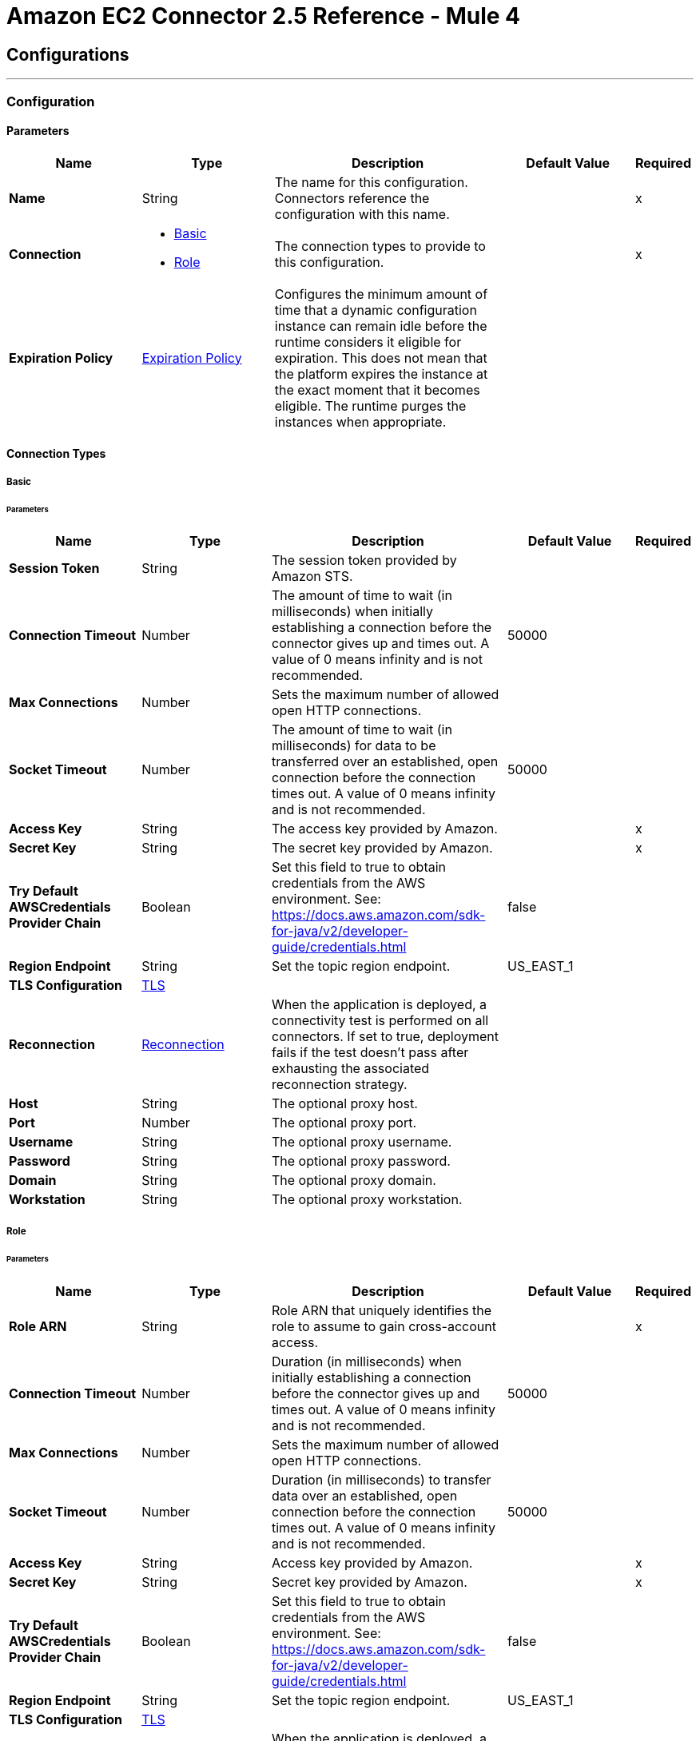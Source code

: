 = Amazon EC2 Connector 2.5 Reference - Mule 4
:page-aliases: connectors::amazon/amazon-ec2-connector-reference.adoc




== Configurations
---
[[config]]
=== Configuration


==== Parameters
[%header,cols="20s,20a,35a,20a,5a"]
|===
| Name | Type | Description | Default Value | Required
|Name | String | The name for this configuration. Connectors reference the configuration with this name. | | x
| Connection a| * <<config_basic, Basic>>
* <<config_role, Role>>
 | The connection types to provide to this configuration. | | x
| Expiration Policy a| <<ExpirationPolicy>> |  Configures the minimum amount of time that a dynamic configuration instance can remain idle before the runtime considers it eligible for expiration. This does not mean that the platform expires the instance at the exact moment that it becomes eligible. The runtime purges the instances when appropriate. |  |
|===

==== Connection Types
[[config_basic]]
===== Basic


====== Parameters
[%header,cols="20s,20a,35a,20a,5a"]
|===
| Name | Type | Description | Default Value | Required
| Session Token a| String |  The session token provided by Amazon STS. |  |
| Connection Timeout a| Number |  The amount of time to wait (in milliseconds) when initially establishing a connection before the connector gives up and times out. A value of 0 means infinity and is not recommended. |  50000 |
| Max Connections a| Number |  Sets the maximum number of allowed open HTTP connections. |  |
| Socket Timeout a| Number |  The amount of time to wait (in milliseconds) for data to be transferred over an established, open connection before the connection times out. A value of 0 means infinity and is not recommended. |  50000 |
| Access Key a| String |  The access key provided by Amazon. |  | x
| Secret Key a| String |  The secret key provided by Amazon. |  | x
| Try Default AWSCredentials Provider Chain a| Boolean |  Set this field to true to obtain credentials from the AWS environment. See: https://docs.aws.amazon.com/sdk-for-java/v2/developer-guide/credentials.html |  false |
| Region Endpoint a| String |  Set the topic region endpoint. |  US_EAST_1 |
| TLS Configuration a| <<Tls>> |  |  |
| Reconnection a| <<Reconnection>> |  When the application is deployed, a connectivity test is performed on all connectors. If set to true, deployment fails if the test doesn't pass after exhausting the associated reconnection strategy. |  |
| Host a| String |  The optional proxy host. |  |
| Port a| Number |  The optional proxy port. |  |
| Username a| String |  The optional proxy username. |  |
| Password a| String |  The optional proxy password. |  |
| Domain a| String |  The optional proxy domain. |  |
| Workstation a| String |  The optional proxy workstation. |  |
|===
[[config_role]]
===== Role


====== Parameters
[%header,cols="20s,20a,35a,20a,5a"]
|===
| Name | Type | Description | Default Value | Required
| Role ARN a| String |  Role ARN that uniquely identifies the role to assume to gain cross-account access. |  | x
| Connection Timeout a| Number | Duration (in milliseconds) when initially establishing a connection before the connector gives up and times out. A value of 0 means infinity and is not recommended. |  50000 |
| Max Connections a| Number |  Sets the maximum number of allowed open HTTP connections. |  |
| Socket Timeout a| Number | Duration (in milliseconds) to transfer data over an established, open connection before the connection times out. A value of 0 means infinity and is not recommended. |  50000 |
| Access Key a| String | Access key provided by Amazon. |  | x
| Secret Key a| String | Secret key provided by Amazon. |  | x
| Try Default AWSCredentials Provider Chain a| Boolean |  Set this field to true to obtain credentials from the AWS environment. See: https://docs.aws.amazon.com/sdk-for-java/v2/developer-guide/credentials.html |  false |
| Region Endpoint a| String |  Set the topic region endpoint. |  US_EAST_1 |
| TLS Configuration a| <<Tls>> |  |  |
| Reconnection a| <<Reconnection>> |  When the application is deployed, a connectivity test is performed on all connectors. If set to true, deployment fails if the test doesn't pass after exhausting the associated reconnection strategy. |  |
| Host a| String | Optional proxy host. |  |
| Port a| Number | Optional proxy port. |  |
| Username a| String | Optional proxy username. |  |
| Password a| String | Optional proxy password. |  |
| Domain a| String | Optional proxy domain. |  |
| Workstation a| String | Optional proxy workstation. |  |
|===

== Supported Operations

* <<allocateAddress>>
* <<assignIpv6Addresses>>
* <<assignPrivateIpAddresses>>
* <<associateAddress>>
* <<associateIamInstanceProfile>>
* <<attachNetworkInterface>>
* <<attachVolume>>
* <<authorizeSecurityGroupEgress>>
* <<authorizeSecurityGroupIngress>>
* <<copySnapshot>>
* <<createImage>>
* <<createKeyPair>>
* <<createNetworkInterface>>
* <<createSecurityGroup>>
* <<createSnapshot>>
* <<createTags>>
* <<createVolume>>
* <<deleteKeyPair>>
* <<deleteNetworkInterface>>
* <<deleteSecurityGroup>>
* <<deleteSnapshot>>
* <<deleteTags>>
* <<deleteVolume>>
* <<deregisterImage>>
* <<describeAddresses>>
* <<describeAvailabilityZones>>
* <<describeIamInstanceProfileAssociations>>
* <<describeImageAttribute>>
* <<describeImages>>
* <<describeInstanceAttribute>>
* <<describeInstanceStatus>>
* <<describeInstances>>
* <<describeKeyPairs>>
* <<describeMovingAddresses>>
* <<describeNetworkInterfaceAttribute>>
* <<describeNetworkInterfaces>>
* <<describeRegions>>
* <<describeSecurityGroupReferences>>
* <<describeSecurityGroups>>
* <<describeSnapshotAttribute>>
* <<describeSnapshots>>
* <<describeStaleSecurityGroups>>
* <<describeTags>>
* <<describeVolumeAttribute>>
* <<describeVolumeStatus>>
* <<describeVolumes>>
* <<describeVolumesModifications>>
* <<detachNetworkInterface>>
* <<detachVolume>>
* <<disassociateAddress>>
* <<disassociateIamInstanceProfile>>
* <<enableVolumeIo>>
* <<getConsoleOutput>>
* <<getConsoleScreenshot>>
* <<getPasswordData>>
* <<importKeyPair>>
* <<modifyImageAttribute>>
* <<modifyInstanceAttribute>>
* <<modifyNetworkInterfaceAttribute>>
* <<modifySnapshotAttribute>>
* <<modifyVolume>>
* <<modifyVolumeAttribute>>
* <<monitorInstances>>
* <<moveAddressToVpc>>
* <<rebootInstances>>
* <<releaseAddress>>
* <<replaceIamInstanceProfileAssociation>>
* <<reportInstanceStatus>>
* <<resetImageAttribute>>
* <<resetInstanceAttribute>>
* <<resetNetworkInterfaceAttribute>>
* <<resetSnapshotAttribute>>
* <<restoreAddressToClassic>>
* <<revokeSecurityGroupEgress>>
* <<revokeSecurityGroupIngress>>
* <<runInstances>>
* <<startInstances>>
* <<stopInstances>>
* <<terminateInstances>>
* <<unassignIpv6Addresses>>
* <<unassignPrivateIpAddresses>>
* <<unmonitorInstances>>

== Operations

[[allocateAddress]]
=== Allocate Address
`<ec2:allocate-address>`

Acquires an elastic IP address.

Amazon EC2 Connector supports only the following parameters for this operation:

==== Parameters
[%header,cols="20s,20a,35a,20a,5a"]
|===
| Name | Type | Description | Default Value | Required
| Configuration | String | Name of the configuration to use. | | x
| Domain a| String a|  Set to `vpc` to allocate the address for use with instances in a VPC. By default, if the Region supports EC2-Classic, this value is `standard`. Valid values are `standard` and `vpc`. | `standard` | 
| Target Variable a| String | Name of a variable in which to store the operation's output. |  |
| Target Value a| String |  An expression that evaluates the operation's output. The expression outcome is stored in the *Target Variable*. |  `#[payload]` |
| Reconnection Strategy a| * <<reconnect>>
* <<reconnect-forever>> |  A retry strategy in case of connectivity errors. |  |
|===

==== Output
[%autowidth.spread]
|===
|Type |<<AllocateAddressResult>>
| Attributes Type a| <<RequestIDAttribute>>
|===

=== For Configurations
* <<config>>

==== Throws

See <<exceptionthrows1>>


[[assignIpv6Addresses]]
=== Assign IPv6 Addresses
`<ec2:assign-ipv6-addresses>`


Assigns one or more IPv6 addresses to the specified network interface.


==== Parameters
[%header,cols="20s,20a,35a,20a,5a"]
|===
| Name | Type | Description | Default Value | Required
| Configuration | String | Name of the configuration to use. | | x
| Network Interface Id a| String |  The ID of the network interface. |  | x
| Ipv6 Address Count a| Number |  The number of IPv6 addresses to assign to the network interface. Amazon EC2 automatically selects the IPv6 addresses from the subnet range. You can't use this option if specifying specific IPv6 addresses. |  |
| Ipv6 Addresses a| Array of String |  One or more specific IPv6 addresses to be assigned to the network interface. You can't use this option if you're specifying a number of IPv6 addresses. |  |
| Target Variable a| String |  Name of the variable in which to store the operation's output. |  |
| Target Value a| String |  An expression that evaluates the operation's output. The expression outcome is stored in the *Target Variable*. |  `#[payload]` |
| Reconnection Strategy a| * <<reconnect>>
* <<reconnect-forever>> |  A retry strategy in case of connectivity errors. |  |
|===

==== Output
[%autowidth.spread]
|===
|Type |<<AssignIpv6AddressesResult>>
| Attributes Type a| <<RequestIDAttribute>>
|===

=== For Configurations
* <<config>>

==== Throws

See <<exceptionthrows1>>


[[assignPrivateIpAddresses]]
=== Assign Private IP Addresses
`<ec2:assign-private-ip-addresses>`


Assigns one or more secondary private IP addresses to the specified network interface.


==== Parameters
[%header,cols="20s,20a,35a,20a,5a"]
|===
| Name | Type | Description | Default Value | Required
| Configuration | String | Name of the configuration to use. | | x
| Network Interface Id a| String |  The ID of the network interface. |  | x
| Allow Reassignment a| Boolean |  Indicates whether to allow an IP address that is already assigned to another network interface or instance to be reassigned to the specified network interface. |  `false` |
| Private Ip Addresses a| Array of String |  One or more IP addresses to be assigned as a secondary private IP address to the network interface. You can't specify this parameter when also specifying a number of secondary IP addresses. |  |
| Secondary Private Ip Address Count a| Number |  The number of secondary IP addresses to assign to the network interface. You can't specify this parameter when also specifying private IP addresses. |  |
| Target Variable a| String |  Name of the variable in which to store the operation's output. |  |
| Target Value a| String |  An expression that evaluates the operation's output. The expression outcome is stored in the *Target Variable*. |  `#[payload]` |
| Reconnection Strategy a| * <<reconnect>>
* <<reconnect-forever>> |  A retry strategy in case of connectivity errors. |  |
|===

==== Output
[%autowidth.spread]
|===
|Type |String
|===

=== For Configurations
* <<config>>

==== Throws

See <<exceptionthrows1>>


[[associateAddress]]
=== Associate Address
`<ec2:associate-address>`

Associates an Elastic IP address with an instance or a network interface. Associating an Elastic IP address with an interface in a different network border group is not allowed.

[NOTE]
This operation is idempotent. If you perform the operation more than once, an error is not returned, and each time the Elastic IP address is remapped to the same instance, you might be charged.

Amazon EC2 Connector supports only the following parameters for this operation:

==== Parameters
[%header,cols="20s,20a,35a,20a,5a"]
|===
| Name | Type | Description | Default Value | Required
| Configuration | String | Name of the configuration to use. | | x
| Allocation Id a| String |  EC2-VPC - The allocation ID. This is required for EC2-VPC. |  |
| Allow Reassociation a| Boolean |  EC2-VPC - For a VPC in an EC2-Classic account, specify `true` to allow an Elastic IP address that is already associated with an instance or network interface to be reassociated with the specified instance or network interface. Otherwise, the operation fails. |  `false` |
| Instance Id a| String |  The ID of the instance. |  |
| Network Interface Id a| String |  EC2-VPC - ID of the network interface. |  |
| Private Ip Address a| String |  EC2-VPC - Primary or secondary private IP address to associate with the Elastic IP address. |  |
| Public Ip a| String |  Elastic IP address. This is required for EC2-Classic. |  |
| Target Variable a| String |  Name of the variable in which to store the operation's output. |  |
| Target Value a| String |  An expression that evaluates the operation's output. The expression outcome is stored in the *Target Variable*. |  `#[payload]` |
| Reconnection Strategy a| * <<reconnect>>
* <<reconnect-forever>> |  A retry strategy in case of connectivity errors. |  |
|===

==== Output
[%autowidth.spread]
|===
|Type |String
| Attributes Type a| <<RequestIDAttribute>>
|===

=== For Configurations
* <<config>>

==== Throws

See <<exceptionthrows1>>

[[associateIamInstanceProfile]]
=== Associate IAM Instance Profile
`<ec2:associate-iam-instance-profile>`

Associates an IAM instance profile with a running or stopped instance. Associating more than one IAM instance profile with an instance is not allowed.

==== Parameters
[%header,cols="20s,20a,35a,20a,5a"]
|===
| Name | Type | Description | Default Value | Required
| Configuration | String | Name of the configuration to use. | | x
| Instance Id a| String |  ID of the instance. |  | x
| Profile Name a| String |  Name of the IAM instance profile. |  | x
| Target Variable a| String |  Name of the variable in which to store the operation's output. |  |
| Target Value a| String |  An expression that evaluates the operation's output. The expression outcome is stored in the *Target Variable*. |  `#[payload]` |
| Reconnection Strategy a| * <<reconnect>>
* <<reconnect-forever>> |  A retry strategy in case of connectivity errors. |  |
|===

==== Output
[%autowidth.spread]
|===
|Type |<<IamInstanceProfileAssociation>>
| Attributes Type a| <<RequestIDAttribute>>
|===

=== For Configurations
* <<config>>

==== Throws

See <<exceptionthrows1>>

[[attachNetworkInterface]]
=== Attach Network Interface
`<ec2:attach-network-interface>`

Attaches a network interface to an instance.

Amazon EC2 Connector supports only the following parameters for this operation:

==== Parameters
[%header,cols="20s,20a,35a,20a,5a"]
|===
| Name | Type | Description | Default Value | Required
| Configuration | String | Name of the configuration to use. | | x
| Device Index a| Number | Index of the device for the network interface attachment. |  | x
| Instance Id a| String |  ID of the instance. |  | x
| Network Interface Id a| String |  ID of the network interface. |  | x
| Target Variable a| String |  Name of the variable in which to store the operation's output. |  |
| Target Value a| String |  An expression that evaluates the operation's output. The expression outcome is stored in the *Target Variable*. |  `#[payload]` |
| Reconnection Strategy a| * <<reconnect>>
* <<reconnect-forever>> |  A retry strategy in case of connectivity errors. |  |
|===

==== Output
[%autowidth.spread]
|===
|Type |String
| Attributes Type a| <<RequestIDAttribute>>
|===

=== For Configurations
* <<config>>

==== Throws

See <<exceptionthrows1>>

[[attachVolume]]
=== Attach Volume
`<ec2:attach-volume>`

Attaches an EBS volume to a running or stopped instance and exposes it to the instance with the specified device name. Encrypted EBS volumes can be attached only to instances that support Amazon EBS encryption.

Amazon EC2 Connector supports only the following parameters for this operation:

==== Parameters
[%header,cols="20s,20a,35a,20a,5a"]
|===
| Name | Type | Description | Default Value | Required
| Configuration | String | Name of the configuration to use. | | x
| Volume Id a| String |  The ID of the EBS volume. |  | x
| Instance Id a| String |  The ID of the instance. |  | x
| Device a| String |  The device name to expose to the instance (for example, /dev/sdh or xvdh). |  | x
| Target Variable a| String |  Name of the variable in which to store the operation's output. |  |
| Target Value a| String |  An expression that evaluates the operation's output. The expression outcome is stored in the *Target Variable*. |  `#[payload]` |
| Reconnection Strategy a| * <<reconnect>>
* <<reconnect-forever>> |  A retry strategy in case of connectivity errors. |  |
|===

==== Output
[%autowidth.spread]
|===
|Type |<<VolumeAttachment>>
| Attributes Type a| <<RequestIDAttribute>>
|===

=== For Configurations
* <<config>>

==== Throws

See <<exceptionthrows1>>


[[authorizeSecurityGroupEgress]]
=== Authorize Security Group Egress
`<ec2:authorize-security-group-egress>`

(EC2-VPC only) Adds one or more egress rules to a security group to use with a VPC.

Amazon EC2 Connector supports only the following parameters for this operation:

==== Parameters
[%header,cols="20s,20a,35a,20a,5a"]
|===
| Name | Type | Description | Default Value | Required
| Configuration | String | Name of the configuration to use. | | x
| Group Id a| String |  The ID of the security group. |  | x
| Cidr Ip a| String |  The CIDR IPv4 address range. |  |
| Ip Protocol a| String |  The IP protocol name or number. |  |
| From Port a| Number |  The start of port range for the TCP and UDP protocols, or an ICMP type number. |  |
| To Port a| Number |  The end of port range for the TCP and UDP protocols, or an ICMP type number. |  |
| Ip Permissions a| Array of <<IpPermission>> | Sets of IP permissions. |  |
| Source Security Group Name a| String |  The name of a destination security group. |  |
| Source Security Group Owner Id a| String |  The AWS account number for a destination security group. |  |
| Target Variable a| String |  Name of the variable in which to store the operation's output. |  |
| Target Value a| String |  An expression that evaluates the operation's output. The expression outcome is stored in the *Target Variable*. |  `#[payload]` |
| Reconnection Strategy a| * <<reconnect>>
* <<reconnect-forever>> |  A retry strategy in case of connectivity errors. |  |
|===

==== Output
[%autowidth.spread]
|===
|Type |String
|===

=== For Configurations
* <<config>>

==== Throws

See <<exceptionthrows1>>

[[authorizeSecurityGroupIngress]]
=== Authorize Security Group Ingress
`<ec2:authorize-security-group-ingress>`

Adds one or more ingress rules to a security group.

Amazon EC2 Connector supports only the following parameters for this operation:

==== Parameters
[%header,cols="20s,20a,35a,20a,5a"]
|===
| Name | Type | Description | Default Value | Required
| Configuration | String | Name of the configuration to use. | | x
| Group Id a| String | ID or name of the security group. For security groups in a non-default VPC, you must specify the group ID (rather than the Group Name). |  |
| Group Name a| String |  Specifies the name of the security group for EC2-Classic and default VPC. |  |
| Cidr Ip a| String |  IPv4 address range in CIDR format. |  |
| Ip Protocol a| String | IP protocol name (`tcp`, `udp`, `icmp`) or number. For `icmpv6`, specify a set of IP permissions. |  |
| From Port a| Number | Start of port range for the TCP and UDP protocols, or an ICMP/ICMPv6 type number. |  |
| To Port a| Number | End of port range for the TCP and UDP protocols, or an ICMP/ICMPv6 code number. |  |
| Ip Permissions a| Array of <<IpPermission>> |  A set of IP permissions. |  |
| Source Security Group Name a| String |  EC2-Classic, default VPC - The name of the source security group. |  |
| Source Security Group Owner Id a| String |  In EC2-Classic, the AWS account number for the source security group, if the source security group is in a different account. You can't specify this parameter in combination with the CIDR IP address range, IP protocol, Start and End of port range parameters.  |  |
| Target Variable a| String |  Name of the variable in which to store the operation's output. |  |
| Target Value a| String |  An expression that evaluates the operation's output. The expression outcome is stored in the *Target Variable*. |  `#[payload]` |
| Reconnection Strategy a| * <<reconnect>>
* <<reconnect-forever>> |  A retry strategy in case of connectivity errors. |  |
|===

==== Output
[%autowidth.spread]
|===
|Type |String
|===

=== For Configurations
* <<config>>

==== Throws

See <<exceptionthrows1>>

[[copySnapshot]]
=== Copy Snapshot
`<ec2:copy-snapshot>`

Copies a point-in-time snapshot of an EBS volume and stores it in Amazon S3. You can copy the snapshot within the same region, or from one region to another. You can use the snapshot to create EBS volumes or Amazon Machine Images (AMIs).

Copies of encrypted EBS snapshots remain encrypted and copies of unencrypted snapshots remain unencrypted. To encrypt unencrypted snapshots, specify the `Encrypted` parameter during the copy snapshot operation. Encrypted snapshot copies use the default AWS Key Management Service (AWS KMS) customer key (CMK). You can use the `KmsKeyId` parameter to specify a non-default CMK. To copy an encrypted snapshot that is shared from another account, you must have permissions for the CMK that is used to encrypt the snapshot.

Snapshots that are created by the `copySnapshot` action have a random volume ID that must not be used for any other purpose.

Amazon EC2 Connector supports only the following parameters for this operation:

==== Parameters
[%header,cols="20s,20a,35a,20a,5a"]
|===
| Name | Type | Description | Default Value | Required
| Configuration | String | Name of the configuration to use. | | x
| Source Snapshot Id a| String | ID of the EBS snapshot to copy. |  | x
| Source Region a| Enumeration, one of:

** APNORTHEAST1
** APNORTHEAST2
** APSOUTH1
** APSOUTHEAST1
** APSOUTHEAST2
** CACENTRAL1
** EUCENTRAL1
** EUWEST1
** EUWEST2
** SAEAST1
** USEAST1
** USEAST2
** USWEST1
** USWEST2
|  ID of the region that contains the snapshot to copy. |  | x
| Description a| String | Description for the EBS snapshot. |  |
| Destination Region a| String. Enumeration, one of:

** APNORTHEAST1
** APNORTHEAST2
** APSOUTH1
** APSOUTHEAST1
** APSOUTHEAST2
** CACENTRAL1
** EUCENTRAL1
** EUWEST1
** EUWEST2
** SAEAST1
** USEAST1
** USEAST2
** USWEST1
** USWEST2
| Destination region to use in the `PresignedUrl` parameter of a copy snapshot operation. The snapshot is copied to the regional endpoint to which you send the HTTP request.  |  |
| Presigned Url a| String |  The pre-signed URL that facilitates copying an encrypted snapshot. |  |
| Encrypted a| Boolean |  Specifies whether the destination snapshot should be encrypted. |  `false` |
| Kms Key Id a| String |  Full ARN of the AWS Key Management Service (AWS KMS) CMK to use when creating the snapshot copy. |  |
| Target Variable a| String |  Name of the variable in which to store the operation's output. |  |
| Target Value a| String |  An expression that evaluates the operation's output. The expression outcome is stored in the *Target Variable*. |  `#[payload]` |
| Reconnection Strategy a| * <<reconnect>>
* <<reconnect-forever>> |  A retry strategy in case of connectivity errors. |  |
|===

==== Output
[%autowidth.spread]
|===
|Type |String
| Attributes Type a| <<RequestIDAttribute>>
|===

=== For Configurations
* <<config>>

==== Throws

See <<exceptionthrows1>>

[[createImage]]
=== Create Image
`<ec2:create-image>`

Creates an Amazon EBS-backed AMI from a running or stopped instance.

Amazon EC2 Connector supports only the following parameters for this operation:

==== Parameters
[%header,cols="20s,20a,35a,20a,5a"]
|===
| Name | Type | Description | Default Value | Required
| Configuration | String | Name of the configuration to use. | | x
| Instance Id a| String |  Instance information. |  | x
| I Name a| String |  Instance name. |  | x
| Target Variable a| String |  Name of the variable in which to store the operation's output. |  |
| Target Value a| String |  An expression that evaluates the operation's output. The expression outcome is stored in the *Target Variable*. |  `#[payload]` |
| Reconnection Strategy a| * <<reconnect>>
* <<reconnect-forever>> |  Retry strategy in case of connectivity errors. |  |
|===

==== Output
[%autowidth.spread]
|===
|Type |String
| Attributes Type a| <<RequestIDAttribute>>
|===

=== For Configurations
* <<config>>

==== Throws

See <<exceptionthrows1>>

[[createKeyPair]]
=== Create Key Pair
`<ec2:create-key-pair>`

Creates a new 2048-bit RSA key pair with the specified name. The public key is stored by Amazon EC2 and the private key is returned to you. The private key is returned as an unencrypted PEM-encoded PKCS#8 private key. If a key with the specified name already exists, Amazon EC2 returns an error.

Amazon EC2 Connector supports only the following parameters for this operation:

==== Parameters
[%header,cols="20s,20a,35a,20a,5a"]
|===
| Name | Type | Description | Default Value | Required
| Configuration | String | Name of the configuration to use. | | x
| Key Name a| String | Unique name for the key pair. |  | x
| Target Variable a| String |  Name of the variable in which to store the operation's output. |  |
| Target Value a| String |  An expression that evaluates the operation's output. The expression outcome is stored in the *Target Variable*. |  `#[payload]` |
| Reconnection Strategy a| * <<reconnect>>
* <<reconnect-forever>> |  A retry strategy in case of connectivity errors. |  |
|===

==== Output
[%autowidth.spread]
|===
|Type |<<KeyPair>>
| Attributes Type a| <<RequestIDAttribute>>
|===

=== For Configurations
* <<config>>

==== Throws

See <<exceptionthrows1>>

[[createNetworkInterface]]
=== Create Network Interface
`<ec2:create-network-interface>`

Creates a network interface in the specified subnet.

Amazon EC2 Connector supports only the following parameters for this operation:

==== Parameters
[%header,cols="20s,20a,35a,20a,5a"]
|===
| Name | Type | Description | Default Value | Required
| Configuration | String | Name of the configuration to use. | | x
| Subnet Id a| String |  The ID of the subnet to associate with the network interface. |  | x
| Description a| String |  A description for the network interface. |  |
| Groups a| Array of String |  The IDs of one or more security groups. |  |
| Ipv6 Address Count a| Number |  The number of IPv6 addresses to assign to a network interface. Amazon EC2 automatically selects the IPv6 addresses from the subnet range. |  |
| Ipv6 Addresses a| Array of String |  One or more specific IPv6 addresses from the IPv6 CIDR block range of your subnet. You can't use this option if you're specifying a number of IPv6 addresses. |  |
| Private Ip Address a| String |  The primary private IPv4 address of the network interface. |  |
| Private Ip Addresses a| Array of <<PrivateIpAddressSpecification>> |  One or more private IPv4 addresses. |  |
| Secondary Private Ip Address Count a| Number |  The number of secondary private IPv4 addresses to assign to a network interface. |  |
| Target Variable a| String |  Name of the variable in which to store the operation's output. |  |
| Target Value a| String |  An expression that evaluates the operation's output. The expression outcome is stored in the *Target Variable*. |  `#[payload]` |
| Reconnection Strategy a| * <<reconnect>>
* <<reconnect-forever>> |  A retry strategy in case of connectivity errors. |  |
|===

==== Output
[%autowidth.spread]
|===
|Type |<<NetworkInterface>>
| Attributes Type a| <<RequestIDAttribute>>
|===

=== For Configurations
* <<config>>

==== Throws

See <<exceptionthrows1>>

[[createSecurityGroup]]
=== Create Security Group
`<ec2:create-security-group>`

Creates a security group.

Amazon EC2 Connector supports only the following parameters for this operation:

==== Parameters
[%header,cols="20s,20a,35a,20a,5a"]
|===
| Name | Type | Description | Default Value | Required
| Configuration | String | Name of the configuration to use. | | x
| Vpc Id a| String | ID of the VPC. |  |
| Group Name a| String |  Name of the security group. |  | x
| Description a| String | Description for the security group. |  | x
| Target Variable a| String |  Name of the variable in which to store the operation's output. |  |
| Target Value a| String |  An expression that evaluates the operation's output. The expression outcome is stored in the *Target Variable*. |  `#[payload]` |
| Reconnection Strategy a| * <<reconnect>>
* <<reconnect-forever>> |  A retry strategy in case of connectivity errors. |  |
|===

==== Output
[%autowidth.spread]
|===
|Type |String
| Attributes Type a| <<RequestIDAttribute>>
|===

=== For Configurations
* <<config>>

==== Throws

See <<exceptionthrows1>>

[[createSnapshot]]
=== Create Snapshot
`<ec2:create-snapshot>`

Creates a snapshot of an EBS volume and stores it in Amazon S3. You can use snapshots for backups, to make copies of EBS volumes, and to save data before shutting down an instance. When a snapshot is created, any AWS Marketplace product codes that are associated with the source volume are propagated to the snapshot.

You can take a snapshot of an attached volume that is in use, but snapshots capture only the data that is written to your EBS volume at the time the snapshot command is issued. Data that is cached by any apps or the operating system is excluded.

Your snapshot should be complete if you can pause file systems on the volume long enough to take the snapshot.

If you can't pause all file writes to the volume, to ensure a consistent and complete snapshot, do the following:

. Unmount the volume from within the instance.
. Issue the snapshot command.
. Remount the volume. +
You can remount and use your volume while the snapshot status is pending.

Amazon EC2 Connector supports only the following parameters for this operation:

==== Parameters
[%header,cols="20s,20a,35a,20a,5a"]
|===
| Name | Type | Description | Default Value | Required
| Configuration | String | Name of the configuration to use. | | x
| Volume Id a| String | ID of the EBS volume. |  | x
| Description a| String | Description for the snapshot. |  |
| Target Variable a| String |  Name of the variable in which to store the operation's output. |  |
| Target Value a| String |  An expression that evaluates the operation's output. The expression outcome is stored in the *Target Variable*. |  `#[payload]` |
| Reconnection Strategy a| * <<reconnect>>
* <<reconnect-forever>> |  A retry strategy in case of connectivity errors. |  |
|===

==== Output
[%autowidth.spread]
|===
|Type |<<Snapshot>>
| Attributes Type a| <<RequestIDAttribute>>
|===

=== For Configurations
* <<config>>

==== Throws

See <<exceptionthrows1>>

[[createTags]]
=== Create Tags
`<ec2:create-tags>`

Adds or overwrites one or more tags for the specified Amazon EC2 resources. Each resource can have a maximum of 50 tags. Each tag consists of a key and optional value. Tag keys must be unique per resource.

Amazon EC2 Connector supports only the following parameters for this operation:

==== Parameters
[%header,cols="20s,20a,35a,20a,5a"]
|===
| Name | Type | Description | Default Value | Required
| Configuration | String | Name of the configuration to use. | | x
| Resources a| Array of String |  List of IDs of one or more resources to tag. For example, `ami-1a2b3c4d`. |  | x
| Tags a| Array of <<Tag>> | List of one or more tags. The value parameter is required, but if you don't want the tag to have a value, specify the parameter with no value, and Mule sets the value to an empty string. |  | x
| Target Variable a| String |  Name of the variable in which to store the operation's output. |  |
| Target Value a| String |  An expression that evaluates the operation's output. The expression outcome is stored in the *Target Variable*. |  `#[payload]` |
| Reconnection Strategy a| * <<reconnect>>
* <<reconnect-forever>> |  A retry strategy in case of connectivity errors. |  |
|===

==== Output
[%autowidth.spread]
|===
|Type |String
|===

=== For Configurations
* <<config>>

==== Throws

See <<exceptionthrows1>>

[[createVolume]]
=== Create Volume
`<ec2:create-volume>`

Creates an EBS volume to attach to an instance that is in the same Availability Zone. The volume is created in the regional endpoint to which you send the HTTP request. You can create a new empty volume or restore a volume from an EBS snapshot. Any AWS Marketplace product codes from the snapshot are propagated to the volume.

To create encrypted volumes, use the `Encrypted` parameter. Encrypted volumes can be attached only to instances that support Amazon EBS encryption. Volumes that are created from encrypted snapshots are automatically encrypted.

Amazon EC2 Connector supports only the following parameters for this operation:

==== Parameters
[%header,cols="20s,20a,35a,20a,5a"]
|===
| Name | Type | Description | Default Value | Required
| Configuration | String | Name of the configuration to use. | | x
| Availability Zone a| String |  The Amazon availability zone in which to create the volume. |  | x
| Encrypted a| Boolean |  Specifies whether to encrypt the volume. |  `false` |
| Iops a| Number |  Only valid for provisioned IOPS SSD volumes. The number of I/O operations per second (IOPS) to provision for the volume, with a maximum ratio of 50 IOPS/GiB. |  |
| Kms Key Id a| String | Full ARN of the AWS Key Management Service (AWS KMS) customer key (CMK) to use when creating the encrypted volume. |  |
| Size a| Number |  The size of the volume, in GiBs. |  |
| Snapshot Id a| String |  The snapshot from which to create the volume. |  |
| Volume Type a| Enumeration, one of:

** Standard
** Io1
** Gp2
** Sc1
** St1 |  The volume type. |  Standard |
| Target Variable a| String |  Name of the variable in which to store the operation's output. |  |
| Target Value a| String |  An expression that evaluates the operation's output. The expression outcome is stored in the *Target Variable*. |  `#[payload]` |
| Reconnection Strategy a| * <<reconnect>>
* <<reconnect-forever>> |  A retry strategy in case of connectivity errors. |  |
|===

==== Output
[%autowidth.spread]
|===
|Type |<<Volume>>
| Attributes Type a| <<RequestIDAttribute>>
|===

=== For Configurations
* <<config>>

==== Throws

See <<exceptionthrows1>>

[[deleteKeyPair]]
=== Delete Key Pair
`<ec2:delete-key-pair>`

Removes the public key from Amazon EC2 and deletes the specified key pair.

Amazon EC2 Connector supports only the following parameters for this operation:

==== Parameters
[%header,cols="20s,20a,35a,20a,5a"]
|===
| Name | Type | Description | Default Value | Required
| Configuration | String | Name of the configuration to use. | | x
| Key Name a| String | Name of the key pair to delete. |  | x
| Target Variable a| String |  Name of the variable in which to store the operation's output. |  |
| Target Value a| String |  An expression that evaluates the operation's output. The expression outcome is stored in the *Target Variable*. |  `#[payload]` |
| Reconnection Strategy a| * <<reconnect>>
* <<reconnect-forever>> |  A retry strategy in case of connectivity errors. |  |
|===

==== Output
[%autowidth.spread]
|===
|Type |String
|===

=== For Configurations
* <<config>>

==== Throws

See <<exceptionthrows1>>

[[deleteNetworkInterface]]
=== Delete Network Interface
`<ec2:delete-network-interface>`

Deletes the specified network interface. You must detach the network interface before you can delete it.

Amazon EC2 Connector supports only the following parameters for this operation:

==== Parameters
[%header,cols="20s,20a,35a,20a,5a"]
|===
| Name | Type | Description | Default Value | Required
| Configuration | String | Name of the configuration to use. | | x
| Network Interface Id a| String |  ID of the network interface. |  | x
| Target Variable a| String |  Name of the variable in which to store the operation's output. |  |
| Target Value a| String |  An expression that evaluates the operation's output. The expression outcome is stored in the *Target Variable*. |  `#[payload]` |
| Reconnection Strategy a| * <<reconnect>>
* <<reconnect-forever>> |  A retry strategy in case of connectivity errors. |  |
|===

==== Output
[%autowidth.spread]
|===
|Type |String
|===

=== For Configurations
* <<config>>

==== Throws

See <<exceptionthrows1>>

[[deleteSecurityGroup]]
=== Delete Security Group
`<ec2:delete-security-group>`

Deletes a security group.

Amazon EC2 Connector supports only the following parameters for this operation:

==== Parameters
[%header,cols="20s,20a,35a,20a,5a"]
|===
| Name | Type | Description | Default Value | Required
| Configuration | String | Name of the configuration to use. | | x
| Group Id a| String |  The security group ID is required for nondefault VPC. |  |
| Group Name a| String |  For EC2-Classic and default VPC, name of the security group. |  |
| Target Variable a| String |  Name of the variable in which to store the operation's output. |  |
| Target Value a| String |  An expression that evaluates the operation's output. The expression outcome is stored in the *Target Variable*. |  `#[payload]` |
| Reconnection Strategy a| * <<reconnect>>
* <<reconnect-forever>> |  A retry strategy in case of connectivity errors. |  |
|===

==== Output
[%autowidth.spread]
|===
|Type |String
|===

=== For Configurations
* <<config>>

==== Throws

See <<exceptionthrows1>>

[[deleteSnapshot]]
=== Delete Snapshot
`<ec2:delete-snapshot>`

Deletes the specified snapshot. When you make periodic snapshots of a volume, the snapshots are incremental, which means that only the blocks that changes on the device since your last snapshot are saved in the new snapshot. When you delete a snapshot, only the data that is not needed for any other snapshot is removed. This ensures that, no matter which prior snapshots were deleted, all active snapshots have access to all the information needed to restore the volume.

You cannot delete a snapshot of the root device of an EBS volume used by a registered AMI. You must de-register the AMI before you can delete the snapshot.

Amazon EC2 Connector supports only the following parameters for this operation:

==== Parameters
[%header,cols="20s,20a,35a,20a,5a"]
|===
| Name | Type | Description | Default Value | Required
| Configuration | String | Name of the configuration to use. | | x
| Snapshot Id a| String |  ID of the EBS snapshot. |  | x
| Target Variable a| String |  Name of the variable in which to store the operation's output. |  |
| Target Value a| String |  An expression that evaluates the operation's output. The expression outcome is stored in the *Target Variable*. |  `#[payload]` |
| Reconnection Strategy a| * <<reconnect>>
* <<reconnect-forever>> |  A retry strategy in case of connectivity errors. |  |
|===

==== Output
[%autowidth.spread]
|===
|Type |String
|===

=== For Configurations
* <<config>>

==== Throws

See <<exceptionthrows1>>

[[deleteTags]]
=== Delete Tags
`<ec2:delete-tags>`

Deletes the specified set of tags from the specified set of resources. This call is designed to follow a `DescribeTags` call so you can first determine what tags a resource has. You can then call `DeleteTags` with the resource ID and the specific tags you want to delete.

Amazon EC2 Connector supports only the following parameters for this operation:

==== Parameters
[%header,cols="20s,20a,35a,20a,5a"]
|===
| Name | Type | Description | Default Value | Required
| Configuration | String | Name of the configuration to use. | | x
| Resources a| Array of String |  List of resource IDs, for example: `ami-1a2b3c4d`. You can specify more than one resource ID. |  | x
| Tags a| Array of <<Tag>> | List of one or more tags to delete. If you omit the value parameter, Mule deletes the tag regardless of its value. If you specify this parameter with an empty string as the value, Mule deletes the key only if its value is an empty string. |  | x
| Target Variable a| String |  Name of the variable in which to store the operation's output. |  |
| Target Value a| String |  An expression that evaluates the operation's output. The expression outcome is stored in the *Target Variable*. |  `#[payload]` |
| Reconnection Strategy a| * <<reconnect>>
* <<reconnect-forever>> |  A retry strategy in case of connectivity errors. |  |
|===

==== Output
[%autowidth.spread]
|===
|Type |String
|===

=== For Configurations
* <<config>>

==== Throws

See <<exceptionthrows1>>

[[deleteVolume]]
=== Delete Volume
`<ec2:delete-volume>`

Deletes the specified EBS volume. The volume must be in the available state (not attached to an instance). The volume might remain in the deleting state for several minutes.

Amazon EC2 Connector supports only the following parameters for this operation:

==== Parameters
[%header,cols="20s,20a,35a,20a,5a"]
|===
| Name | Type | Description | Default Value | Required
| Configuration | String | Name of the configuration to use. | | x
| Volume Id a| String |  ID of the volume. |  | x
| Target Variable a| String |  Name of the variable in which to store the operation's output. |  |
| Target Value a| String |  An expression that evaluates the operation's output. The expression outcome is stored in the *Target Variable*. |  `#[payload]` |
| Reconnection Strategy a| * <<reconnect>>
* <<reconnect-forever>> |  A retry strategy in case of connectivity errors. |  |
|===

==== Output
[%autowidth.spread]
|===
|Type |String
|===

=== For Configurations
* <<config>>

==== Throws

See <<exceptionthrows1>>

[[deregisterImage]]
=== Deregister Image
`<ec2:deregister-image>`

Deregisters the specified AMI. Once deregistered, the AMI cannot be used to launch new instances.

Amazon EC2 Connector supports only the following parameters for this operation:

==== Parameters
[%header,cols="20s,20a,35a,20a,5a"]
|===
| Name | Type | Description | Default Value | Required
| Configuration | String | Name of the configuration to use. | | x
| Image Id a| String |  AMI ID to deregister. |  | x
| Target Variable a| String |  Name of the variable in which to store the operation's output. |  |
| Target Value a| String |  An expression that evaluates the operation's output. The expression outcome is stored in the *Target Variable*. |  `#[payload]` |
| Reconnection Strategy a| * <<reconnect>>
* <<reconnect-forever>> |  A retry strategy in case of connectivity errors. |  |
|===

==== Output
[%autowidth.spread]
|===
|Type |String
|===

=== For Configurations
* <<config>>

==== Throws

See <<exceptionthrows1>>

[[describeAddresses]]
=== Describe Addresses
`<ec2:describe-addresses>`

Describes one or more of your Elastic IP addresses.

Amazon EC2 Connector supports only the following parameters for this operation:

==== Parameters
[%header,cols="20s,20a,35a,20a,5a"]
|===
| Name | Type | Description | Default Value | Required
| Configuration | String | Name of the configuration to use. | | x
| Allocation Ids a| Array of String |  For EC2-VPC, one or more allocation IDs. |  |
| Filters a| Array of <<Filter>> |  One or more filters. Filter names and values are case-sensitive. |  |
| Public Ips a| Array of String |  For EC2-Classic, one or more Elastic IP addresses. |  |
| Target Variable a| String |  Name of the variable in which to store the operation's output. |  |
| Target Value a| String |  An expression that evaluates the operation's output. The expression outcome is stored in the *Target Variable*. |  `#[payload]` |
| Reconnection Strategy a| * <<reconnect>>
* <<reconnect-forever>> |  A retry strategy in case of connectivity errors. |  |
|===

==== Output
[%autowidth.spread]
|===
|Type |Array of <<Address>>
| Attributes Type a| <<RequestIDAttribute>>
|===

=== For Configurations
* <<config>>

==== Throws

See <<exceptionthrows1>>

[[describeAvailabilityZones]]
=== Describe Availability Zones
`<ec2:describe-availability-zones>`

Describes one or more of the Availability Zones that are currently available to the account. The results include only the zones for the region you're currently using.

Amazon EC2 Connector supports only the following parameters for this operation:

==== Parameters
[%header,cols="20s,20a,35a,20a,5a"]
|===
| Name | Type | Description | Default Value | Required
| Configuration | String | Name of the configuration to use. | | x
| Zone Names a| Array of String |  The names of one or more Availability Zones. |  |
| Filters a| Array of <<Filter>> |  One or more filters. |  |
| Target Variable a| String |  Name of the variable in which to store the operation's output. |  |
| Target Value a| String |  An expression that evaluates the operation's output. The expression outcome is stored in the *Target Variable*. |  `#[payload]` |
| Reconnection Strategy a| * <<reconnect>>
* <<reconnect-forever>> |  A retry strategy in case of connectivity errors. |  |
|===

==== Output
[%autowidth.spread]
|===
|Type |Array of <<AvailabilityZone>>
| Attributes Type a| <<RequestIDAttribute>>
|===

=== For Configurations
* <<config>>

==== Throws

See <<exceptionthrows1>>

[[describeIamInstanceProfileAssociations]]
=== Describe IAM Instance Profile Associations
`<ec2:describe-iam-instance-profile-associations>`

Describes your IAM instance profile associations.

Amazon EC2 Connector supports only the following parameters for this operation:

==== Parameters
[%header,cols="20s,20a,35a,20a,5a"]
|===
| Name | Type | Description | Default Value | Required
| Configuration | String | Name of the configuration to use. | | x
| Association Ids a| Array of String |  One or more IAM instance profile associations. |  |
| Filters a| Array of <<Filter>> |  One or more filters. |  |
| Target Variable a| String |  Name of the variable in which to store the operation's output. |  |
| Target Value a| String |  An expression that evaluates the operation's output. The expression outcome is stored in the *Target Variable*. |  `#[payload]` |
| Reconnection Strategy a| * <<reconnect>>
* <<reconnect-forever>> |  A retry strategy in case of connectivity errors. |  |
|===

==== Output
[%autowidth.spread]
|===
|Type |Array of <<IamInstanceProfileAssociation>>
| Attributes Type a| <<RequestIDAttribute>>
|===

=== For Configurations
* <<config>>

==== Throws

See <<exceptionthrows1>>

[[describeImageAttribute]]
=== Describe Image Attribute
`<ec2:describe-image-attribute>`

Describes attributes of an AMI. You can specify only one attribute at a time.

Amazon EC2 Connector supports only the following parameters for this operation:

==== Parameters
[%header,cols="20s,20a,35a,20a,5a"]
|===
| Name | Type | Description | Default Value | Required
| Configuration | String | Name of the configuration to use. | | x
| Image Id a| String |  ID of the AMI. |  | x
| Attribute a| String |  The attribute to reset (currently you can reset only the launch permission attribute). |  |
| Target Variable a| String |  Name of the variable in which to store the operation's output. |  |
| Target Value a| String |  An expression that evaluates the operation's output. The expression outcome is stored in the *Target Variable*. |  `#[payload]` |
| Reconnection Strategy a| * <<reconnect>>
* <<reconnect-forever>> |  A retry strategy in case of connectivity errors. |  |
|===

==== Output
[%autowidth.spread]
|===
|Type |<<ImageAttribute>>
| Attributes Type a| <<RequestIDAttribute>>
|===

=== For Configurations
* <<config>>

==== Throws

See <<exceptionthrows1>>

[[describeImages]]
=== Describe Images
`<ec2:describe-images>`

Describes the images in AWS (AMIs, AKIs, and ARIs). Images available to you include public images, private images that you own, and private images owned by other AWS accounts for which you have explicit launch permissions.

Amazon EC2 Connector supports only the following parameters for this operation:

==== Parameters
[%header,cols="20s,20a,35a,20a,5a"]
|===
| Name | Type | Description | Default Value | Required
| Configuration | String | Name of the configuration to use. | | x
| Target Variable a| String |  Name of the variable in which to store the operation's output. |  |
| Target Value a| String |  An expression that evaluates the operation's output. The expression outcome is stored in the *Target Variable*. |  `#[payload]` |
| Reconnection Strategy a| * <<reconnect>>
* <<reconnect-forever>> |  A retry strategy in case of connectivity errors. |  |
|===

==== Output
[%autowidth.spread]
|===
|Type |Array of <<Image>>
| Attributes Type a| <<RequestIDAttribute>>
|===

=== For Configurations
* <<config>>

==== Throws

See <<exceptionthrows1>>

[[describeInstanceAttribute]]
=== Describe Instance Attribute
`<ec2:describe-instance-attribute>`

Describes the specified attribute of the specified instance. You can specify only one attribute at a time. Valid attribute values are:

* `blockDeviceMapping`
* `disableApiTermination`
* `ebsOptimized`, `groupSet`
* `instanceInitiatedShutdownBehavior`
* `instanceType`
* `kernel`
* `productCodes`
* `ramdisk`
* `rootDeviceName`
* `sourceDestCheck`
* `sriovNetSupport`
* `userData`


Amazon EC2 Connector supports only the following parameters for this operation:

==== Parameters
[%header,cols="20s,20a,35a,20a,5a"]
|===
| Name | Type | Description | Default Value | Required
| Configuration | String | Name of the configuration to use. | | x
| Attribute a| String | Instance attribute. |  | x
| Instance Id a| String |  ID of the instance. |  | x
| Target Variable a| String |  Name of the variable in which to store the operation's output. |  |
| Target Value a| String |  An expression that evaluates the operation's output. The expression outcome is stored in the *Target Variable*. |  `#[payload]` |
| Reconnection Strategy a| * <<reconnect>>
* <<reconnect-forever>> |  A retry strategy in case of connectivity errors. |  |
|===

==== Output
[%autowidth.spread]
|===
|Type |<<InstanceAttribute>>
| Attributes Type a| <<RequestIDAttribute>>
|===

=== For Configurations
* <<config>>

==== Throws

See <<exceptionthrows1>>

[[describeInstanceStatus]]
=== Describe Instance Status
`<ec2:describe-instance-status>`

Describes the status of one or more instances. By default, only running instances are described, unless otherwise specified.

Amazon EC2 Connector supports only the following parameters for this operation:

==== Parameters
[%header,cols="20s,20a,35a,20a,5a"]
|===
| Name | Type | Description | Default Value | Required
| Configuration | String | Name of the configuration to use. | | x
| Instance Ids a| Array of String |  One or more instance IDs. |  |
| Filters a| Array of <<Filter>> |  One or more filters. |  |
| Target Variable a| String |  Name of the variable in which to store the operation's output. |  |
| Target Value a| String |  An expression that evaluates the operation's output. The expression outcome is stored in the *Target Variable*. |  `#[payload]` |
| Reconnection Strategy a| * <<reconnect>>
* <<reconnect-forever>> |  A retry strategy in case of connectivity errors. |  |
|===

==== Output
[%autowidth.spread]
|===
|Type |Array of <<InstanceStatus>>
| Attributes Type a| <<RequestIDAttribute>>
|===

=== For Configurations
* <<config>>

==== Throws

See <<exceptionthrows1>>

[[describeInstances]]
=== Describe Instances
`<ec2:describe-instances>`

Describes one or more of your instances. If you specify one or more instance IDs, Amazon EC2 returns information for those instances. If you don't specify instance IDs or filters, Amazon EC2 returns information for all instances, which can have a performance impact. If you specify an invalid instance ID, an error is returned.

If you specify an instance that you don't own, that instance is not included in the returned results.

Amazon EC2 Connector supports only the following parameters for this operation:

==== Parameters
[%header,cols="20s,20a,35a,20a,5a"]
|===
| Name | Type | Description | Default Value | Required
| Configuration | String | Name of the configuration to use. | | x
| Instance Ids a| Array of String |  One or more instance IDs. |  |
| Filters a| Array of <<Filter>> |  One or more filters. |  |
| Target Variable a| String |  Name of the variable in which to store the operation's output. |  |
| Target Value a| String |  An expression that evaluates the operation's output. The expression outcome is stored in the *Target Variable*. |  `#[payload]` |
| Reconnection Strategy a| * <<reconnect>>
* <<reconnect-forever>> |  A retry strategy in case of connectivity errors. |  |
|===

==== Output
[%autowidth.spread]
|===
|Type |Array of <<Reservation>>
| Attributes Type a| <<RequestIDAttribute>>
|===

=== For Configurations
* <<config>>

==== Throws

See <<exceptionthrows1>>

[[describeKeyPairs]]
=== Describe Key Pairs
`<ec2:describe-key-pairs>`

Describes one or more of your key pairs.

Amazon EC2 Connector supports only the following parameters for this operation:

==== Parameters
[%header,cols="20s,20a,35a,20a,5a"]
|===
| Name | Type | Description | Default Value | Required
| Configuration | String | Name of the configuration to use. | | x
| Key Names a| Array of String |  One or more key pair names for which the describeKeyPairs service needs to return information. When the list is null or empty, it returns all the available key pairs' information. |  |
| Filters a| Array of <<Filter>> |  |  |
| Target Variable a| String |  Name of the variable in which to store the operation's output. |  |
| Target Value a| String |  An expression that evaluates the operation's output. The expression outcome is stored in the *Target Variable*. |  `#[payload]` |
| Reconnection Strategy a| * <<reconnect>>
* <<reconnect-forever>> |  A retry strategy in case of connectivity errors. |  |
|===

==== Output
[%autowidth.spread]
|===
|Type |Array of <<KeyPairInfo>>
| Attributes Type a| <<RequestIDAttribute>>
|===

=== For Configurations
* <<config>>

==== Throws

See <<exceptionthrows1>>

[[describeMovingAddresses]]
=== Describe Moving Addresses
`<ec2:describe-moving-addresses>`

Describes the Elastic IP addresses to move to the EC2-VPC platform, or to restore to the EC2-Classic platform. This request does not return information about any other Elastic IP addresses in your account.

Amazon EC2 Connector supports only the following parameters for this operation:

==== Parameters
[%header,cols="20s,20a,35a,20a,5a"]
|===
| Name | Type | Description | Default Value | Required
| Configuration | String | Name of the configuration to use. | | x
| Filters a| Array of <<Filter>> |  One or more filters. |  |
| Public Ips a| Array of String |  One or more Elastic IP addresses. |  |
| Streaming Strategy a| * <<repeatable-in-memory-iterable>>
* <<repeatable-file-store-iterable>>
* non-repeatable-iterable |  Configure how Mule processes streams with streaming strategies. Repeatable streams are the default behavior. |  |
| Target Variable a| String |  Name of the variable in which to store the operation's output. |  |
| Target Value a| String |  An expression that evaluates the operation's output. The expression outcome is stored in the *Target Variable*. |  `#[payload]` |
| Reconnection Strategy a| * <<reconnect>>
* <<reconnect-forever>> |  A retry strategy in case of connectivity errors. |  |
|===

==== Output
[%autowidth.spread]
|===
|Type |Array of Message of <<MovingAddressStatus>> payload and <<RequestIDAttribute>> attributes
|===

=== For Configurations
* <<config>>

==== Throws

See <<exceptionthrows2>>

[[describeNetworkInterfaceAttribute]]
=== Describe Network Interface Attribute
`<ec2:describe-network-interface-attribute>`

Describes a network interface attribute. You can specify only one attribute at a time.

Amazon EC2 Connector supports only the following parameters for this operation:

==== Parameters
[%header,cols="20s,20a,35a,20a,5a"]
|===
| Name | Type | Description | Default Value | Required
| Configuration | String | Name of the configuration to use. | | x
| Attribute a| String |  The attribute of the network interface. This parameter is required. |  | x
| Network Interface Id a| String |  The ID of the network interface. |  | x
| Target Variable a| String |  Name of the variable in which to store the operation's output. |  |
| Target Value a| String |  An expression that evaluates the operation's output. The expression outcome is stored in the *Target Variable*. |  `#[payload]` |
| Reconnection Strategy a| * <<reconnect>>
* <<reconnect-forever>> |  A retry strategy in case of connectivity errors. |  |
|===

==== Output
[%autowidth.spread]
|===
|Type |<<DescribeNetworkInterfaceAttributeResult>>
| Attributes Type a| <<RequestIDAttribute>>
|===

=== For Configurations
* <<config>>

==== Throws

See <<exceptionthrows1>>

[[describeNetworkInterfaces]]
=== Describe Network Interfaces
`<ec2:describe-network-interfaces>`

Describes one or more of your network interfaces.

Amazon EC2 Connector supports only the following parameters for this operation:

==== Parameters
[%header,cols="20s,20a,35a,20a,5a"]
|===
| Name | Type | Description | Default Value | Required
| Configuration | String | Name of the configuration to use. | | x
| Filters a| Array of <<Filter>> |  One or more filters. |  |
| Network Interface Ids a| Array of String |  One or more network interface IDs. |  |
| Target Variable a| String |  Name of the variable in which to store the operation's output. |  |
| Target Value a| String |  An expression that evaluates the operation's output. The expression outcome is stored in the *Target Variable*. |  `#[payload]` |
| Reconnection Strategy a| * <<reconnect>>
* <<reconnect-forever>> |  A retry strategy in case of connectivity errors. |  |
|===

==== Output
[%autowidth.spread]
|===
|Type |Array of <<NetworkInterface>>
| Attributes Type a| <<RequestIDAttribute>>
|===

=== For Configurations
* <<config>>

==== Throws

See <<exceptionthrows1>>

[[describeRegions]]
=== Describe Regions
`<ec2:describe-regions>`

Describes one or more regions that are currently available to you.

Amazon EC2 Connector supports only the following parameters for this operation:

==== Parameters
[%header,cols="20s,20a,35a,20a,5a"]
|===
| Name | Type | Description | Default Value | Required
| Configuration | String | Name of the configuration to use. | | x
| Region Names a| Array of String |  The names of one or more regions. |  |
| Filters a| Array of <<Filter>> |  One or more filters. |  |
| Target Variable a| String |  Name of the variable in which to store the operation's output. |  |
| Target Value a| String |  An expression that evaluates the operation's output. The expression outcome is stored in the *Target Variable*. |  `#[payload]` |
| Reconnection Strategy a| * <<reconnect>>
* <<reconnect-forever>> |  A retry strategy in case of connectivity errors. |  |
|===

==== Output
[%autowidth.spread]
|===
|Type |Array of <<Region>>
| Attributes Type a| <<RequestIDAttribute>>
|===

=== For Configurations
* <<config>>

==== Throws

See <<exceptionthrows1>>

[[describeSecurityGroupReferences]]
=== Describe Security Group References
`<ec2:describe-security-group-references>`

(EC2-VPC only) Describes the VPCs on the other side of a VPC peering connection that are referencing the security groups you've specified in this request.

Amazon EC2 Connector supports only the following parameters for this operation:

==== Parameters
[%header,cols="20s,20a,35a,20a,5a"]
|===
| Name | Type | Description | Default Value | Required
| Configuration | String | Name of the configuration to use. | | x
| Group Ids a| Array of String |  One or more security group IDs in your account. |  | x
| Target Variable a| String |  Name of the variable in which to store the operation's output. |  |
| Target Value a| String |  An expression that evaluates the operation's output. The expression outcome is stored in the *Target Variable*. |  `#[payload]` |
| Reconnection Strategy a| * <<reconnect>>
* <<reconnect-forever>> |  A retry strategy in case of connectivity errors. |  |
|===

==== Output
[%autowidth.spread]
|===
|Type |Array of <<SecurityGroupReference>>
| Attributes Type a| <<RequestIDAttribute>>
|===

=== For Configurations
* <<config>>

==== Throws

See <<exceptionthrows1>>

[[describeSecurityGroups]]
=== Describe Security Groups
`<ec2:describe-security-groups>`

Describes one or more of your security groups.

Amazon EC2 Connector supports only the following parameters for this operation:

==== Parameters
[%header,cols="20s,20a,35a,20a,5a"]
|===
| Name | Type | Description | Default Value | Required
| Configuration | String | Name of the configuration to use. | | x
| Group Ids a| Array of String |  One or more security group IDs. |  |
| Group Names a| Array of String |  (EC2-Classic and default VPC only) One or more security group names. |  |
| Filters a| Array of <<Filter>> |  One or more filters. |  |
| Target Variable a| String |  Name of the variable in which to store the operation's output. |  |
| Target Value a| String |  An expression that evaluates the operation's output. The expression outcome is stored in the *Target Variable*. |  `#[payload]` |
| Reconnection Strategy a| * <<reconnect>>
* <<reconnect-forever>> |  A retry strategy in case of connectivity errors. |  |
|===

==== Output
[%autowidth.spread]
|===
|Type |Array of <<SecurityGroup>>
| Attributes Type a| <<RequestIDAttribute>>
|===

=== For Configurations
* <<config>>

==== Throws

See <<exceptionthrows1>>

[[describeSnapshotAttribute]]
=== Describe Snapshot Attribute
`<ec2:describe-snapshot-attribute>`

Describes the specified attribute of the specified snapshot. You can specify only one attribute at a time.

Amazon EC2 Connector supports only the following parameters for this operation:

==== Parameters
[%header,cols="20s,20a,35a,20a,5a"]
|===
| Name | Type | Description | Default Value | Required
| Configuration | String | Name of the configuration to use. | | x
| Snapshot Id a| String |  ID of the EBS snapshot. |  | x
| Attribute a| Enumeration, one of:

** ProductCodes
** CreateVolumePermission |  The snapshot attribute to view. |  CreateVolumePermission |
| Target Variable a| String |  Name of the variable in which to store the operation's output. |  |
| Target Value a| String |  An expression that evaluates the operation's output. The expression outcome is stored in the *Target Variable*. |  `#[payload]` |
| Reconnection Strategy a| * <<reconnect>>
* <<reconnect-forever>> |  A retry strategy in case of connectivity errors. |  |
|===

==== Output
[%autowidth.spread]
|===
|Type |<<DescribeSnapshotAttributeResult>>
| Attributes Type a| <<RequestIDAttribute>>
|===

=== For Configurations
* <<config>>

==== Throws

See <<exceptionthrows1>>

[[describeSnapshots]]
=== Describe Snapshots
`<ec2:describe-snapshots>`

Describes one or more of the EBS snapshots available to you. Available snapshots include:

* Public snapshots available for any AWS account to launch
* Private snapshots that you own
* Private snapshots owned by another AWS account but for which you have explicit create volume permissions

The list of snapshots returned can be modified by specifying snapshot IDs, snapshot owners, or AWS accounts with create volume permissions. If no options are specified, Amazon EC2 returns all snapshots for which you have create volume permissions.

If you specify:

* One or more snapshot IDs, only snapshots that have the specified IDs are returned.
* An invalid snapshot ID, an error is returned.
* A snapshot ID for which you do not have access, it is not included in the returned results.
* One or more snapshot owners using the OwnerIds option, only snapshots from the specified owners and for which you have access are returned. +
The results can include the AWS account IDs of the specified owners: `amazon` for snapshots owned by Amazon, or `self` for snapshots that you own.
* A list of restorable users, only snapshots with create snapshot permissions for those users are returned.

You can specify AWS account IDs (if you own the snapshots): `self` for snapshots you own or to which you have explicit permissions, or `all` for public snapshots.


Amazon EC2 Connector supports only the following parameters for this operation:

==== Parameters
[%header,cols="20s,20a,35a,20a,5a"]
|===
| Name | Type | Description | Default Value | Required
| Configuration | String | Name of the configuration to use. | | x
| Snapshot Ids a| Array of String |  One or more snapshot IDs. |  |
| Owner Ids a| Array of String |  Returns the snapshots owned by the specified owner. |  |
| Restorable By User Ids a| Array of String |  One or more AWS accounts IDs that can create volumes from the snapshot. |  |
| Filters a| Array of <<Filter>> |  One or more filters. |  |
| Streaming Strategy a| * <<repeatable-in-memory-iterable>>
* <<repeatable-file-store-iterable>>
* non-repeatable-iterable |  Configure how Mule processes streams with streaming strategies. Repeatable streams are the default behavior. |  |
| Target Variable a| String |  Name of the variable in which to store the operation's output. |  |
| Target Value a| String |  An expression that evaluates the operation's output. The expression outcome is stored in the *Target Variable*. |  `#[payload]` |
| Reconnection Strategy a| * <<reconnect>>
* <<reconnect-forever>> |  A retry strategy in case of connectivity errors. |  |
|===

==== Output
[%autowidth.spread]
|===
|Type |Array of Message of <<Snapshot>> payload and <<RequestIDAttribute>> attributes
|===

=== For Configurations
* <<config>>

==== Throws

See <<exceptionthrows2>>

[[describeStaleSecurityGroups]]
=== Describe Stale Security Groups
`<ec2:describe-stale-security-groups>`

(EC2-VPC only) Describes the stale security group rules for security groups in a specified VPC.

Amazon EC2 Connector supports only the following parameters for this operation:

==== Parameters
[%header,cols="20s,20a,35a,20a,5a"]
|===
| Name | Type | Description | Default Value | Required
| Configuration | String | Name of the configuration to use. | | x
| Vpc Id a| String |  The ID of the VPC. |  | x
| Streaming Strategy a| * <<repeatable-in-memory-iterable>>
* <<repeatable-file-store-iterable>>
* non-repeatable-iterable |  Configure how Mule processes streams with streaming strategies. Repeatable streams are the default behavior. |  |
| Target Variable a| String |  Name of the variable in which to store the operation's output. |  |
| Target Value a| String |  An expression that evaluates the operation's output. The expression outcome is stored in the *Target Variable*. |  `#[payload]` |
| Reconnection Strategy a| * <<reconnect>>
* <<reconnect-forever>> |  A retry strategy in case of connectivity errors. |  |
|===

==== Output
[%autowidth.spread]
|===
|Type |Array of Message of <<StaleSecurityGroup>> payload and <<RequestIDAttribute>> attributes
|===

=== For Configurations
* <<config>>

==== Throws

See <<exceptionthrows2>>

[[describeTags]]
=== Describe Tags
`<ec2:describe-tags>`

Describes one or more of the tags for your EC2 resources.

Amazon EC2 Connector supports only the following parameters for this operation:

==== Parameters
[%header,cols="20s,20a,35a,20a,5a"]
|===
| Name | Type | Description | Default Value | Required
| Configuration | String | Name of the configuration to use. | | x
| Filters a| Array of <<Filter>> |  One or more filters |  |
| Target Variable a| String |  Name of the variable in which to store the operation's output. |  |
| Target Value a| String |  An expression that evaluates the operation's output. The expression outcome is stored in the *Target Variable*. |  `#[payload]` |
| Reconnection Strategy a| * <<reconnect>>
* <<reconnect-forever>> |  A retry strategy in case of connectivity errors. |  |
|===

==== Output
[%autowidth.spread]
|===
|Type |Array of <<TagDescription>>
| Attributes Type a| <<RequestIDAttribute>>
|===

=== For Configurations
* <<config>>

==== Throws

See <<exceptionthrows1>>

[[describeVolumeAttribute]]
=== Describe Volume Attribute
`<ec2:describe-volume-attribute>`

Describes the specified attribute of the specified volume. You can specify only one attribute at a time.

Amazon EC2 Connector supports only the following parameters for this operation:

==== Parameters
[%header,cols="20s,20a,35a,20a,5a"]
|===
| Name | Type | Description | Default Value | Required
| Configuration | String | Name of the configuration to use. | | x
| Volume Id a| String |  The ID of the volume. |  | x
| Attribute Name a| Enumeration, one of:

** AutoEnableIO
** ProductCodes |  The attribute of the volume. |  AutoEnableIO |
| Target Variable a| String |  Name of the variable in which to store the operation's output. |  |
| Target Value a| String |  An expression that evaluates the operation's output. The expression outcome is stored in the *Target Variable*. |  `#[payload]` |
| Reconnection Strategy a| * <<reconnect>>
* <<reconnect-forever>> |  A retry strategy in case of connectivity errors. |  |
|===

==== Output
[%autowidth.spread]
|===
|Type |<<DescribeVolumeAttributeResult>>
| Attributes Type a| <<RequestIDAttribute>>
|===

=== For Configurations
* <<config>>

==== Throws

See <<exceptionthrows1>>

[[describeVolumeStatus]]
=== Describe Volume Status
`<ec2:describe-volume-status>`

Describes the status of the specified volumes and provides the result of the checks performed on your volumes to determine events that can impair the performance of your volumes.

If an issue occurs on the volume's underlying host, volume performance can be affected. If the volume's underlying host experiences a power outage or system issue, after the system is restored, data inconsistencies on the volume are possible. Volume events notify you if this occurs. Volume actions notify you if any action must be taken in response to the event.

Amazon EC2 Connector supports only the following parameters for this operation:

==== Parameters
[%header,cols="20s,20a,35a,20a,5a"]
|===
| Name | Type | Description | Default Value | Required
| Configuration | String | Name of the configuration to use. | | x
| Volume Ids a| Array of String |  One or more volume IDs. |  |
| Filters a| Array of <<Filter>> |  One or more filters. |  |
| Streaming Strategy a| * <<repeatable-in-memory-iterable>>
* <<repeatable-file-store-iterable>>
* non-repeatable-iterable |  Configure how Mule processes streams with streaming strategies. Repeatable streams are the default behavior. |  |
| Target Variable a| String |  Name of the variable in which to store the operation's output. |  |
| Target Value a| String |  An expression that evaluates the operation's output. The expression outcome is stored in the *Target Variable*. |  `#[payload]` |
| Reconnection Strategy a| * <<reconnect>>
* <<reconnect-forever>> |  A retry strategy in case of connectivity errors. |  |
|===

==== Output
[%autowidth.spread]
|===
|Type |Array of Message of <<VolumeStatusItem>> payload and <<RequestIDAttribute>> attributes
|===

=== For Configurations
* <<config>>

==== Throws

See <<exceptionthrows2>>

[[describeVolumes]]
=== Describe Volumes
`<ec2:describe-volumes>`

Describes the specified EBS volumes. If you are describing a long list of volumes, you can paginate the output to make the list more manageable. The `MaxResults` parameter sets the maximum number of results returned in a single page. If the list of results exceeds your `MaxResults` value, then that number of results is returned along with a `NextToken` value that can be passed to a subsequent `DescribeVolumes` request to retrieve the remaining results.


Amazon EC2 Connector supports only the following parameters for this operation:

==== Parameters
[%header,cols="20s,20a,35a,20a,5a"]
|===
| Name | Type | Description | Default Value | Required
| Configuration | String | Name of the configuration to use. | | x
| Volume Ids a| Array of String |  One or more volume IDs. |  |
| Filters a| Array of <<Filter>> |  One or more filters. |  |
| Streaming Strategy a| * <<repeatable-in-memory-iterable>>
* <<repeatable-file-store-iterable>>
* non-repeatable-iterable |  Configure how Mule processes streams with streaming strategies. Repeatable streams are the default behavior. |  |
| Target Variable a| String |  Name of the variable in which to store the operation's output. |  |
| Target Value a| String |  An expression that evaluates the operation's output. The expression outcome is stored in the *Target Variable*. |  `#[payload]` |
| Reconnection Strategy a| * <<reconnect>>
* <<reconnect-forever>> |  A retry strategy in case of connectivity errors. |  |
|===

==== Output
[%autowidth.spread]
|===
|Type |Array of Message of <<Volume>> payload and <<RequestIDAttribute>> attributes
|===

=== For Configurations
* <<config>>

==== Throws

See <<exceptionthrows2>>

[[describeVolumesModifications]]
=== Describe Volumes Modifications
`<ec2:describe-volumes-modifications>`

Reports the current modification status of EBS volumes. Current-generation EBS volumes support modification of attributes including type, size, and (for io1 volumes) IOPS provisioning while either attached to or detached from an instance. Following an action from the API or the console to modify a volume, the status of the modification can be modifying, optimizing, completed, or failed. If a volume has never been modified, then certain elements of the returned VolumeModification objects are null.


Amazon EC2 Connector supports only the following parameters for this operation:

==== Parameters
[%header,cols="20s,20a,35a,20a,5a"]
|===
| Name | Type | Description | Default Value | Required
| Configuration | String | Name of the configuration to use. | | x
| Volume Ids a| Array of String |  One or more volume IDs for which in-progress modifications will be described. |  |
| Filters a| Array of <<Filter>> |  One or more filters. |  |
| Streaming Strategy a| * <<repeatable-in-memory-iterable>>
* <<repeatable-file-store-iterable>>
* non-repeatable-iterable |  Configure how Mule processes streams with streaming strategies. Repeatable streams are the default behavior. |  |
| Target Variable a| String |  Name of the variable in which to store the operation's output. |  |
| Target Value a| String |  An expression that evaluates the operation's output. The expression outcome is stored in the *Target Variable*. |  `#[payload]` |
| Reconnection Strategy a| * <<reconnect>>
* <<reconnect-forever>> |  A retry strategy in case of connectivity errors. |  |
|===

==== Output
[%autowidth.spread]
|===
|Type |Array of Message of <<VolumeModification>> payload and <<RequestIDAttribute>> attributes
|===

=== For Configurations
* <<config>>

==== Throws

See <<exceptionthrows2>>

[[detachNetworkInterface]]
=== Detach Network Interface
`<ec2:detach-network-interface>`

Detaches a network interface from an instance.

Amazon EC2 Connector supports only the following parameters for this operation:

==== Parameters
[%header,cols="20s,20a,35a,20a,5a"]
|===
| Name | Type | Description | Default Value | Required
| Configuration | String | Name of the configuration to use. | | x
| Attachment Id a| String |  The ID of the network interface. |  | x
| Force a| Boolean |  Specifies whether to force a detachment. | `false` |
| Target Variable a| String |  Name of the variable in which to store the operation's output. |  |
| Target Value a| String |  An expression that evaluates the operation's output. The expression outcome is stored in the *Target Variable*. |  `#[payload]` |
| Reconnection Strategy a| * <<reconnect>>
* <<reconnect-forever>> |  A retry strategy in case of connectivity errors. |  |
|===

==== Output
[%autowidth.spread]
|===
|Type |String
|===

=== For Configurations
* <<config>>

==== Throws

See <<exceptionthrows1>>

[[detachVolume]]
=== Detach Volume
`<ec2:detach-volume>`

Detaches an EBS volume from an instance. You must unmount any file systems on the device within your operating system before detaching the volume. Failure to do so can result in the volume becoming stuck in the busy state while detaching. If this happens, detachment can be delayed indefinitely until you unmount the volume, force detachment, reboot the instance, or all three.

If an EBS volume is the root device of an instance, it can't be detached while the instance is running. To detach the root volume, stop the instance first. When a volume with an AWS Marketplace product code is detached from an instance, the product code is no longer associated with the instance.

Amazon EC2 Connector supports only the following parameters for this operation:

==== Parameters
[%header,cols="20s,20a,35a,20a,5a"]
|===
| Name | Type | Description | Default Value | Required
| Configuration | String | Name of the configuration to use. | | x
| Volume Id a| String |  The ID of the volume. |  | x
| Device a| String |  The device name. |  |
| Force a| Boolean |  Forces detachment if the previous detachment attempt did not occur cleanly (for example, logging into an instance, unmounting the volume, and detaching normally). | `false` |
| Instance Id a| String |  The ID of the instance. |  |
| Target Variable a| String |  Name of the variable in which to store the operation's output. |  |
| Target Value a| String |  An expression that evaluates the operation's output. The expression outcome is stored in the *Target Variable*. |  `#[payload]` |
| Reconnection Strategy a| * <<reconnect>>
* <<reconnect-forever>> |  A retry strategy in case of connectivity errors. |  |
|===

==== Output
[%autowidth.spread]
|===
|Type |<<VolumeAttachment>>
| Attributes Type a| <<RequestIDAttribute>>
|===

=== For Configurations
* <<config>>

==== Throws

See <<exceptionthrows1>>

[[disassociateAddress]]
=== Disassociate Address
`<ec2:disassociate-address>`

Disassociates an Elastic IP address from the instance or network interface it's associated with.

Amazon EC2 Connector supports only the following parameters for this operation:

==== Parameters
[%header,cols="20s,20a,35a,20a,5a"]
|===
| Name | Type | Description | Default Value | Required
| Configuration | String | Name of the configuration to use. | | x
| Association Id a| String |  Association ID. Required for EC2-VPC.  |  |
| Public Ip a| String | EC2-Classic Elastic IP address. Required for EC2-Classic. |  |
| Target Variable a| String |  Name of the variable in which to store the operation's output. |  |
| Target Value a| String |  An expression that evaluates the operation's output. The expression outcome is stored in the *Target Variable*. |  `#[payload]` |
| Reconnection Strategy a| * <<reconnect>>
* <<reconnect-forever>> |  A retry strategy in case of connectivity errors. |  |
|===

==== Output
[%autowidth.spread]
|===
|Type |String
|===

=== For Configurations
* <<config>>

==== Throws

See <<exceptionthrows1>>

[[disassociateIamInstanceProfile]]
=== Disassociate IAM Instance Profile
`<ec2:disassociate-iam-instance-profile>`

Disassociates an IAM instance profile from a running or stopped instance. Use DescribeIamInstanceProfileAssociations to get the association ID.

Amazon EC2 Connector supports only the following parameters for this operation:

==== Parameters
[%header,cols="20s,20a,35a,20a,5a"]
|===
| Name | Type | Description | Default Value | Required
| Configuration | String | Name of the configuration to use. | | x
| Association Id a| String |  The ID of the IAM instance profile association. |  | x
| Target Variable a| String |  Name of the variable in which to store the operation's output. |  |
| Target Value a| String |  An expression that evaluates the operation's output. The expression outcome is stored in the *Target Variable*. |  `#[payload]` |
| Reconnection Strategy a| * <<reconnect>>
* <<reconnect-forever>> |  A retry strategy in case of connectivity errors. |  |
|===

==== Output
[%autowidth.spread]
|===
|Type |<<IamInstanceProfileAssociation>>
| Attributes Type a| <<RequestIDAttribute>>
|===

=== For Configurations
* <<config>>

==== Throws

See <<exceptionthrows1>>

[[enableVolumeIo]]
=== Enable Volume I/O
`<ec2:enable-volume-io>`

Enables input and output operations for a volume that had I/O operations disabled because the data on the volume was potentially inconsistent.

Amazon EC2 Connector supports only the following parameters for this operation:

==== Parameters
[%header,cols="20s,20a,35a,20a,5a"]
|===
| Name | Type | Description | Default Value | Required
| Configuration | String | Name of the configuration to use. | | x
| Volume Id a| String | ID of the volume. |  | x
| Target Variable a| String |  Name of the variable in which to store the operation's output. |  |
| Target Value a| String |  An expression that evaluates the operation's output. The expression outcome is stored in the *Target Variable*. |  `#[payload]` |
| Reconnection Strategy a| * <<reconnect>>
* <<reconnect-forever>> |  A retry strategy in case of connectivity errors. |  |
|===

==== Output
[%autowidth.spread]
|===
|Type |String
|===

=== For Configurations
* <<config>>

==== Throws

See <<exceptionthrows1>>

[[getConsoleOutput]]
=== Get Console Output
`<ec2:get-console-output>`

Retrieves console output for the specified instance.

Amazon EC2 Connector supports only the following parameters for this operation:

==== Parameters
[%header,cols="20s,20a,35a,20a,5a"]
|===
| Name | Type | Description | Default Value | Required
| Configuration | String | Name of the configuration to use. | | x
| Instance Id a| String |  The ID of the instance. |  | x
| Target Variable a| String |  Name of the variable in which to store the operation's output. |  |
| Target Value a| String |  An expression that evaluates the operation's output. The expression outcome is stored in the *Target Variable*. |  `#[payload]` |
| Reconnection Strategy a| * <<reconnect>>
* <<reconnect-forever>> |  A retry strategy in case of connectivity errors. |  |
|===

==== Output
[%autowidth.spread]
|===
|Type |<<GetConsoleOutputResult>>
| Attributes Type a| <<RequestIDAttribute>>
|===

=== For Configurations
* <<config>>

==== Throws

See <<exceptionthrows1>>

[[getConsoleScreenshot]]
=== Get Console Screenshot
`<ec2:get-console-screenshot>`

Retrieve a JPG-format screenshot of a running instance to help with troubleshooting. The returned content is Base64-encoded.

Amazon EC2 Connector supports only the following parameters for this operation:

==== Parameters
[%header,cols="20s,20a,35a,20a,5a"]
|===
| Name | Type | Description | Default Value | Required
| Configuration | String | Name of the configuration to use. | | x
| Instance Id a| String |  ID of the instance. |  | x
| Target Variable a| String |  Name of the variable in which to store the operation's output. |  |
| Target Value a| String |  An expression that evaluates the operation's output. The expression outcome is stored in the *Target Variable*. |  `#[payload]` |
| Reconnection Strategy a| * <<reconnect>>
* <<reconnect-forever>> |  A retry strategy in case of connectivity errors. |  |
|===

==== Output
[%autowidth.spread]
|===
|Type |<<GetConsoleScreenshotResult>>
| Attributes Type a| <<RequestIDAttribute>>
|===

=== For Configurations
* <<config>>

==== Throws

See <<exceptionthrows1>>

[[getPasswordData]]
=== Get Password Data
`<ec2:get-password-data>`

Retrieves the encrypted administrator password for an instance running Windows.

Amazon EC2 Connector supports only the following parameters for this operation:

==== Parameters
[%header,cols="20s,20a,35a,20a,5a"]
|===
| Name | Type | Description | Default Value | Required
| Configuration | String | Name of the configuration to use. | | x
| Instance Id a| String |  The ID of the Windows instance. |  | x
| Target Variable a| String |  Name of the variable in which to store the operation's output. |  |
| Target Value a| String |  An expression that evaluates the operation's output. The expression outcome is stored in the *Target Variable*. |  `#[payload]` |
| Reconnection Strategy a| * <<reconnect>>
* <<reconnect-forever>> |  A retry strategy in case of connectivity errors. |  |
|===

==== Output
[%autowidth.spread]
|===
|Type |<<GetPasswordDataResult>>
| Attributes Type a| <<RequestIDAttribute>>
|===

=== For Configurations
* <<config>>

==== Throws

See <<exceptionthrows1>>.

[[importKeyPair]]
=== Import Key Pair
`<ec2:import-key-pair>`
Imports the public key from an RSA key pair that you created with a third-party tool. Compare this with CreateKeyPair, in which AWS creates the key pair and gives the keys to you (AWS keeps a copy of the public key). With ImportKeyPair, you create the key pair and give AWS just the public key. The private key is never transferred between you and AWS.

==== Parameters
[%header,cols="20s,20a,35a,20a,5a"]
|===
| Name | Type | Description | Default Value | Required
| Configuration | String | Name of the configuration to use. | | x
| Key Name a| String |  A unique name for the key pair. |  | x
| Public Key Material a| String |  The public key which must be base64-encoded. |  | x
| Target Variable a| String |  Name of the variable in which to store the operation's output. |  |
| Target Value a| String |  An expression that evaluates the operation's output. The expression outcome is stored in the *Target Variable*. |  `#[payload]` |
| Reconnection Strategy a| * <<reconnect>>
* <<reconnect-forever>> |  A retry strategy in case of connectivity errors. |  |
|===

==== Output
[%autowidth.spread]
|===
|Type |<<ImportKeyPairResult>>
| Attributes Type a| <<RequestIDAttribute>>
|===

=== For Configurations
* <<config>>

==== Throws

See <<exceptionthrows1>>

[[modifyImageAttribute]]
=== Modify Image Attribute
`<ec2:modify-image-attribute>`

Modifies the specified attribute of the specified AMI. You can specify only one attribute at a time.

Amazon EC2 Connector supports only the following parameters for this operation:

==== Parameters
[%header,cols="20s,20a,35a,20a,5a"]
|===
| Name | Type | Description | Default Value | Required
| Configuration | String | Name of the configuration to use. | | x
| Image Id a| String |  ID of the AMI. |  | x
| Description a| String |  Description of the AMI. |  |
| Attribute a| String |  Name of the attribute to modify. |  |
| Operation Type a| String |  Type of operation. | |
| Launch Permissions a| Array of <<LaunchPermission>> |  Launch permissions for the AMI. | |
| Product Codes a| Array of String | The DevPay product codes. After you add a product code to an AMI, it can't be removed.|  |
| Value a| String |  Value of the attribute to modify. |  |
| Target Variable a| String |  Name of the variable in which to store the operation's output. |  |
| Target Value a| String |  An expression that evaluates the operation's output. The expression outcome is stored in the *Target Variable*. |  `#[payload]` |
| Reconnection Strategy a| * <<reconnect>>
* <<reconnect-forever>> |  A retry strategy in case of connectivity errors. |  |
|===

==== Output
[%autowidth.spread]
|===
|Type |String
|===

=== For Configurations
* <<config>>

==== Throws

See <<exceptionthrows1>>

[[modifyInstanceAttribute]]
=== Modify Instance Attribute
`<ec2:modify-instance-attribute>`

Modifies the specified attribute of the specified instance. You can specify only one attribute at a time. To modify some attributes, the instance must be stopped.

Amazon EC2 Connector supports only the following parameters for this operation:

==== Parameters
[%header,cols="20s,20a,35a,20a,5a"]
|===
| Name | Type | Description | Default Value | Required
| Configuration | String | Name of the configuration to use. | | x
| Instance Id a| String |  ID of the instance. |  | x
| Attribute a| String |  Name of the attribute. |  | x
| Value a| String |  New value for the attribute. |  | x
| Target Variable a| String |  Name of the variable in which to store the operation's output. |  |
| Target Value a| String |  An expression that evaluates the operation's output. The expression outcome is stored in the *Target Variable*. |  `#[payload]` |
| Reconnection Strategy a| * <<reconnect>>
* <<reconnect-forever>> |  A retry strategy in case of connectivity errors. |  |
|===

==== Output
[%autowidth.spread]
|===
|Type |String
|===

=== For Configurations
* <<config>>

==== Throws

See <<exceptionthrows1>>

[[modifyNetworkInterfaceAttribute]]
=== Modify Network Interface Attribute
`<ec2:modify-network-interface-attribute>`

Modifies the specified network interface attribute. You can specify only one attribute at a time. Be careful while using this operation.

* To modify only the *Description* attribute, pass only the description along with *Network Interface Id*.
* To modify *Attachment Id*, only send *Attachment Id* and *Delete On Termination* set to `false`.
* To modify *Groups*, send `groupSet` along with *Network Interface Id*.

Amazon EC2 Connector supports only the following parameters for this operation:

==== Parameters
[%header,cols="20s,20a,35a,20a,5a"]
|===
| Name | Type | Description | Default Value | Required
| Configuration | String | Name of the configuration to use. | | x
| Network Interface Id a| String |  ID of the network interface. |  | x
| Attachment Id a| String |  ID of the network interface attachment. |  |
| Description a| String |  Description for the network interface. |  |
| Groups a| Array of String |  Changes the security groups for the network interface. The new set of groups you specify replaces the current set. You must specify at least one group, even if it's just the default security group in the VPC. You must specify the ID of the security group, not the name. |  |
| Delete On Termination a| Boolean |  Indicates whether the network interface is deleted when the instance is terminated. | `false` |
| Source Dest Check a| Boolean |  Indicates whether source or destination checking is enabled. A value of `true` means checking is enabled, and `false` means checking is disabled. This value must be `false` for a NAT instance to perform NAT. | `false` |
| Target Variable a| String |  Name of the variable in which to store the operation's output. |  |
| Target Value a| String |  An expression that evaluates the operation's output. The expression outcome is stored in the *Target Variable*. |  `#[payload]` |
| Reconnection Strategy a| * <<reconnect>>
* <<reconnect-forever>> |  A retry strategy in case of connectivity errors. |  |
|===

==== Output
[%autowidth.spread]
|===
|Type |String
|===

=== For Configurations
* <<config>>

==== Throws

See <<exceptionthrows1>>

[[modifySnapshotAttribute]]
=== Modify Snapshot Attribute
`<ec2:modify-snapshot-attribute>`

Adds or removes permission settings for the specified snapshot. You can add or remove specified AWS account IDs from a snapshot's list of create volume permissions, but you cannot do both in a single API call. If you need to both add and remove account IDs for a snapshot, you must use multiple API calls.

You can't make encrypted snapshots and snapshots with AWS Marketplace product codes public. Snapshots encrypted with your default CMK cannot be shared with other accounts.

Amazon EC2 Connector supports only the following parameters for this operation:

==== Parameters
[%header,cols="20s,20a,35a,20a,5a"]
|===
| Name | Type | Description | Default Value | Required
| Configuration | String | Name of the configuration to use. | | x
| Snapshot Id a| String |  ID of the snapshot. |  | x
| Attribute a| Enumeration, one of:

** ProductCodes
** CreateVolumePermission |  The snapshot attribute to modify. |  CreateVolumePermission |
| Operation Type a| Enumeration, one of:

** Add
** Remove |  Type of operation to perform to the attribute. |  Add |
| Group Names a| Array of String |  Group to modify for the snapshot. |  |
| User Ids a| Array of String |  Account ID to modify for the snapshot. |  |
| Target Variable a| String |  Name of the variable in which to store the operation's output. |  |
| Target Value a| String |  An expression that evaluates the operation's output. The expression outcome is stored in the *Target Variable*. |  `#[payload]` |
| Reconnection Strategy a| * <<reconnect>>
* <<reconnect-forever>> |  A retry strategy in case of connectivity errors. |  |
|===

==== Output
[%autowidth.spread]
|===
|Type |String
|===

=== For Configurations
* <<config>>

==== Throws

See <<exceptionthrows1>>

[[modifyVolume]]
=== Modify Volume
`<ec2:modify-volume>`

You can modify several parameters of an existing EBS volume, including volume size, volume type, and IOPS capacity. If your EBS volume is attached to a current-generation EC2 instance type, it might be possible to apply these changes without stopping the instance or detaching the volume from it. When you complete a resize operation on your volume, you need to extend the volume's file-system size to take advantage of the new storage capacity.

Amazon EC2 Connector supports only the following parameters for this operation:

==== Parameters
[%header,cols="20s,20a,35a,20a,5a"]
|===
| Name | Type | Description | Default Value | Required
| Configuration | String | Name of the configuration to use. | | x
| Volume Id a| String | ID of the volume to modify. |  | x
| Iops a| Number |  Target IOPS rate of the volume to modify. |  |
| Size a| Number |  Target size in GiB of the volume to modify. |  |
| Volume Type a| Enumeration, one of:

** Standard
** Io1
** Gp2
** Sc1
** St1 |  Target EBS volume type of the volume to be modified |  |
| Target Variable a| String |  Name of the variable in which to store the operation's output. |  |
| Target Value a| String |  An expression that evaluates the operation's output. The expression outcome is stored in the *Target Variable*. |  `#[payload]` |
| Reconnection Strategy a| * <<reconnect>>
* <<reconnect-forever>> |  A retry strategy in case of connectivity errors. |  |
|===

==== Output
[%autowidth.spread]
|===
|Type |<<VolumeModification>>
| Attributes Type a| <<RequestIDAttribute>>
|===

=== For Configurations
* <<config>>

==== Throws

See <<exceptionthrows1>>

[[modifyVolumeAttribute]]
=== Modify Volume Attribute
`<ec2:modify-volume-attribute>`

Modifies a volume attribute. By default, all I/O operations for the volume are suspended when the data on the volume is determined to be potentially inconsistent. This behavior prevents undetectable latent data corruption. The I/O access to the volume can be resumed by first enabling I/O access and then checking the data consistency on your volume.

You can change the default behavior to resume I/O operations. It is best to change the default behavior only for boot volumes or for volumes that are stateless or disposable.

Amazon EC2 Connector supports only the following parameters for this operation:

==== Parameters
[%header,cols="20s,20a,35a,20a,5a"]
|===
| Name | Type | Description | Default Value | Required
| Configuration | String | Name of the configuration to use. | | x
| Volume Id a| String |  ID of the volume. |  | x
| Auto Enable IO a| Boolean |  Indicates whether the volume should be auto-enabled for I/O operations. |  true |
| Target Variable a| String |  Name of the variable in which to store the operation's output. |  |
| Target Value a| String |  Expression that evaluates the operation's output. The expression outcome is stored in the *Target Variable*. |  `#[payload]` |
| Reconnection Strategy a| * <<reconnect>>
* <<reconnect-forever>> |  A retry strategy in case of connectivity errors. |  |
|===

==== Output
[%autowidth.spread]
|===
|Type |String
|===

=== For Configurations
* <<config>>

==== Throws

See <<exceptionthrows1>>

[[monitorInstances]]
=== Monitor Instances
`<ec2:monitor-instances>`

Enables detailed monitoring for a running instance. Otherwise, basic monitoring is enabled.

Amazon EC2 Connector supports only the following parameters for this operation:

==== Parameters
[%header,cols="20s,20a,35a,20a,5a"]
|===
| Name | Type | Description | Default Value | Required
| Configuration | String | Name of the configuration to use. | | x
| Instance Ids a| Array of String |  One or more instance IDs. |  | x
| Target Variable a| String |  Name of the variable in which to store the operation's output. |  |
| Target Value a| String |  An expression that evaluates the operation's output. The expression outcome is stored in the *Target Variable*. |  `#[payload]` |
| Reconnection Strategy a| * <<reconnect>>
* <<reconnect-forever>> |  A retry strategy in case of connectivity errors. |  |
|===

==== Output
[%autowidth.spread]
|===
|Type |Array of <<InstanceMonitoring>>
| Attributes Type a| <<RequestIDAttribute>>
|===

=== For Configurations
* <<config>>

==== Throws

See <<exceptionthrows1>>

[[moveAddressToVpc]]
=== Move Address To VPC
`<ec2:move-address-to-vpc>`

Moves an Elastic IP address from the EC2-Classic platform to the EC2-VPC platform. The Elastic IP address must be allocated to your account for more than 24 hours, and it must not be associated with an instance.

Amazon EC2 Connector supports only the following parameters for this operation:

==== Parameters
[%header,cols="20s,20a,35a,20a,5a"]
|===
| Name | Type | Description | Default Value | Required
| Configuration | String | Name of the configuration to use. | | x
| Public Ip a| String |  The Elastic IP address. |  | x
| Target Variable a| String |  Name of the variable in which to store the operation's output. |  |
| Target Value a| String |  An expression that evaluates the operation's output. The expression outcome is stored in the *Target Variable*. |  `#[payload]` |
| Reconnection Strategy a| * <<reconnect>>
* <<reconnect-forever>> |  A retry strategy in case of connectivity errors. |  |
|===

==== Output
[%autowidth.spread]
|===
|Type |<<MoveAddressToVpcResult>>
| Attributes Type a| <<RequestIDAttribute>>
|===

=== For Configurations
* <<config>>

==== Throws

See <<exceptionthrows1>>

[[rebootInstances]]
=== Reboot Instances
`<ec2:reboot-instances>`

Requests a reboot of one or more instances. This operation is asynchronous, meaning that it only queues a request to reboot the specified instances. The operation succeeds if the instances are valid and belong to you. Requests to reboot terminated instances are ignored. If an instance does not cleanly shut down within four minutes, Amazon EC2 performs a hard reboot.

Amazon EC2 Connector supports only the following parameters for this operation:

==== Parameters
[%header,cols="20s,20a,35a,20a,5a"]
|===
| Name | Type | Description | Default Value | Required
| Configuration | String | Name of the configuration to use. | | x
| Instance Ids a| Array of String |  One or more instance IDs. |  | x
| Target Variable a| String |  Name of the variable in which to store the operation's output. |  |
| Target Value a| String |  An expression that evaluates the operation's output. The expression outcome is stored in the *Target Variable*. |  `#[payload]` |
| Reconnection Strategy a| * <<reconnect>>
* <<reconnect-forever>> |  A retry strategy in case of connectivity errors. |  |
|===

==== Output
[%autowidth.spread]
|===
|Type |String
|===

=== For Configurations
* <<config>>

==== Throws

See <<exceptionthrows1>>

[[releaseAddress]]
=== Release Address
`<ec2:release-address>`

Releases the specified Elastic IP address. After an Elastic IP address is released, it is sent to the IP address pool and might be unavailable to you.

Amazon EC2 Connector supports only the following parameters for this operation:

==== Parameters
[%header,cols="20s,20a,35a,20a,5a"]
|===
| Name | Type | Description | Default Value | Required
| Configuration | String | Name of the configuration to use. | | x
| Allocation Id a| String |  Required allocation ID for EC2-VPC. |  |
| Public Ip a| String |  Required Elastic IP address for EC2-Classic. |  |
| Target Variable a| String | Name of the variable in which to store the operation's output. |  |
| Target Value a| String |  An expression that evaluates the operation's output. The expression outcome is stored in the *Target Variable*. |  `#[payload]` |
| Reconnection Strategy a| * <<reconnect>>
* <<reconnect-forever>> |  A retry strategy in case of connectivity errors. |  |
|===

==== Output
[%autowidth.spread]
|===
|Type |String
|===

=== For Configurations
* <<config>>

==== Throws

See <<exceptionthrows1>>

[[replaceIamInstanceProfileAssociation]]
=== Replace IAM Instance Profile Association
`<ec2:replace-iam-instance-profile-association>`

Replaces an IAM instance profile for the specified running instance. You can use this action to change the IAM instance profile that's associated with an instance without having to disassociate the existing IAM instance profile first.

Amazon EC2 Connector supports only the following parameters for this operation:

==== Parameters
[%header,cols="20s,20a,35a,20a,5a"]
|===
| Name | Type | Description | Default Value | Required
| Configuration | String | Name of the configuration to use. | | x
| Association Id a| String | ID of the existing IAM instance profile association |  | x
| Profile Name a| String |  Name of the instance profile to replace. |  | x
| Target Variable a| String |  Name of the variable in which to store the operation's output. |  |
| Target Value a| String |  An expression that evaluates the operation's output. The expression outcome is stored in the *Target Variable*. |  `#[payload]` |
| Reconnection Strategy a| * <<reconnect>>
* <<reconnect-forever>> |  A retry strategy in case of connectivity errors. |  |
|===

==== Output
[%autowidth.spread]
|===
|Type |<<IamInstanceProfileAssociation>>
| Attributes Type a| <<RequestIDAttribute>>
|===

=== For Configurations
* <<config>>

==== Throws

See <<exceptionthrows1>>

[[reportInstanceStatus]]
=== Report Instance Status
`<ec2:report-instance-status>`

Submits feedback about the status of an instance. The instance must be in the running state.

If your experience with the instance differs from the instance status returned by `DescribeInstanceStatus`, use `ReportInstanceStatus` to report your experience with the instance. Amazon EC2 collects this information to improve the accuracy of status checks. Use of this action does not change the value returned by DescribeInstanceStatus.

Amazon EC2 Connector supports only the following parameters for this operation:

==== Parameters
[%header,cols="20s,20a,35a,20a,5a"]
|===
| Name | Type | Description | Default Value | Required
| Configuration | String | Name of the configuration to use. | | x
| Instance Ids a| Array of String |  One or more instance IDs. |  | x
| Reason Codes a| Array of String |  One or more reason codes that describes the health state of your instance. |  | x
| Status a| String |  The status of all instances listed. |  | x
| Description a| String |  Descriptive text about the health state of your instance. |  |
| Target Variable a| String |  Name of the variable in which to store the operation's output. |  |
| Target Value a| String |  An expression that evaluates the operation's output. The expression outcome is stored in the *Target Variable*. |  `#[payload]` |
| Reconnection Strategy a| * <<reconnect>>
* <<reconnect-forever>> |  A retry strategy in case of connectivity errors. |  |
|===

==== Output
[%autowidth.spread]
|===
|Type |String
|===

=== For Configurations
* <<config>>

==== Throws

See <<exceptionthrows1>>

[[resetImageAttribute]]
=== Reset Image Attribute
`<ec2:reset-image-attribute>`

Resets an attribute of an AMI to its default value.

Amazon EC2 Connector supports only the following parameters for this operation:

==== Parameters
[%header,cols="20s,20a,35a,20a,5a"]
|===
| Name | Type | Description | Default Value | Required
| Configuration | String | Name of the configuration to use. | | x
| Image Id a| String |  ID of the AMI. |  | x
| Attribute a| String |  Attribute to reset. Currently, you can only reset the launch permission attribute). |  | x
| Target Variable a| String |  Name of the variable in which to store the operation's output. |  |
| Target Value a| String |  An expression that evaluates the operation's output. The expression outcome is stored in the *Target Variable*. |  `#[payload]` |
| Reconnection Strategy a| * <<reconnect>>
* <<reconnect-forever>> |  A retry strategy in case of connectivity errors. |  |
|===

==== Output
[%autowidth.spread]
|===
|Type |String
|===

=== For Configurations
* <<config>>

==== Throws

See <<exceptionthrows1>>

[[resetInstanceAttribute]]
=== Reset Instance Attribute
`<ec2:reset-instance-attribute>`

Resets an attribute of an instance to its default value. To reset the kernel or RAM disk, the instance must be in a stopped state. To reset the `sourceDestCheck`, the instance can be either running or stopped. The `sourceDestCheck` attribute controls whether source or destination checking is enabled. The default value is `true`, which means checking is enabled. This value must be `false` for a NAT instance to perform NAT.

Amazon EC2 Connector supports only the following parameters for this operation:

==== Parameters
[%header,cols="20s,20a,35a,20a,5a"]
|===
| Name | Type | Description | Default Value | Required
| Configuration | String | Name of the configuration to use. | | x
| Instance Id a| String |  ID of the instance. |  | x
| Attribute a| String a| Attribute to reset. You can reset only the following attributes:

* `kernel`
* `ramdisk`
* `sourceDestCheck`

To change an instance attribute, use `ModifyInstanceAttribute`. |  | x
| Target Variable a| String |  Name of the variable in which to store the operation's output. |  |
| Target Value a| String |  An expression that evaluates the operation's output. The expression outcome is stored in the *Target Variable*. |  `#[payload]` |
| Reconnection Strategy a| * <<reconnect>>
* <<reconnect-forever>> |  A retry strategy in case of connectivity errors. |  |
|===

==== Output
[%autowidth.spread]
|===
|Type |String
|===

=== For Configurations
* <<config>>

==== Throws

See <<exceptionthrows1>>

[[resetNetworkInterfaceAttribute]]
=== Reset Network Interface Attribute
`<ec2:reset-network-interface-attribute>`

Resets a network interface attribute. You can specify only one attribute at a time.

Amazon EC2 Connector supports only the following parameters for this operation:

==== Parameters
[%header,cols="20s,20a,35a,20a,5a"]
|===
| Name | Type | Description | Default Value | Required
| Configuration | String | Name of the configuration to use. | | x
| Network Interface Id a| String |  ID of the network interface. |  | x
| Source Dest Check a| String |  Source or destination checking attribute. Resets the value to `true`. |  |
| Target Variable a| String |  Name of the variable in which to store the operation's output. |  |
| Target Value a| String |  An expression that evaluates the operation's output. The expression outcome is stored in the *Target Variable*. |  `#[payload]` |
| Reconnection Strategy a| * <<reconnect>>
* <<reconnect-forever>> |  A retry strategy in case of connectivity errors. |  |
|===

==== Output
[%autowidth.spread]
|===
|Type |String
|===

=== For Configurations
* <<config>>

==== Throws

See <<exceptionthrows1>>

[[resetSnapshotAttribute]]
=== Reset Snapshot Attribute
`<ec2:reset-snapshot-attribute>`

Resets permission settings for the specified snapshot.

Amazon EC2 Connector supports only the following parameters for this operation:

==== Parameters
[%header,cols="20s,20a,35a,20a,5a"]
|===
| Name | Type | Description | Default Value | Required
| Configuration | String | Name of the configuration to use. | | x
| Snapshot Id a| String |  ID of the snapshot. |  | x
| Attribute a| Enumeration, one of:

** ProductCodes
** CreateVolumePermission |  The attribute to reset. |  CreateVolumePermission |
| Target Variable a| String |  Name of the variable in which to store the operation's output. |  |
| Target Value a| String |  An expression that evaluates the operation's output. The expression outcome is stored in the *Target Variable*. |  `#[payload]` |
| Reconnection Strategy a| * <<reconnect>>
* <<reconnect-forever>> |  A retry strategy in case of connectivity errors. |  |
|===

==== Output
[%autowidth.spread]
|===
|Type |String
|===

=== For Configurations
* <<config>>

==== Throws

See <<exceptionthrows1>>

[[restoreAddressToClassic]]
=== Restore Address To Classic
`<ec2:restore-address-to-classic>`

Restores an elastic IP address that was previously moved to the EC2-VPC platform back to the EC2-Classic platform.

Amazon EC2 Connector supports only the following parameters for this operation:

==== Parameters
[%header,cols="20s,20a,35a,20a,5a"]
|===
| Name | Type | Description | Default Value | Required
| Configuration | String | Name of the configuration to use. | | x
| Public Ip a| String | Elastic IP address. |  | x
| Target Variable a| String |  Name of the variable in which to store the operation's output. |  |
| Target Value a| String |  An expression that evaluates the operation's output. The expression outcome is stored in the *Target Variable*. |  `#[payload]` |
| Reconnection Strategy a| * <<reconnect>>
* <<reconnect-forever>> |  A retry strategy in case of connectivity errors. |  |
|===

==== Output
[%autowidth.spread]
|===
|Type |<<RestoreAddressToClassicResult>>
| Attributes Type a| <<RequestIDAttribute>>
|===

=== For Configurations
* <<config>>

==== Throws

See <<exceptionthrows1>>

[[revokeSecurityGroupEgress]]
=== Revoke Security Group Egress
`<ec2:revoke-security-group-egress>`

(EC2-VPC only) Removes one or more egress rules from a security group for EC2-VPC.

Amazon EC2 Connector supports only the following parameters for this operation:

==== Parameters
[%header,cols="20s,20a,35a,20a,5a"]
|===
| Name | Type | Description | Default Value | Required
| Configuration | String | Name of the configuration to use. | | x
| Group Id a| String |  ID of the security group. |  | x
| Cidr Ip a| String | CIDR IP address range. |  |
| Ip Protocol a| String | IP protocol name or number. |  |
| From Port a| Number |  Start of port range for the TCP and UDP protocols, or an ICMP type number. |  |
| To Port a| Number | End of port range for the TCP and UDP protocols, or an ICMP type number. |  |
| Ip Permissions a| Array of <<IpPermission>> |  A set of IP permissions. |  |
| Source Security Group Name a| String |  Name of a destination security group. |  |
| Source Security Group Owner Id a| String |  AWS account number for a destination security group. |  |
| Target Variable a| String |  Name of the variable in which to store the operation's output. |  |
| Target Value a| String |  An expression that evaluates the operation's output. The expression outcome is stored in the *Target Variable*. |  `#[payload]` |
| Reconnection Strategy a| * <<reconnect>>
* <<reconnect-forever>> |  A retry strategy in case of connectivity errors. |  |
|===

==== Output
[%autowidth.spread]
|===
|Type |String
|===

=== For Configurations
* <<config>>

==== Throws

See <<exceptionthrows1>>

[[revokeSecurityGroupIngress]]
=== Revoke Security Group Ingress
`<ec2:revoke-security-group-ingress>`

Removes one or more ingress rules from a security group.

Amazon EC2 Connector supports only the following parameters for this operation:

==== Parameters
[%header,cols="20s,20a,35a,20a,5a"]
|===
| Name | Type | Description | Default Value | Required
| Configuration | String | Name of the configuration to use. | | x
| Group Id a| String |  ID of the security group. |  |
| Group Name a| String |  EC2-Classic, default VPC - The name of the security group. |  |
| Cidr Ip a| String |  CIDR IP address range. |  |
| Ip Protocol a| String | IP protocol name (`tcp`, `udp`, `icmp`) or number. |  |
| From Port a| Number |  Start of port range for the TCP and UDP protocols, or an ICMP type number. |  |
| To Port a| Number |  The end of port range for the TCP and UDP protocols, or an ICMP code number. |  |
| Ip Permissions a| Array of <<IpPermission>> |  A set of IP permissions. |  |
| Source Security Group Name a| String |  For EC2-Classic, default VPC, this is the name of the source security group. |  |
| Source Security Group Owner Id a| String |  For EC2-Classic, this is the AWS account ID of the source security group, if the source security group is in a different account. |  |
| Target Variable a| String |  Name of the variable in which to store the operation's output. |  |
| Target Value a| String |  An expression that evaluates the operation's output. The expression outcome is stored in the *Target Variable*. |  `#[payload]` |
| Reconnection Strategy a| * <<reconnect>>
* <<reconnect-forever>> |  A retry strategy in case of connectivity errors. |  |
|===

==== Output
[%autowidth.spread]
|===
|Type |String
|===

=== For Configurations
* <<config>>

==== Throws

See <<exceptionthrows1>>

[[runInstances]]
=== Run Instances
`<ec2:run-instances>`

Launches the specified number of instances of an AMI for which you have permissions.

Amazon EC2 Connector supports only the following parameters for this operation:

==== Parameters
[%header,cols="20s,20a,35a,20a,5a"]
|===
| Name | Type | Description | Default Value | Required
| Configuration | String | Name of the configuration to use. | | x
| Image Id a| String |  ID of the AMI, which you can get by calling describe-images. |  | x
| Min Count a| Number |  Minimum number of instances to launch. |  1 |
| Max Count a| Number |  Maximum number of instances to launch. |  1 |
| Security Groups a| Array of String |  One or more security group names. |  |
| Security Group Ids a| Array of String |  One or more security group IDs. |  |
| Keyname a| String |  Name of the key pair. |  |
| Subnet Id a| String |  ID of the subnet to launch the instance into. |  |
| Instance Type a| String |  |  |
| Target Variable a| String |  Name of the variable in which to store the operation's output. |  |
| Target Value a| String |  An expression that evaluates the operation's output. The expression outcome is stored in the *Target Variable*. |  `#[payload]` |
| Reconnection Strategy a| * <<reconnect>>
* <<reconnect-forever>> |  A retry strategy in case of connectivity errors. |  |
|===

==== Output
[%autowidth.spread]
|===
|Type |<<Reservation>>
| Attributes Type a| <<RequestIDAttribute>>
|===

=== For Configurations
* <<config>>

==== Throws

See <<exceptionthrows1>>

[[startInstances]]
=== Start Instances
`<ec2:start-instances>`

Starts an Amazon EBS-backed AMI that you've previously stopped.

Amazon EC2 Connector supports only the following parameters for this operation:

==== Parameters
[%header,cols="20s,20a,35a,20a,5a"]
|===
| Name | Type | Description | Default Value | Required
| Configuration | String | Name of the configuration to use. | | x
| Instance Ids a| Array of String |  One or more instance IDs. |  | x
| Target Variable a| String |  Name of the variable in which to store the operation's output. |  |
| Target Value a| String |  An expression that evaluates the operation's output. The expression outcome is stored in the *Target Variable*. |  `#[payload]` |
| Reconnection Strategy a| * <<reconnect>>
* <<reconnect-forever>> |  A retry strategy in case of connectivity errors. |  |
|===

==== Output
[%autowidth.spread]
|===
|Type |Array of <<InstanceStateChange>>
| Attributes Type a| <<RequestIDAttribute>>
|===

=== For Configurations
* <<config>>

==== Throws

See <<exceptionthrows1>>

[[stopInstances]]
=== Stop Instances
`<ec2:stop-instances>`

Stops an Amazon EBS-backed instance.

Amazon EC2 Connector supports only the following parameters for this operation:

==== Parameters
[%header,cols="20s,20a,35a,20a,5a"]
|===
| Name | Type | Description | Default Value | Required
| Configuration | String | Name of the configuration to use. | | x
| Instance Ids a| Array of String |  One or more instance IDs. |  | x
| Force a| Boolean |  Forces the instances to stop. | `false` |
| Target Variable a| String |  Name of the variable in which to store the operation's output. |  |
| Target Value a| String |  An expression that evaluates the operation's output. The expression outcome is stored in the *Target Variable*. |  `#[payload]` |
| Reconnection Strategy a| * <<reconnect>>
* <<reconnect-forever>> |  A retry strategy in case of connectivity errors. |  |
|===

==== Output
[%autowidth.spread]
|===
|Type |Array of <<InstanceStateChange>>
| Attributes Type a| <<RequestIDAttribute>>
|===

=== For Configurations
* <<config>>

==== Throws

See <<exceptionthrows1>>

[[terminateInstances]]
=== Terminate Instances
`<ec2:terminate-instances>`

Shuts down one or more instances. This operation is idempotent; if you terminate an instance more than once, each call succeeds. Terminated instances remain visible after termination (approximately one hour).

Amazon EC2 Connector supports only the following parameters for this operation:

==== Parameters
[%header,cols="20s,20a,35a,20a,5a"]
|===
| Name | Type | Description | Default Value | Required
| Configuration | String | Name of the configuration to use. | | x
| Instance Ids a| Array of String |  One or more instance IDs. |  | x
| Target Variable a| String |  Name of the variable in which to store the operation's output. |  |
| Target Value a| String |  An expression that evaluates the operation's output. The expression outcome is stored in the *Target Variable*. |  `#[payload]` |
| Reconnection Strategy a| * <<reconnect>>
* <<reconnect-forever>> |  A retry strategy in case of connectivity errors. |  |
|===

==== Output
[%autowidth.spread]
|===
|Type |Array of <<InstanceStateChange>>
| Attributes Type a| <<RequestIDAttribute>>
|===

=== For Configurations
* <<config>>

==== Throws

See <<exceptionthrows1>>

[[unassignIpv6Addresses]]
=== Unassign IPv6 Addresses
`<ec2:unassign-ipv6-addresses>`

Unassigns one or more IPv6 addresses from a network interface.

Amazon EC2 Connector supports only the following parameters for this operation:

==== Parameters
[%header,cols="20s,20a,35a,20a,5a"]
|===
| Name | Type | Description | Default Value | Required
| Configuration | String | Name of the configuration to use. | | x
| Ipv6 Addresses a| Array of String |  IPv6 addresses to unassign from the network interface. |  | x
| Network Interface Id a| String | ID of the network interface. |  | x
| Target Variable a| String |  Name of the variable in which to store the operation's output. |  |
| Target Value a| String |  An expression that evaluates the operation's output. The expression outcome is stored in the *Target Variable*. |  `#[payload]` |
| Reconnection Strategy a| * <<reconnect>>
* <<reconnect-forever>> |  A retry strategy in case of connectivity errors. |  |
|===

==== Output
[%autowidth.spread]
|===
|Type |<<UnassignIpv6AddressesResult>>
| Attributes Type a| <<RequestIDAttribute>>
|===

=== For Configurations
* <<config>>

==== Throws

See <<exceptionthrows1>>

[[unassignPrivateIpAddresses]]
=== Unassign Private IP Addresses
`<ec2:unassign-private-ip-addresses>`

Unassigns one or more secondary private IP addresses from a network interface.

Amazon EC2 Connector supports only the following parameters for this operation:

==== Parameters
[%header,cols="20s,20a,35a,20a,5a"]
|===
| Name | Type | Description | Default Value | Required
| Configuration | String | Name of the configuration to use. | | x
| Network Interface Id a| String |  ID of the network interface. |  | x
| Private Ip Addresses a| Array of String | Secondary private IP addresses to unassign from the network interface. You can specify this option multiple times to unassign more than one IP address. |  | x
| Target Variable a| String |  Name of the variable in which to store the operation's output. |  |
| Target Value a| String |  An expression that evaluates the operation's output. The expression outcome is stored in the *Target Variable*. |  `#[payload]` |
| Reconnection Strategy a| * <<reconnect>>
* <<reconnect-forever>> |  A retry strategy in case of connectivity errors. |  |
|===

==== Output
[%autowidth.spread]
|===
|Type |String
|===

=== For Configurations
* <<config>>

==== Throws

See <<exceptionthrows1>>

[[unmonitorInstances]]
=== Unmonitor Instances
`<ec2:unmonitor-instances>`

Disables detailed monitoring for a running instance.

Amazon EC2 Connector supports only the following parameters for this operation:

==== Parameters
[%header,cols="20s,20a,35a,20a,5a"]
|===
| Name | Type | Description | Default Value | Required
| Configuration | String | Name of the configuration to use. | | x
| Instance Ids a| Array of String |  One or more instance IDs. |  | x
| Target Variable a| String |  Name of the variable in which to store the operation's output. |  |
| Target Value a| String |  An expression that evaluates the operation's output. The expression outcome is stored in the *Target Variable*. |  `#[payload]` |
| Reconnection Strategy a| * <<reconnect>>
* <<reconnect-forever>> |  A retry strategy in case of connectivity errors. |  |
|===

==== Output
[%autowidth.spread]
|===
|Type |Array of <<InstanceMonitoring>>
| Attributes Type a| <<RequestIDAttribute>>
|===

=== For Configurations
* <<config>>

==== Throws

See <<exceptionthrows1>>


== Types

Amazon EC2 Connector supports only the types that are documented.

[[Tls]]
=== TLS

[%header,cols="20s,25a,30a,15a,10a"]
|===
| Field | Type | Description | Default Value | Required
| Enabled Protocols a| String | A comma-separated list of protocols enabled for this context. |  |
| Enabled Cipher Suites a| String | A comma-separated list of cipher suites enabled for this context. |  |
| Trust Store a| <<TrustStore>> |  |  |
| Key Store a| <<KeyStore>> |  |  |
| Revocation Check a| * <<standard-revocation-check>>
* <<custom-ocsp-responder>>
* <<crl-file>> |  |  |
|===

[[TrustStore]]
=== Trust Store

[%header,cols="20s,25a,30a,15a,10a"]
|===
| Field | Type | Description | Default Value | Required
| Path a| String | The location of the truststore, which is resolved relative to the current classpath and file system, if possible. |  |
| Password a| String | The password used to protect the truststore. |  |
| Type a| String | The type of truststore used. |  |
| Algorithm a| String | The algorithm used by the truststore. |  |
| Insecure a| Boolean | If `true`, no certificate validations are performed, which makes connections vulnerable to attacks. Use at your own risk. |  |
|===

[[KeyStore]]
=== Key Store

[%header,cols="20s,25a,30a,15a,10a"]
|===
| Field | Type | Description | Default Value | Required
| Path a| String | The location of the keystore, which is resolved relative to the current classpath and file system, if possible. |  |
| Type a| String | The type of keystore used. |  |
| Alias a| String | When the keystore contains many private keys, this attribute indicates the alias of the key that should be used. If not defined, the first key in the file will be used by default. |  |
| Key Password a| String | The password used to protect the private key. |  |
| Password a| String | The password used to protect the keystore. |  |
| Algorithm a| String | The algorithm used by the keystore. |  |
|===

[[standard-revocation-check]]
=== Standard Revocation Check

[%header,cols="20s,25a,30a,15a,10a"]
|===
| Field | Type | Description | Default Value | Required
| Only End Entities a| Boolean | Only verify the last element of the certificate chain. |  |
| Prefer Crls a| Boolean | Try CRL instead of OCSP first. |  |
| No Fallback a| Boolean | Do not use the secondary checking method (the one not selected before). |  |
| Soft Fail a| Boolean | Avoid verification failure when the revocation server can not be reached or is busy. |  |
|===

[[custom-ocsp-responder]]
=== Custom OCSP Responder

[%header,cols="20s,25a,30a,15a,10a"]
|===
| Field | Type | Description | Default Value | Required
| Url a| String | The URL of the OCSP responder. |  |
| Cert Alias a| String | Alias of the signing certificate for the OCSP response (must be in the trust store), if present. |  |
|===

[[crl-file]]
=== CRL File

[%header,cols="20s,25a,30a,15a,10a"]
|===
| Field | Type | Description | Default Value | Required
| Path a| String | The path to the CRL file. |  |
|===

[[Reconnection]]
=== Reconnection

[%header,cols="20s,25a,30a,15a,10a"]
|===
| Field | Type | Description | Default Value | Required
| Fails Deployment a| Boolean | When the application is deployed, a connectivity test is performed on all connectors. If set to `true`, deployment fails if the test doesn't pass after exhausting the associated reconnection strategy. |  |
| Reconnection Strategy a| * <<reconnect>>
* <<reconnect-forever>> | The reconnection strategy to use. |  |
|===

[[reconnect]]
=== Reconnect

[%header,cols="20s,25a,30a,15a,10a"]
|===
| Field | Type | Description | Default Value | Required
| Frequency a| Number | How often to reconnect (in milliseconds). | |
| Count a| Number | The number of reconnection attempts to make. | |
|===

[[reconnect-forever]]
=== Reconnect Forever

[%header,cols="20s,25a,30a,15a,10a"]
|===
| Field | Type | Description | Default Value | Required
| Frequency a| Number | How often in milliseconds to reconnect. | |
|===

[[ExpirationPolicy]]
=== Expiration Policy

[%header,cols="20s,25a,30a,15a,10a"]
|===
| Field | Type | Description | Default Value | Required
| Max Idle Time a| Number | A scalar time value for the maximum amount of time a dynamic configuration instance can be idle before it's eligible for expiration. |  |
| Time Unit a| Enumeration, one of:

** NANOSECONDS
** MICROSECONDS
** MILLISECONDS
** SECONDS
** MINUTES
** HOURS
** DAYS | A time unit that qualifies the maxIdleTime attribute. |  |
|===

[[AllocateAddressResult]]
=== Allocate Address Result

[%header,cols="20s,25a,30a,15a,10a"]
|===
| Field | Type | Description | Default Value | Required
| Allocation Id a| String |Assigned allocation ID that represents the allocation of the Elastic IP address used with instances in a VPC.  |  |
| Domain a| String | Specifies whether to use the Elastic IP address with instances in a VPC (`vpc`) or in EC2-Class (`standard`). |  |
| Public Ip a| String |Elastic IP address.  |  |
|===

[[RequestIDAttribute]]
=== Request ID Attribute

[%header,cols="20s,25a,30a,15a,10a"]
|===
| Field | Type | Description | Default Value | Required
| Request Id a| String | Request ID included in the response |  |
|===

[[AssignIpv6AddressesResult]]
=== Assign IPv6 Addresses Result

[%header,cols="20s,25a,30a,15a,10a"]
|===
| Field | Type | Description | Default Value | Required
| Assigned Ipv6 Addresses a| Array of String | One or more IPv6 addresses assigned to the specified network interface |  |
| Network Interface Id a| String | ID of the network interface |  |
|===

[[IamInstanceProfileAssociation]]
=== IAM Instance Profile Association

[%header,cols="20s,25a,30a,15a,10a"]
|===
| Field | Type | Description | Default Value | Required
| Association Id a| String | ID of the association |  |
| Iam Instance Profile a| <<IamInstanceProfile>> |  |  |
| Instance Id a| String | ID of the instance |  |
| State a| String | State of the association |  |
| Timestamp a| DateTime | Time the IAM instance profile was associated with the instance |  |
|===

[[IamInstanceProfile]]
=== IAM Instance Profile

[%header,cols="20s,25a,30a,15a,10a"]
|===
| Field | Type | Description | Default Value | Required
| Arn a| String | ARN of the instance profile |  |
| Id a| String |ID of the instance profile  |  |
|===

[[VolumeAttachment]]
=== Volume Attachment

[%header,cols="20s,25a,30a,15a,10a"]
|===
| Field | Type | Description | Default Value | Required
| Attach Time a| DateTime | Timestamp of when the attachment was initiated |  |
| Delete On Termination a| Boolean | Specifies whether to delete the EBS volume when the instance is terminated |  |
| Device a| String | Name of the device  |  |
| Instance Id a| String | ID of the instance |  |
| State a| String | Attachment state of the volume |  |
| Volume Id a| String | ID of the volume |  |
|===

[[IpPermission]]
=== IP Permission

[%header,cols="20s,25a,30a,15a,10a"]
|===
| Field | Type | Description | Default Value | Required
| From Port a| Number | Start of port range for the TCP and UDP protocols, or an ICMP/ICMPv6 type number.  |  |
| Ip Protocol a| String a| Name of the IP protocol. Valid values include:

* `tcp`
* `udp`
* `icmp`
* `icmpv6` |  |
| Ipv4 Ranges a| Array of String |IPv4 ranges.  |  |
| Ipv6 Ranges a| Array of String | IPv6 ranges. |  |
| Prefix List Ids a| Array of String |Prefix list IDs.  |  |
| To Port a| Number | End of the port range for the TCP and UDP protocols, or an ICMP/ICMPv6 code.  |  |
| User Id Group Pairs a| Array of <<UserIdGroupPair>> |  |  |
|===

[[UserIdGroupPair]]
=== User ID Group Pair

[%header,cols="20s,25a,30a,15a,10a"]
|===
| Field | Type | Description | Default Value | Required
| Group Id a| String | ID of the security group. |  |
| Group Name a| String | Name of the security group. Use this parameter for a security group in EC2-Classic or a default VPC only. |  |
| Peering Status a| String | If applicable, status of the VPC peering connection. |  |
| User Id a| String |AWS account ID.  |  |
| Vpc Id a| String | If applicable, VPC ID for the referenced security group. |  |
| Vpc Peering Connection Id a| String |VPC peering connection ID, if applicable.  |  |
|===

[[KeyPair]]
=== Key Pair

[%header,cols="20s,25a,30a,15a,10a"]
|===
| Field | Type | Description | Default Value | Required
| Key Fingerprint a| String | SHA-1 digest of the DER encoded private key if CreateKeyPair was used to create the key pair. If ImportKeyPair was used to create the key pair, this is the MD5 public key fingerprint as described in section 4 of RFC4716. |  |
| Key Material a| String |  |  |
| Key Name a| String | Name of the key pair. |  |
|===

[[NetworkInterface]]
=== Network Interface

[%header,cols="20s,25a,30a,15a,10a"]
|===
| Field | Type | Description | Default Value | Required
| Association a| <<NetworkInterfaceAssociation>> |  |  |
| Attachment a| <<NetworkInterfaceAttachment>> |  |  |
| Availability Zone a| String | Availability zone |  |
| Description a| String | Description for the network interface |  |
| Groups a| Array of <<GroupIdentifier>> |Security groups for the network interface  |  |
| Interface Type a| String | Type of network interface |  |
| Ipv6 Addresses a| Array of String | IPv6 addresses associated with the network interface |  |
| Mac Address a| String | MAC address of the network interface |  |
| Network Interface Id a| String | ID of the network interface |  |
| Owner Id a| String | AWS account ID of the owner of the network interface |  |
| Private Dns Name a| String | Name of the private DNS |  |
| Private Ip Address a| String | IPv4 address of the network interface within the subnet |  |
| Private Ip Addresses a| Array of <<NetworkInterfacePrivateIpAddress>> |Private IPv4 addresses associated with the network interface  |  |
| Requester Id a| String | Entity ID that launched the instance on your behalf |  |
| Requester Managed a| Boolean | Whether the network interface is managed by AWS |  |
| Source Dest Check a| Boolean | Specifies whether to validate traffic to or from the instance |  |
| Status a| String | Status of the network interface |  |
| Subnet Id a| String |ID of the subnet  |  |
| Tag Set a| Array of <<Tag>> | Tags assigned to the network interface |  |
| Vpc Id a| String | ID of the VPC |  |
|===

[[NetworkInterfaceAssociation]]
=== Network Interface Association

[%header,cols="20s,25a,30a,15a,10a"]
|===
| Field | Type | Description | Default Value | Required
| Allocation Id a| String | Allocation ID |  |
| Association Id a| String | Association ID |  |
| Ip Owner Id a| String | Elastic IP address owner ID |  |
| Public Dns Name a| String | Name of the public DNS |  |
| Public Ip a| String | Elastic IP address bound to the network interface |  |
|===

[[NetworkInterfaceAttachment]]
=== Network Interface Attachment

[%header,cols="20s,25a,30a,15a,10a"]
|===
| Field | Type | Description | Default Value | Required
| Attach Time a| DateTime | Time the attachment was initiated. |  |
| Attachment Id a| String | Network interface attachment ID. |  |
| Delete On Termination a| Boolean | If `true`, deletes the network interface when the instance is terminated. |  |
| Device Index a| Number |Device index of the network interface attachment on the instance.  |  |
| Instance Id a| String | ID of the instance. |  |
| Instance Owner Id a| String | AWS account ID of the instance owner. |  |
| Status a| String a| Attachment state. Valid values include:

* `attaching`
* `attached`
* `detaching`
* `detached`  |  |
|===

[[GroupIdentifier]]
=== Group Identifier

[%header,cols="20s,25a,30a,15a,10a"]
|===
| Field | Type | Description | Default Value | Required
| Group Id a| String | ID of the security group |  |
| Group Name a| String | Name of the security group |  |
|===

[[NetworkInterfacePrivateIpAddress]]
=== Network Interface Private IP Address

[%header,cols="20s,25a,30a,15a,10a"]
|===
| Field | Type | Description | Default Value | Required
| Association a| <<NetworkInterfaceAssociation>> |  |  |
| Primary a| Boolean | If `true`, the IPv4 address is the primary private IPv4 address of the network interface. |  |
| Private Dns Name a| String | Name of the private DNS. |  |
| Private Ip Address a| String | Private IPv4 address. |  |
|===

[[Tag]]
=== Tag

[%header,cols="20s,25a,30a,15a,10a"]
|===
| Field | Type | Description | Default Value | Required
| Key a| String | Key of the tag. Tag keys are case-sensitive and have a maximum of 127 Unicode characters. The tag key cannot begin with `aws:` |  |
| Value a| String | Value of the tag. Tag values are case-sensitive and have a maximum of 255 Unicode characters. |  |
|===

[[PrivateIpAddressSpecification]]
=== Private IP Address Specification

[%header,cols="20s,25a,30a,15a,10a"]
|===
| Field | Type | Description | Default Value | Required
| Primary a| Boolean | If `true`, the IPv4 address is the primary private IPv4 address. There can be only one primary IPv4. |  |
| Private Ip Address a| String |Private IPv4 addresses.  |  |
|===

[[Snapshot]]
=== Snapshot

[%header,cols="20s,25a,30a,15a,10a"]
|===
| Field | Type | Description | Default Value | Required
| Data Encryption Key Id a| String | Data encryption key identifier for the snapshot. |  |
| Description a| String |Description of the snapshot.  |  |
| Encrypted a| Boolean | If `true`, the snapshot is encrypted. |  |
| Kms Key Id a| String | ARN of the AWS Key Management Service (AWS KMS) customer key (CMK) used to protect the volume encryption key for the parent volume. |  |
| Owner Alias a| String | AWS owner alias from the Amazon-maintained list. This is not the AWS account alias that was set using the IAM console. |  |
| Owner Id a| String | AWS account ID of the snapshot owner. |  |
| Progress a| String | Percentage of progress of the snapshot. |  |
| Snapshot Id a| String | ID of the snapshot. |  |
| Start Time a| DateTime | Time when the snapshot was initiated. |  |
| State a| String a| The state of the snapshot. Valid values include:

* `pending`
* `completed`
* `error` |  |
| State Message a| String | Displays details about the state of the snapshot to help you diagnose why an error occurs.  |  |
| Tags a| Array of <<Tag>> | Tags associated with the snapshot. |  |
| Volume Id a| String | ID of the volume that was used to create the snapshot. |  |
| Volume Size a| Number | Size of the volume in GiB. |  |
|===

[[Volume]]
=== Volume

[%header,cols="20s,25a,30a,15a,10a"]
|===
| Field | Type | Description | Default Value | Required
| Attachments a| Array of <<VolumeAttachment>> |  |  |
| Availability Zone a| String | Availability zone for the volume. |  |
| Create Time a| DateTime |Time   |Time the creation of the volume is initiated.  |
| Encrypted a| Boolean | If `true`, the volume is encrypted. |  |
| Iops a| Number | Number of I/O operation per second that the volume supports. |  |
| Kms Key Id a| String | ARN of the AWS Key Management Service (AWS KMS) customer key (CMK) used to protect the volume encryption key for the parent volume.  |  |
| Size a| Number | Size of the volume in GiB. |  |
| Snapshot Id a| String | ID of the snapshot. |  |
| State a| String a| State of the volume. String can be:

* `creating`
* `available`
* `in-use`
* `deleting` |  |
| Tags a| Array of <<Tag>> | Tags associated with the volume |  |
| Volume Id a| String | ID of the volume |  |
| Volume Type a| String a| Volume type. String can be:

* `standard`
* `io1`
* `io2`
* `gp2`
* `sc1`
* `st1` |  |
|===

[[Address]]
=== Address

[%header,cols="20s,25a,30a,15a,10a"]
|===
| Field | Type | Description | Default Value | Required
| Allocation Id a| String | Allocation ID |  |
| Association Id a| String | ID of the association of the address with a VPC instance |  |
| Domain a| String | Specifies whether to use the Elastic IP address with instances in a VPC (`vpc`) or in EC2-Class (`standard`) |  |
| Instance Id a| String | ID of the instance the address is associated with |  |
| Network Interface Id a| String |ID of the network interface  |  |
| Network Interface Owner Id a| String | ID of the AWS account that owns the network interface |  |
| Private Ip Address a| String |Private IP address that is associated with the Elastic IP address  |  |
| Public Ip a| String | Elastic IP address |  |
|===

[[Filter]]
=== Filter

[%header,cols="20s,25a,30a,15a,10a"]
|===
| Field | Type | Description | Default Value | Required
| (DEPRECATED) Name a| String | Use the *Filter Name* field instead. Name of the filter. Filter names are case-sensitive. |  |
| Filter Name a| String | Name of the filter. Filter names are case-sensitive. |  |
| Values a| Array of String | Filter values, which are case-sensitive |  |
|===

[[AvailabilityZone]]
=== Availability Zone

[%header,cols="20s,25a,30a,15a,10a"]
|===
| Field | Type | Description | Default Value | Required
| Messages a| Array of String | Messages about the availability zone |  |
| Region Name a| String | Name of the region |  |
| State a| String a| State of the availability zone. Valid values include:

* `available`
* `information`
* `impaired`
* `unavailable`  |  |
| Zone Name a| String | Name of the availability zone |  |
|===

[[ImageAttribute]]
=== Image Attribute

[%header,cols="20s,25a,30a,15a,10a"]
|===
| Field | Type | Description | Default Value | Required
| Block Device Mappings a| Array of <<BlockDeviceMapping>> | Block device mapping entries. |  |
| Description a| String | Description for the image. |  |
| Image Id a| String | ID of the image. |  |
| Kernel Id a| String | ID of the kernel associated with the image. |  |
| Launch Permissions a| Array of <<LaunchPermission>> | Launch permissions associated with the AMI. |  |
| Product Codes a| Array of <<ProductCode>> | Product codes associated with the AMI. |  |
| Ramdisk Id a| String | RAM disk associated with the image. This parameter applies only to machine images. |  |
| Sriov Net Support a| String | Whether enhanced networking with the Intel 82599 Virtual Function interface is enabled. |  |
|===

[[BlockDeviceMapping]]
=== Block Device Mapping

[%header,cols="20s,25a,30a,15a,10a"]
|===
| Field | Type | Description | Default Value | Required
| Device Name a| String | Name of the device  |  |
| Ebs a| <<EbsBlockDevice>> | Used to automatically set up EBS volumes when the instance is launched |  |
| No Device a| String | Specify a device to suppress in the block device mapping of the AMI |  |
| Virtual Name a| String |Virtual device name  |  |
|===

[[EbsBlockDevice]]
=== EBS Block Device

[%header,cols="20s,25a,30a,15a,10a"]
|===
| Field | Type | Description | Default Value | Required
| Delete On Termination a| Boolean | If `true`, the EBS volume is deleted when the instance is terminated |  |
| Encrypted a| Boolean | Determines whether the encryption state of an EBS volume is changed when it is restored from a backing snapshot |  |
| Iops a| Number | Number of I/O operations per second the volume supports |  |
| Snapshot Id a| String |ID of the snapshot  |  |
| Volume Size a| Number | Size of the volume in GiB |  |
| Volume Type a| String a| Type of volume. Valid values include:

* `standard`
* `io1`
* `io2`
* `gp2`
* `sc1`
* `st1` | `gp2` |
|===

[[LaunchPermission]]
=== Launch Permission

[%header,cols="20s,25a,30a,15a,10a"]
|===
| Field | Type | Description | Default Value | Required
| Group a| String | Name of the group |  |
| User Id a| String |AWS account ID  |  |
|===

[[ProductCode]]
=== Product Code

[%header,cols="20s,25a,30a,15a,10a"]
|===
| Field | Type | Description | Default Value | Required
| Product Code Id a| String | Product code ID.  |  |
| Product Code Type a| String a| Product code type. Valid values include:

* `devpay`
* `marketplace` |  |
|===

[[Image]]
=== Image

[%header,cols="20s,25a,30a,15a,10a"]
|===
| Field | Type | Description | Default Value | Required
| Architecture a| String | Architecture of the image.  |  |
| Block Device Mappings a| Array of <<BlockDeviceMapping>> | Block device mapping entries.  |  |
| Creation Date a| String |Date and time the image was created.  |  |
| Description a| String |   |  |
| Ena Support a| Boolean | If `true`, enhanced networking with ENA is enabled.  |  |
| Hypervisor a| String | Hypervisor type of the image. |  |
| Image Id a| String | AMI ID. |  |
| Image Location a| String | Location of the AMI. |  |
| Image Owner Alias a| String | AWS account alias, or AWS account ID of the AMI owner. |  |
| Image Type a| String a| Type of image. Valid values include:

* `machine`
* `kernel`
* `ramdisk` |  |
| Kernel Id a| String |ID of the kernel associated with the image, if applicable.    |  |
| Name a| String | Name of the AMI provided when the image was created. |  |
| Owner Id a| String | AWS account ID of the image owner. |  |
| Platform a| String | For Windows AMIs, this value is set to `windows`, otherwise, it is left blank. |  |
| Product Codes a| Array of <<ProductCode>> | Product codes associated with the AMI. |  |
| Public a| Boolean | If `true`, the image has `public` launch permissions; if `false`, the image has only implicit and explicit launch permissions.  |  |
| Ramdisk Id a| String | ID of the RAM disk associated with the image. This parameter is applicable only to `machine` image types. |  |
| Root Device Name a| String | Device name of the root device volume, for example: `/dev/sda1`. |  |
| Root Device Type a| String a| Type of root device used by the AMI. Valid values include:

* `ebs`
* `instance-store` |  |
| Sriov Net Support a| String | Whether enhanced networking with the Intel 82599 Virtual Function interface is enabled. |  |
| State a| String | State of the image. |  |
| State Reason a| <<StateReason>> | Reason for the state change. |  |
| Tags a| Array of <<Tag>> |Tags associated with the image.  |  |
| Virtualization Type a| String a| Type of virtualization of the AMI. Valid values include:

* `hvm`
* `paravirtual` |  |
|===

[[StateReason]]
=== State Reason

[%header,cols="20s,25a,30a,15a,10a"]
|===
| Field | Type | Description | Default Value | Required
| Code a| String | Reason code for the state change. |  |
| Message a| String a| Message for the state change:

* `Server.InsufficientInstanceCapacity` +
There was insufficient capacity available to satisfy the launch request.
* `Server.InternalError` +
An internal error caused the instance to terminate during launch.
* `Server.ScheduledStop` +
The instance was stopped due to a scheduled retirement.
* `Server.SpotInstanceShutdown` +
The instance was stopped because the number of Spot requests with a maximum price equal to or higher than the Spot price exceeded available capacity or because of an increase in the Spot price.
* `Server.SpotInstanceTermination` +
The instance was terminated because the number of Spot requests with a maximum price equal to or higher than the Spot price exceeded available capacity or because of an increase in the Spot price.
* `Client.InstanceInitiatedShutdown` +
The instance was shut down using the shutdown -h command from the instance.
* `Client.InstanceTerminated` +
The instance was terminated or rebooted during AMI creation.
* `Client.InternalError` +
Client error caused the instance to terminate during launch.
* `Client.InvalidSnapshot.NotFound` +
Specified snapshot was not found.
* `Client.UserInitiatedHibernate` +
Hibernation was initiated on the instance.
* `Client.UserInitiatedShutdown` +
Instance was shut down using the Amazon EC2 API.
* `Client.VolumeLimitExceeded` +
Limit on the number of EBS volumes or total storage was exceeded. Decrease usage or request an increase in your account limits. |  |
|===

[[InstanceAttribute]]
=== Instance Attribute

[%header,cols="20s,25a,30a,15a,10a"]
|===
| Field | Type | Description | Default Value | Required
| Block Device Mappings a| Array of <<InstanceBlockDeviceMapping>> |  |  |
| Disable Api Termination a| Boolean |If the value is `true`, the instance can't be terminated using the Amazon EC2 console, CLI, or API. If the value is `false`, you can terminate the instance using the Amazon EC2 console, CLI, or API.  |  |
| Ebs Optimized a| Boolean | Whether to optimize the instance for Amazon EBS I/O. This is not available with all instance types, as there additional usage charges associated with using an EBS Optimized instance. |  |
| Ena Support a| Boolean | If `true`, enhanced networking with ENA is enabled. |  |
| Groups a| Array of <<GroupIdentifier>> |  |  |
| Instance Id a| String | ID of the instance  |  |
| Instance Initiated Shutdown Behavior a| String |Specifies whether to stop or terminate the instance when shutdown is initiated from the instance.  |  |
| Instance Type a| String | Type of instance |  |
| Kernel Id a| String | ID of the kernel associated with the instance |  |
| Product Codes a| Array of <<ProductCode>> |  |  |
| Ramdisk Id a| String | ID of the RAM disk associated with the instance |  |
| Root Device Name a| String | Device name of the root device volume |  |
| Source Dest Check a| Boolean a| A value of `true` means that source or destination checking is enabled. A value of `false` means that source or destination checking is disabled. The value must be `false` for an instance that is launched in a VPC to perform NAT.   |  |
| Sriov Net Support a| String | Whether enhanced networking with the Intel 82599 Virtual Function interface is enabled.  |  |
| User Data a| String | User data. |  |
|===

[[InstanceBlockDeviceMapping]]
=== Instance Block Device Mapping

[%header,cols="20s,25a,30a,15a,10a"]
|===
| Field | Type | Description | Default Value | Required
| Device Name a| String | Name of the device  |  |
| Ebs a| <<EbsInstanceBlockDevice>> |  |  |
|===

[[EbsInstanceBlockDevice]]
=== EBS Instance Block Device

[%header,cols="20s,25a,30a,15a,10a"]
|===
| Field | Type | Description | Default Value | Required
| Attach Time a| DateTime | Timestamp for when the attachment was initiated. |  |
| Delete On Termination a| Boolean | Whether to delete the instance upon termination.  |  |
| Status a| String a| State of the attachment. Valid values include:

* `attaching`
* `attached`
* `detaching`
* `detached`  |  |
| Volume Id a| String | ID of the volume. |  |
|===

[[InstanceStatus]]
=== Instance Status

[%header,cols="20s,25a,30a,15a,10a"]
|===
| Field | Type | Description | Default Value | Required
| Availability Zone a| String | Availability zone for the instance |  |
| Events a| Array of <<InstanceStatusEvent>> |  |  |
| Instance Id a| String | ID of the instance  |  |
| Instance State a| <<InstanceState>> |  |  |
| Instance Status a| <<InstanceStatusSummary>> |  |  |
| System Status a| <<InstanceStatusSummary>> |  |  |
|===

[[InstanceStatusEvent]]
=== Instance Status Event

[%header,cols="20s,25a,30a,15a,10a"]
|===
| Field | Type | Description | Default Value | Required
| Code a| String a| Code for the event. Valid values include:

* `instance-reboot`
* `system-reboot`
* `system-maintenance`
* `instance-retirement`
* `instance-stop` |  |
| Description a| String | Description of the event. |  |
| Not After a| DateTime | Specifies the latest scheduled time the event can end. |  |
| Not Before a| DateTime | Specifies the earliest scheduled time the event can start. |  |
|===

[[InstanceState]]
=== Instance State

[%header,cols="20s,25a,30a,15a,10a"]
|===
| Field | Type | Description | Default Value | Required
| Code a| Number a| 16-bit unsigned integer state code of the instance. Valid values include:

*  `0 : pending`
* `16 : running`
* `32 : shutting-down`
* `48 : terminated`
* `64 : stopping`
* `80 : stopped` |  |
| Name a| String |  |  |
|===

[[InstanceStatusSummary]]
=== Instance Status Summary

[%header,cols="20s,25a,30a,15a,10a"]
|===
| Field | Type | Description | Default Value | Required
| Details a| Array of <<InstanceStatusDetails>> |  |  |
| Status a| String a|Status of the instance. Valid values include:

* `ok`
* `impaired`
* `insufficient-data`
* `not-applicable`
* `initializing`  |  |
|===

[[InstanceStatusDetails]]
=== Instance Status Details

[%header,cols="20s,25a,30a,15a,10a"]
|===
| Field | Type | Description | Default Value | Required
| Impaired Since a| DateTime | Timestamp of the status check failure. |  |
| Name a| String | Type of the instance status. Valid value is `reachability`. |  |
| Status a| String | Status of the instance. Valid values include:

* `passed`
* `failed`
* `insufficient-data`
* `initializing` |  |
|===

[[Reservation]]
=== Reservation

[%header,cols="20s,25a,30a,15a,10a"]
|===
| Field | Type | Description | Default Value | Required
| Group Names a| Array of String |Names of the groups  |  |
| Groups a| Array of <<GroupIdentifier>> |  |  |
| Instances a| Array of <<Instance>> |  |  |
| Owner Id a| String |ID of the AWS account that owns the reservation  |  |
| Requester Id a| String | ID of the requester that launched the instances, for example, AWS Management Console |  |
| Reservation Id a| String | ID of the reservation |  |
|===

[[Instance]]
=== Instance

[%header,cols="20s,25a,30a,15a,10a"]
|===
| Field | Type | Description | Default Value | Required
| Ami Launch Index a| Number | AMI launch index that to use to find this instance in the launch group |  |
| Architecture a| String a|Image architecture. Valid values include:

* `i386`
* `x86_64`
* `arm64` |  |
| Block Device Mappings a| Array of <<InstanceBlockDeviceMapping>> |  |  |
| Client Token a| String | Idempotency token that was provided when the instance was launched |  |
| Ebs Optimized a| Boolean | Whether to optimize the instance for Amazon EBS I/O. This is not available with all instance types, as there additional usage charges associated with using an EBS Optimized instance. |  |
| Ena Support a| Boolean | Specifies whether to enable enhanced networking with ENA  |  |
| Hypervisor a| String a| Hypervisor type of the instance. Valid values include:

* `ovm`
* `xen` +
The `xen` value is used for both Xen and Nitro hypervisors |  |
| Iam Instance Profile a| <<IamInstanceProfile>> |  |  |
| Image Id a| String | ID of the AMI used to launch the instance |  |
| Instance Id a| String |ID of the instance  |  |
| Instance Lifecycle a| String a| Specifies the lifecycle of the instance. Valid values include:

* `spot`
* `scheduled` |  |
| Instance Type a| String | Type of instance. See the https://docs.aws.amazon.com/AWSEC2/latest/APIReference/API_Instance.html[Amazon API Reference] for valid values. |  |
| Kernel Id a| String |ID of the kernel associated with the instance  |  |
| Key Name a| String | Name of the key pair associated with the instance |  |
| Launch Time a| DateTime |Time the instance was launched  |  |
| Monitoring a| String |Monitoring for the instance  |  |
| Network Interfaces a| Array of <<InstanceNetworkInterface>> |  |  |
| Placement a| <<Placement>> |  |  |
| Platform a| String | Valid value is `Windows` for instances launched on a Windows platform. Otherwise, leave this value blank. |  |
| Private Dns Name a| String | For IPv4, this is the private DNS hostname assigned to the instance. The DNS hostname can only be used inside the Amazon EC2 network and is not available until the instance is in the `running` state. |  |
| Private Ip Address a| String | Private IPv4 address assigned to the instance |  |
| Product Codes a| Array of <<ProductCode>> | Product codes attached to the instance |  |
| Public Dns Name a| String | Public DNS name |  |
| Public Ip Address a| String | Public IP address assigned to the instance |  |
| Ramdisk Id a| String | ID of the RAM disk associated with the instance |  |
| Root Device Name a| String | Name of the root device volume |  |
| Root Device Type a| String a| Type of the root device used by the AMI. Valid values include:

* `ebs`
* `instance-store` |  |
| Security Groups a| Array of <<GroupIdentifier>> |  |  |
| Source Dest Check a| Boolean | A value of `true` means that source or destination checking is enabled. A value of `false` means that source or destination checking is disabled. The value must be `false` for an instance that is launched in a VPC to perform NAT.  |  |
| Spot Instance Request Id a| String |ID of the request  |  |
| Sriov Net Support a| String | Whether enhanced networking with the Intel 82599 Virtual Function interface is enabled. |  |
| State a| <<InstanceState>> |  |  |
| State Reason a| <<StateReason>> |  |  |
| State Transition Reason a| String |  |  |
| Subnet Id a| String | ID of the subnet the instance is running in |  |
| Tags a| Array of <<Tag>> |  |  |
| Virtualization Type a| String | Virtualization type of the instance |  |
| Vpc Id a| String | ID of the VPC the instance is running in |  |
|===

[[InstanceNetworkInterface]]
=== Instance Network Interface

[%header,cols="20s,25a,30a,15a,10a"]
|===
| Field | Type | Description | Default Value | Required
| Association a| <<InstanceNetworkInterfaceAssociation>> |  |  |
| Attachment a| <<InstanceNetworkInterfaceAttachment>> |  |  |
| Description a| String | Description of the network interface |  |
| Groups a| Array of <<GroupIdentifier>> |  |  |
| Ipv6 Addresses a| Array of String | IPv6 addresses associated with the network interface |  |
| Mac Address a| String | MAC address of the network interface |  |
| Network Interface Id a| String | ID of the network interface |  |
| Owner Id a| String | ID of the AWS account that created the network interface |  |
| Private Dns Name a| String | Name of the private DNS |  |
| Private Ip Address a| String | IPv4 address of the network interface that is within the subnet |  |
| Private Ip Addresses a| Array of <<InstancePrivateIpAddress>> |  |  |
| Source Dest Check a| Boolean | A value of `true` means that source or destination checking is enabled. A value of `false` means that source or destination checking is disabled. The value must be `false` for an instance that is launched in a VPC to perform NAT.  |  |
| Status a| String a| Network interface status. Valid values are:

* `available`
* `associated`
* `attaching`
* `in-use`
* `detaching` |  |
| Subnet Id a| String | ID of the subnet  |  |
| Vpc Id a| String | ID of the VPC |  |
|===

[[InstanceNetworkInterfaceAssociation]]
=== Instance Network Interface Association

[%header,cols="20s,25a,30a,15a,10a"]
|===
| Field | Type | Description | Default Value | Required
| Ip Owner Id a| String | ID of the Elastic IP address owner |  |
| Public Dns Name a| String | Public DNS name |  |
| Public Ip a| String | Public IP address or Elastic IP address that is bound to the network interface |  |
|===

[[InstanceNetworkInterfaceAttachment]]
=== Instance Network Interface Attachment

[%header,cols="20s,25a,30a,15a,10a"]
|===
| Field | Type | Description | Default Value | Required
| Attach Time a| DateTime | Timestamp of when the attachment was initiated |  |
| Attachment Id a| String | ID of the network interface attachment |  |
| Delete On Termination a| Boolean | Specifies whether to delete the instance when it's terminated |  |
| Device Index a| Number | Index of the device that is on the instance for the network interface attachment |  |
| Status a| String | State of the attachment |  |
|===

[[InstancePrivateIpAddress]]
=== Instance Private IP Address

[%header,cols="20s,25a,30a,15a,10a"]
|===
| Field | Type | Description | Default Value | Required
| Association a| <<InstanceNetworkInterfaceAssociation>> |  |  |
| Primary a| Boolean | If `true`, designates this IPv4 address as the primary private IP address of the network interface |  |
| Private Dns Name a| String | Private IPv4 DNS name |  |
| Private Ip Address a| String | Private IPv4 address of the network interface |  |
|===

[[Placement]]
=== Placement

[%header,cols="20s,25a,30a,15a,10a"]
|===
| Field | Type | Description | Default Value | Required
| Affinity a| String | Affinity setting for the instance on the dedicated host |  |
| Availability Zone a| String | Availability Zone of the instance |  |
| Group Name a| String | Name of the placement group that contains the instance |  |
| Host Id a| String | ID of the dedicated host |  |
| Tenancy a| String | Tenancey of the instance, if the instance is running in a VPC |  |
|===

[[KeyPairInfo]]
=== Key Pair Info

[%header,cols="20s,25a,30a,15a,10a"]
|===
| Field | Type | Description | Default Value | Required
| Key Fingerprint a| String | SHA-1 digest of the DER encoded private key if CreateKeyPair was used to create the key pair. If ImportKeyPair was used to create the key pair, this is the MD5 public key fingerprint as described in section 4 of RFC4716. |  |
| Key Name a| String | Name of the key pair |  |
|===

[[MovingAddressStatus]]
=== Move Address Status

[%header,cols="20s,25a,30a,15a,10a"]
|===
| Field | Type | Description | Default Value | Required
| Move Status a| String a| Status of the Elastic IP address to move to the EC2-VPC platform, or to restore to the EC2-Classic platform. Valid values include:

* `movingToVpc`
* `restoringToClassic` |  |
| Public Ip a| String | Elastic IP address |  |
|===

[[repeatable-in-memory-iterable]]
=== Repeatable In Memory Iterable

[%header,cols="20s,25a,30a,15a,10a"]
|===
| Field | Type | Description | Default Value | Required
| Initial Buffer Size a| Number | The number of instances to initially keep in memory to consume the stream and provide random access to it. If the stream contains more data than can fit into this buffer, then the buffer expands according to *Buffer size increment*, with an upper limit of maxInMemorySize. Default value is 100 instances. | `100`  |
| Buffer Size Increment a| Number | This is by how much the buffer size expands if it exceeds its initial size. Setting a value of zero or lower means that the buffer should not expand, meaning that a `STREAM_MAXIMUM_SIZE_EXCEEDED` error is raised when the buffer gets full. Default value is 100 instances. |  |
| Max Buffer Size a| Number | The maximum amount of memory to use. If more than that is used then a STREAM_MAXIMUM_SIZE_EXCEEDED error is raised. A value lower than or equal to zero means no limit. |  |
|===

[[repeatable-file-store-iterable]]
=== Repeatable File Store Iterable

[%header,cols="20s,25a,30a,15a,10a"]
|===
| Field | Type | Description | Default Value | Required
| Max in Memory Size a| Number | The maximum number of instances to keep in memory. If more than that is required, content starts to buffer on disk. |  |
| Buffer Unit a| Enumeration, one of:

** BYTE
** KB
** MB
** GB | The unit in which maxInMemorySize is expressed |  |
|===

[[DescribeNetworkInterfaceAttributeResult]]
=== Describe Network Interface Attribute Result

[%header,cols="20s,25a,30a,15a,10a"]
|===
| Field | Type | Description | Default Value | Required
| Attachment a| <<NetworkInterfaceAttachment>> |  |  |
| Description a| String | Description of the network interface |  |
| Groups a| Array of <<GroupIdentifier>> |  |  |
| Network Interface Id a| String |ID of the network interface  |  |
| Source Dest Check a| Boolean | A value of `true` means that source or destination checking is enabled. A value of `false` means that source or destination checking is disabled. The value must be `false` for an instance that is launched in a VPC to perform NAT.  |  |
|===

[[Region]]
=== Region

[%header,cols="20s,25a,30a,15a,10a"]
|===
| Field | Type | Description | Default Value | Required
| Endpoint a| String | Endpoint of the Region service |  |
| Region Name a| String | Name of the region |  |
|===

[[SecurityGroupReference]]
=== Security Group Reference

[%header,cols="20s,25a,30a,15a,10a"]
|===
| Field | Type | Description | Default Value | Required
| Group Id a| String | ID of the security group |  |
| Referencing Vpc Id a| String | ID of the VPC with the referenced security group |  |
| Vpc Peering Connection Id a| String | ID of the VPC peering connection |  |
|===

[[SecurityGroup]]
=== Security Group

[%header,cols="20s,25a,30a,15a,10a"]
|===
| Field | Type | Description | Default Value | Required
| Description a| String |Description for the security group  |  |
| Group Id a| String | ID of the security group |  |
| Group Name a| String | Name of the security group |  |
| Ip Permissions a| Array of <<IpPermission>> |  |  |
| Ip Permissions Egress a| Array of <<IpPermission>> |  |  |
| Owner Id a| String | AWS account ID of the security group owner |  |
| Tags a| Array of <<Tag>> |  |  |
| Vpc Id a| String | ID of the security group VPC |  |
|===

[[DescribeSnapshotAttributeResult]]
=== Describe Snapshot Attribute Result

[%header,cols="20s,25a,30a,15a,10a"]
|===
| Field | Type | Description | Default Value | Required
| Create Volume Permissions a| Array of <<CreateVolumePermission>> |  |  |
| Product Codes a| Array of <<ProductCode>> |  |  |
| Snapshot Id a| String | ID of the snapshot |  |
|===

[[CreateVolumePermission]]
=== Create Volume Permission

[%header,cols="20s,25a,30a,15a,10a"]
|===
| Field | Type | Description | Default Value | Required
| Group a| String | Group to add or remove. Valid value is `all`. |  |
| User Id a| String | AWS account ID to add or remove. |  |
|===

[[StaleSecurityGroup]]
=== Stale Security Group

[%header,cols="20s,25a,30a,15a,10a"]
|===
| Field | Type | Description | Default Value | Required
| Description a| String | Description for the security group |  |
| Group Id a| String | ID of the security group |  |
| Group Name a| String | Name of the security group |  |
| Stale Ip Permissions a| Array of <<StaleIpPermission>> |  |  |
| Stale Ip Permissions Egress a| Array of <<StaleIpPermission>> |  |  |
| Vpc Id a| String | ID of the security group VPC |  |
|===

[[StaleIpPermission]]
=== Stale IP Permission

[%header,cols="20s,25a,30a,15a,10a"]
|===
| Field | Type | Description | Default Value | Required
| From Port a| Number | Start of the port range for the TCP and UDP protocols. Can also be an ICMP type number. A value of `-1` indicates all ICMP types. |  |
| Ip Protocol a| String | IP protocol name for `tcip`, `udp`, and `icmp`, or a protocol number. Does not apply to stale security group rules. |  |
| Ip Ranges a| Array of String | IP ranges. Does not apply to stale security group rules. |  |
| Prefix List Ids a| Array of String | Prefix list IDs. Does not apply to stale security group rules. |  |
| To Port a| Number |End of the port range for the TCP and UDP protocols. Can also be an ICMP type number. A value of `-1` indicates all ICMP types.  |  |
| User Id Group Pairs a| Array of <<UserIdGroupPair>> |  |  |
|===

[[TagDescription]]
=== Tag Description

[%header,cols="20s,25a,30a,15a,10a"]
|===
| Field | Type | Description | Default Value | Required
| Key a| String | Tag key |  |
| Resource Id a| String |ID of the resource  |  |
| Resource Type a| String | Type of the resource |  |
| Value a| String | Tag value |  |
|===

[[DescribeVolumeAttributeResult]]
=== Describe Volume Attribute Result

[%header,cols="20s,25a,30a,15a,10a"]
|===
| Field | Type | Description | Default Value | Required
| Auto Enable IO a| Boolean | State of the autoEnableIO attribute |  |
| Product Codes a| Array of <<ProductCode>> |  |  |
| Volume Id a| String | ID of the volume |  |
|===

[[VolumeStatusItem]]
=== Volume Status Item

[%header,cols="20s,25a,30a,15a,10a"]
|===
| Field | Type | Description | Default Value | Required
| Actions a| Array of <<VolumeStatusAction>> | Details of the operation |  |
| Availability Zone a| String | Volume's availability zone |  |
| Events a| Array of <<VolumeStatusEvent>> | List of events associated with the volume |  |
| Volume Id a| String | ID of the volume |  |
| Volume Status a| <<VolumeStatusInfo>> | Status of the volume |  |
|===

[[VolumeStatusAction]]
=== Volume Status Action

[%header,cols="20s,25a,30a,15a,10a"]
|===
| Field | Type | Description | Default Value | Required
| Code a| String | Code that identifies the operation |  |
| Description a| String |Description of the operation  |  |
| Event Id a| String | ID of the event associated with the operation |  |
| Event Type a| String | Type of event associated with the operation |  |
|===

[[VolumeStatusEvent]]
=== Volume Status Event

[%header,cols="20s,25a,30a,15a,10a"]
|===
| Field | Type | Description | Default Value | Required
| Description a| String | Description of the event |  |
| Event Id a| String | ID of the event |  |
| Event Type a| String | Type of event |  |
| Not After a| DateTime | Timestamp for the latest end time of the event |  |
| Not Before a| DateTime | Timestamp for the earliest start of the event |  |
|===

[[VolumeStatusInfo]]
=== Volume Status Info

[%header,cols="20s,25a,30a,15a,10a"]
|===
| Field | Type | Description | Default Value | Required
| Details a| Array of <<VolumeStatusDetails>> |  |  |
| Status a| String | Intended status of the volume status |  |
|===

[[VolumeStatusDetails]]
=== Volume Status Details

[%header,cols="20s,25a,30a,15a,10a"]
|===
| Field | Type | Description | Default Value | Required
| Name a| String | Name of the volume |  |
| Status a| String |Status of the volume (`ok`, `impaired`, `insufficient-data`)  |  |
|===

[[VolumeModification]]
=== Volume Modification

[%header,cols="20s,25a,30a,15a,10a"]
|===
| Field | Type | Description | Default Value | Required
| End Time a| DateTime | Completion or failure time of the modification. |  |
| Modification State a| String | Current state of the modification (`modifying`, `optimizing`, `completed`, `failed`). For unmodified volumes, the state is `null`.  |  |
| Original Iops a| Number | Original IOPS rate of the volume. |  |
| Original Size a| Number | Original size of the volume in G1B. |  |
| Original Volume Type a| String | Original EBS volume type of the volume. |  |
| Progress a| Number | Progress of the volume modification from 0 to 100 percent complete. |  |
| Start Time a| DateTime | Start time of the modification. |  |
| Status Message a| String |Status message about the modification progress.  |  |
| Target Iops a| Number | Target IOPS rate of the volume. |  |
| Target Size a| Number | Target size of the volume in GiB. |  |
| Target Volume Type a| String | Target EBS volume type of the volume. |  |
| Volume Id a| String | ID of the volume. |  |
|===

[[GetConsoleOutputResult]]
=== Get Console Output Result

[%header,cols="20s,25a,30a,15a,10a"]
|===
| Field | Type | Description | Default Value | Required
| Instance Id a| String |ID of the instance  |  |
| Output a| String | Base-64-encoded console output |  |
| Timestamp a| DateTime | Timestamp of when the output was last updated  |  |
|===

[[GetConsoleScreenshotResult]]
=== Get Console Screenshot Result

[%header,cols="20s,25a,30a,15a,10a"]
|===
| Field | Type | Description | Default Value | Required
| Image Data a| String | Data that constitutes the image  |  |
| Instance Id a| String | ID of the instance |  |
|===

[[GetPasswordDataResult]]
=== Get Password Data Result

[%header,cols="20s,25a,30a,15a,10a"]
|===
| Field | Type | Description | Default Value | Required
| Instance Id a| String | ID of the Windows instance |  |
| Password Data a| String | Password of the instance  |  |
| Timestamp a| DateTime |Timestamp of when the data was last updated  |  |
|===

[[ImportKeyPairResult]]
=== Import Key Pair Result

[%header,cols="20s,25a,30a,15a,10a"]
|===
| Field | Type | Description | Default Value | Required
| Key Fingerprint a| String | SHA-1 digest of the DER encoded private key if CreateKeyPair was used to create the key pair. If ImportKeyPair was used to create the key pair, this is the MD5 public key fingerprint as described in section 4 of RFC4716. |  |
| Key Name a| String | Name of the key pair |  |
|===

[[InstanceMonitoring]]
=== Instance Monitoring

[%header,cols="20s,25a,30a,15a,10a"]
|===
| Field | Type | Description | Default Value | Required
| Instance Id a| String | ID of the instance  |  |
| Monitoring a| String | Monitoring for the instance |  |
|===

[[MoveAddressToVpcResult]]
=== Move Address To VPC Result

[%header,cols="20s,25a,30a,15a,10a"]
|===
| Field | Type | Description | Default Value | Required
| Allocation Id a| String | Elastic IP address allocation ID |  |
| Status a| String a| Status for the move of the IP address. Valid values include:

* MoveInProgress
* InVpc
* InClassic |  |
|===

[[RestoreAddressToClassicResult]]
=== Restore Address To Classic Result

[%header,cols="20s,25a,30a,15a,10a"]
|===
| Field | Type | Description | Default Value | Required
| Public Ip a| String | Elastic IP address |  |
| Status a| String | Status of the IP address move |  |
|===

[[InstanceStateChange]]
=== Instance State Change

[%header,cols="20s,25a,30a,15a,10a"]
|===
| Field | Type | Description | Default Value | Required
| Current State a| <<InstanceState>> |  |  |
| Instance Id a| String |ID of the instance |  |
| Previous State a| <<InstanceState>> |  |  |
|===

[[UnassignIpv6AddressesResult]]
=== Unassign IPv6 Addresses Result

[%header,cols="20s,25a,30a,15a,10a"]
|===
| Field | Type | Description | Default Value | Required
| Network Interface Id a| String | ID of the network interface |  |
| Unassigned Ipv6 Addresses a| Array of String |IPv6 addresses to unassign from the network interface  |  |
|===

[[exceptionthrows1]]
== Exception Throw List - 1

* EC2:ACTIVE_VPC_PEERING_CONNECTION_PER_VPC_LIMIT_EXCEEDED
* EC2:ADDRESS_LIMIT_EXCEEDED
* EC2:ASN_CONFLICT
* EC2:ATTACHMENT_LIMIT_EXCEEDED
* EC2:AUTH_FAILURE
* EC2:BLOCKED
* EC2:BOOT_FOR_VOLUME_TYPE_UNSUPPORTED
* EC2:BUNDLING_IN_PROGRESS
* EC2:CANNOT_DELETE
* EC2:CIDR_CONFLICT
* EC2:CONCURRENT_SNAPSHOT_LIMIT_EXCEEDED
* EC2:CONCURRENT_TAG_ACCESS
* EC2:CONNECTIVITY
* EC2:CUSTOMER_GATEWAY_LIMIT_EXCEEDED
* EC2:CUSTOMER_KEY_HAS_BEEN_REVOKED
* EC2:DEFAULT_VPC_ALREADY_EXISTS
* EC2:DELETE_CONVERSION_TASK_ERROR
* EC2:DEPENDENCY_VIOLATION
* EC2:DISALLOWED_FOR_DEDICATED_TENANCY_NETWORK
* EC2:DISK_IMAGE_SIZE_TOO_LARGE
* EC2:DRY_RUN_OPERATION
* EC2:EIP_MIGRATED_TO_VPC
* EC2:ENCRYPTED_VOLUMES_NOT_SUPPORTED
* EC2:FILTER_LIMIT_EXCEEDED
* EC2:FLEET_NOT_IN_MODIFIABLE_STATE
* EC2:FLOW_LOG_ALREADY_EXISTS
* EC2:FLOW_LOGS_LIMIT_EXCEEDED
* EC2:GATEWAY_NOT_ATTACHED
* EC2:HOST_ALREADY_COVERED_BY_RESERVATION
* EC2:HOST_LIMIT_EXCEEDED
* EC2:IDEMPOTENT_INSTANCE_TERMINATED
* EC2:IDEMPOTENT_PARAMETER_MISMATCH
* EC2:INACCESSIBLE_STORAGE_LOCATION
* EC2:INCOMPATIBLE_HOST_REQUIREMENTS
* EC2:INCOMPLETE_SIGNATURE
* EC2:INCORRECT_INSTANCE_STATE
* EC2:INCORRECT_STATE
* EC2:INSTANCE_ALREADY_LINKED
* EC2:INSTANCE_LIMIT_EXCEEDED
* EC2:INSUFFICIENT_ADDRESS_CAPACITY
* EC2:INSUFFICIENT_CAPACITY
* EC2:INSUFFICIENT_CAPACITY_ON_HOST
* EC2:INSUFFICIENT_FREE_ADDRESSES_IN_SUBNET
* EC2:INSUFFICIENT_HOST_CAPACITY
* EC2:INSUFFICIENT_INSTANCE_CAPACITY
* EC2:INSUFFICIENT_RESERVED_INSTANCE_CAPACITY
* EC2:INSUFFICIENT_RESERVED_INSTANCES_CAPACITY
* EC2:INTERNAL_ERROR
* EC2:INTERNAL_FAILURE
* EC2:INTERNET_GATEWAY_LIMIT_EXCEEDED
* EC2:INVALID_ACTION
* EC2:INVALID_ADDRESS_ID_NOT_FOUND
* EC2:INVALID_ADDRESS_LOCKED
* EC2:INVALID_ADDRESS_MALFORMED
* EC2:INVALID_ADDRESS_NOT_FOUND
* EC2:INVALID_AFFINITY
* EC2:INVALID_ALLOCATION_ID_NOT_FOUND
* EC2:INVALID_AMI_ATTRIBUTE_ITEM_VALUE
* EC2:INVALID_AMI_NAME_DUPLICATE
* EC2:INVALID_AMI_NAME_MALFORMED
* EC2:INVALID_AMIID_MALFORMED
* EC2:INVALID_AMIID_NOT_FOUND
* EC2:INVALID_AMIID_UNAVAILABLE
* EC2:INVALID_ASSOCIATION_ID_NOT_FOUND
* EC2:INVALID_ATTACHMENT_ID_NOT_FOUND
* EC2:INVALID_ATTACHMENT_NOT_FOUND
* EC2:INVALID_AUTO_PLACEMENT
* EC2:INVALID_AVAILABILITY_ZONE
* EC2:INVALID_BLOCK_DEVICE_MAPPING
* EC2:INVALID_BUNDLE_ID_NOT_FOUND
* EC2:INVALID_CHARACTER
* EC2:INVALID_CIDR_IN_USE
* EC2:INVALID_CLIENT_TOKEN
* EC2:INVALID_CLIENT_TOKEN_ID
* EC2:INVALID_CONVERSION_TASK_ID
* EC2:INVALID_CONVERSION_TASK_ID_MALFORMED
* EC2:INVALID_CUSTOMER_GATEWAY_DUPLICATE_IP_ADDRESS
* EC2:INVALID_CUSTOMER_GATEWAY_ID_MALFORMED
* EC2:INVALID_CUSTOMER_GATEWAY_ID_NOT_FOUND
* EC2:INVALID_CUSTOMER_GATEWAY_STATE
* EC2:INVALID_DEVICE_IN_USE
* EC2:INVALID_DHCP_OPTION_ID_NOT_FOUND
* EC2:INVALID_DHCP_OPTIONS_ID_MALFORMED
* EC2:INVALID_DHCP_OPTIONS_ID_NOT_FOUND
* EC2:INVALID_EXPORT_TASK_ID_NOT_FOUND
* EC2:INVALID_FILTER
* EC2:INVALID_FLOW_LOG_ID_NOT_FOUND
* EC2:INVALID_FORMAT
* EC2:INVALID_FPGA_IMAGE_ID_MALFORMED
* EC2:INVALID_FPGA_IMAGE_ID_NOT_FOUND
* EC2:INVALID_GATEWAY_ID_NOT_FOUND
* EC2:INVALID_GROUP_DUPLICATE
* EC2:INVALID_GROUP_ID_MALFORMED
* EC2:INVALID_GROUP_IN_USE
* EC2:INVALID_GROUP_NOT_FOUND
* EC2:INVALID_GROUP_RESERVED
* EC2:INVALID_HOST_CONFIGURATION
* EC2:INVALID_HOST_ID
* EC2:INVALID_HOST_ID_MALFORMED
* EC2:INVALID_HOST_ID_NOT_FOUND
* EC2:INVALID_HOST_RESERVATION_ID_MALFORMED
* EC2:INVALID_HOST_RESERVATION_OFFERING_ID_MALFORMED
* EC2:INVALID_HOST_STATE
* EC2:INVALID_ID
* EC2:INVALID_INPUT
* EC2:INVALID_INSTANCE_ATTRIBUTE_VALUE
* EC2:INVALID_INSTANCE_FAMILY
* EC2:INVALID_INSTANCE_ID
* EC2:INVALID_INSTANCE_ID_MALFORMED
* EC2:INVALID_INSTANCE_ID_NOT_FOUND
* EC2:INVALID_INSTANCE_ID_NOT_LINKABLE
* EC2:INVALID_INSTANCE_STATE
* EC2:INVALID_INSTANCE_TYPE
* EC2:INVALID_INTERFACE_IP_ADDRESS_LIMIT_EXCEEDED
* EC2:INVALID_INTERNET_GATEWAY_ID_MALFORMED
* EC2:INVALID_INTERNET_GATEWAY_ID_NOT_FOUND
* EC2:INVALID_IP_ADDRESS_IN_USE
* EC2:INVALID_KEY_FORMAT
* EC2:INVALID_KEY_PAIR_DUPLICATE
* EC2:INVALID_KEY_PAIR_FORMAT
* EC2:INVALID_KEY_PAIR_NOT_FOUND
* EC2:INVALID_MANIFEST
* EC2:INVALID_MAX_RESULTS
* EC2:INVALID_NAT_GATEWAY_ID_NOT_FOUND
* EC2:INVALID_NETWORK_ACL_ENTRY_NOT_FOUND
* EC2:INVALID_NETWORK_ACL_ID_MALFORMED
* EC2:INVALID_NETWORK_ACL_ID_NOT_FOUND
* EC2:INVALID_NETWORK_INTERFACE_ATTACHMENT_ID_MALFORMED
* EC2:INVALID_NETWORK_INTERFACE_ID_MALFORMED
* EC2:INVALID_NETWORK_INTERFACE_ID_NOT_FOUND
* EC2:INVALID_NETWORK_INTERFACE_IN_USE
* EC2:INVALID_NEXT_TOKEN
* EC2:INVALID_OPTION_CONFLICT
* EC2:INVALID_PAGINATION_TOKEN
* EC2:INVALID_PARAMETER
* EC2:INVALID_PARAMETER_COMBINATION
* EC2:INVALID_PARAMETER_VALUE
* EC2:INVALID_PERMISSION_DUPLICATE
* EC2:INVALID_PERMISSION_MALFORMED
* EC2:INVALID_PERMISSION_NOT_FOUND
* EC2:INVALID_PLACEMENT_GROUP_DUPLICATE
* EC2:INVALID_PLACEMENT_GROUP_IN_USE
* EC2:INVALID_PLACEMENT_GROUP_UNKNOWN
* EC2:INVALID_POLICY_DOCUMENT
* EC2:INVALID_PREFIX_LIST_ID_MALFORMED
* EC2:INVALID_PREFIX_LIST_ID_NOT_FOUND
* EC2:INVALID_PRODUCT_INFO
* EC2:INVALID_PURCHASE_TOKEN_EXPIRED
* EC2:INVALID_PURCHASE_TOKEN_MALFORMED
* EC2:INVALID_QUANTITY
* EC2:INVALID_QUERY_PARAMETER
* EC2:INVALID_REGION
* EC2:INVALID_REQUEST
* EC2:INVALID_RESERVATION_ID_MALFORMED
* EC2:INVALID_RESERVATION_ID_NOT_FOUND
* EC2:INVALID_RESERVED_INSTANCES_ID
* EC2:INVALID_RESERVED_INSTANCES_OFFERING_ID
* EC2:INVALID_RESOURCE_TYPE_UNKNOWN
* EC2:INVALID_ROUTE_INVALID_STATE
* EC2:INVALID_ROUTE_MALFORMED
* EC2:INVALID_ROUTE_NOT_FOUND
* EC2:INVALID_ROUTE_TABLE_ID_MALFORMED
* EC2:INVALID_ROUTE_TABLE_ID_NOT_FOUND
* EC2:INVALID_SCHEDULED_INSTANCE
* EC2:INVALID_SECURITY_GROUP_ID_NOT_FOUND
* EC2:INVALID_SECURITY_REQUEST_HAS_EXPIRED
* EC2:INVALID_SERVICE_NAME
* EC2:INVALID_SNAPSHOT_ID_MALFORMED
* EC2:INVALID_SNAPSHOT_IN_USE
* EC2:INVALID_SNAPSHOT_NOT_FOUND
* EC2:INVALID_SPOT_DATAFEED_NOT_FOUND
* EC2:INVALID_SPOT_FLEET_REQUEST_CONFIG
* EC2:INVALID_SPOT_FLEET_REQUEST_ID_MALFORMED
* EC2:INVALID_SPOT_FLEET_REQUEST_ID_NOT_FOUND
* EC2:INVALID_SPOT_INSTANCE_REQUEST_ID_MALFORMED
* EC2:INVALID_SPOT_INSTANCE_REQUEST_ID_NOT_FOUND
* EC2:INVALID_STATE
* EC2:INVALID_STATE_TRANSITION
* EC2:INVALID_SUBNET
* EC2:INVALID_SUBNET_CONFLICT
* EC2:INVALID_SUBNET_ID_NOT_FOUND
* EC2:INVALID_SUBNET_RANGE
* EC2:INVALID_TARGET_ARN_UNKNOWN
* EC2:INVALID_TENANCY
* EC2:INVALID_TIME
* EC2:INVALID_USER_ID_MALFORMED
* EC2:INVALID_VOLUME_ID_DUPLICATE
* EC2:INVALID_VOLUME_ID_MALFORMED
* EC2:INVALID_VOLUME_ID_ZONE_MISMATCH
* EC2:INVALID_VOLUME_NOT_FOUND
* EC2:INVALID_VOLUME_ZONE_MISMATCH
* EC2:INVALID_VPC_ENDPOINT_ID_MALFORMED
* EC2:INVALID_VPC_ENDPOINT_ID_NOT_FOUND
* EC2:INVALID_VPC_ID_MALFORMED
* EC2:INVALID_VPC_ID_NOT_FOUND
* EC2:INVALID_VPC_PEERING_CONNECTION_ID_MALFORMED
* EC2:INVALID_VPC_PEERING_CONNECTION_ID_NOT_FOUND
* EC2:INVALID_VPC_PEERING_CONNECTION_STATE_DNS_HOSTNAMES_DISABLED
* EC2:INVALID_VPC_RANGE
* EC2:INVALID_VPC_STATE
* EC2:INVALID_VPN_CONNECTION_ID
* EC2:INVALID_VPN_CONNECTION_ID_NOT_FOUND
* EC2:INVALID_VPN_CONNECTION_INVALID_STATE
* EC2:INVALID_VPN_CONNECTION_INVALID_TYPE
* EC2:INVALID_VPN_GATEWAY_ATTACHMENT_NOT_FOUND
* EC2:INVALID_VPN_GATEWAY_ID_NOT_FOUND
* EC2:INVALID_VPN_GATEWAY_STATE
* EC2:INVALID_ZONE_NOT_FOUND
* EC2:KEY_PAIR_LIMIT_EXCEEDED
* EC2:LEGACY_SECURITY_GROUP
* EC2:LIMIT_PRICE_EXCEEDED
* EC2:MALFORMED_QUERY_STRING
* EC2:MAX_IOPS_LIMIT_EXCEEDED
* EC2:MAX_SCHEDULED_INSTANCE_CAPACITY_EXCEEDED
* EC2:MAX_SPOT_FLEET_REQUEST_COUNT_EXCEEDED
* EC2:MAX_SPOT_INSTANCE_COUNT_EXCEEDED
* EC2:MISSING_ACTION
* EC2:MISSING_AUTHENTICATION_TOKEN
* EC2:MISSING_INPUT
* EC2:MISSING_PARAMETER
* EC2:NAT_GATEWAY_LIMIT_EXCEEDED
* EC2:NAT_GATEWAY_MALFORMED
* EC2:NAT_GATEWAY_NOT_FOUND
* EC2:NETWORK_ACL_ENTRY_ALREADY_EXISTS
* EC2:NETWORK_ACL_ENTRY_LIMIT_EXCEEDED
* EC2:NETWORK_ACL_LIMIT_EXCEEDED
* EC2:NETWORK_INTERFACE_LIMIT_EXCEEDED
* EC2:NO_SUCH_VERSION
* EC2:NON_EBS_INSTANCE
* EC2:NOT_EXPORTABLE
* EC2:OPERATION_NOT_PERMITTED
* EC2:OPT_IN_REQUIRED
* EC2:OUTSTANDING_VPC_PEERING_CONNECTION_LIMIT_EXCEEDED
* EC2:PENDING_SNAPSHOT_LIMIT_EXCEEDED
* EC2:PENDING_VERIFICATION
* EC2:PENDING_VPC_PEERING_CONNECTION_LIMIT_EXCEEDED
* EC2:PLACEMENT_GROUP_LIMIT_EXCEEDED
* EC2:PRIVATE_IP_ADDRESS_LIMIT_EXCEEDED
* EC2:REQUEST_EXPIRED
* EC2:REQUEST_LIMIT_EXCEEDED
* EC2:REQUEST_RESOURCE_COUNT_EXCEEDED
* EC2:RESERVED_INSTANCES_COUNT_EXCEEDED
* EC2:RESERVED_INSTANCES_LIMIT_EXCEEDED
* EC2:RESERVED_INSTANCES_UNAVAILABLE
* EC2:RESOURCE_ALREADY_ASSIGNED
* EC2:RESOURCE_ALREADY_ASSOCIATED
* EC2:RESOURCE_COUNT_EXCEEDED
* EC2:RESOURCE_COUNT_LIMIT_EXCEEDED
* EC2:RESOURCE_LIMIT_EXCEEDED
* EC2:RETRY_EXHAUSTED
* EC2:ROUTE_ALREADY_EXISTS
* EC2:ROUTE_LIMIT_EXCEEDED
* EC2:ROUTE_TABLE_LIMIT_EXCEEDED
* EC2:RULES_PER_SECURITY_GROUP_LIMIT_EXCEEDED
* EC2:SCHEDULED_INSTANCE_LIMIT_EXCEEDED
* EC2:SCHEDULED_INSTANCE_PARAMETER_MISMATCH
* EC2:SCHEDULED_INSTANCE_SLOT_NOT_OPEN
* EC2:SCHEDULED_INSTANCE_SLOT_UNAVAILABLE
* EC2:SECURITY_GROUP_LIMIT_EXCEEDED
* EC2:SECURITY_GROUPS_PER_INSTANCE_LIMIT_EXCEEDED
* EC2:SECURITY_GROUPS_PER_INTERFACE_LIMIT_EXCEEDED
* EC2:SERVICE_UNAVAILABLE
* EC2:SIGNATURE_DOES_NOT_MATCH
* EC2:SNAPSHOT_COPY_UNSUPPORTED_INTER_REGION
* EC2:SNAPSHOT_CREATION_PER_VOLUME_RATE_EXCEEDED
* EC2:SNAPSHOT_LIMIT_EXCEEDED
* EC2:SUBNET_LIMIT_EXCEEDED
* EC2:TAG_LIMIT_EXCEEDED
* EC2:UNAUTHORIZED_OPERATION
* EC2:UNAVAILABLE
* EC2:UNAVAILABLE_HOST_REQUIREMENTS
* EC2:UNKNOWN
* EC2:UNKNOWN_PARAMETER
* EC2:UNKNOWN_PRINCIPAL_TYPE_UNSUPPORTED
* EC2:UNKNOWN_VOLUME_TYPE
* EC2:UNSUPPORTED
* EC2:UNSUPPORTED_HOST_CONFIGURATION
* EC2:UNSUPPORTED_INSTANCE_ATTRIBUTE
* EC2:UNSUPPORTED_INSTANCE_TYPE_ON_HOST
* EC2:UNSUPPORTED_OPERATION
* EC2:UNSUPPORTED_PROTOCOL
* EC2:UNSUPPORTED_TENANCY
* EC2:VALIDATION_ERROR
* EC2:VOLUME_IN_USE
* EC2:VOLUME_IOPS_LIMIT
* EC2:VOLUME_LIMIT_EXCEEDED
* EC2:VOLUME_TYPE_NOT_AVAILABLE_IN_ZONE
* EC2:VPC_CIDR_CONFLICT
* EC2:VPC_ENDPOINT_LIMIT_EXCEEDED
* EC2:VPC_ID_NOT_SPECIFIED
* EC2:VPC_LIMIT_EXCEEDED
* EC2:VPC_PEERING_CONNECTION_ALREADY_EXISTS
* EC2:VPC_PEERING_CONNECTIONS_PER_VPC_LIMIT_EXCEEDED
* EC2:VPC_RESOURCE_NOT_SPECIFIED
* EC2:VPN_CONNECTION_LIMIT_EXCEEDED
* EC2:VPN_GATEWAY_ATTACHMENT_LIMIT_EXCEEDED
* EC2:VPN_GATEWAY_LIMIT_EXCEEDED
* EC2:ZONES_MISMATCHED

[[exceptionthrows2]]
== Exception Throw List - 2

* EC2:ACTIVE_VPC_PEERING_CONNECTION_PER_VPC_LIMIT_EXCEEDED
* EC2:ADDRESS_LIMIT_EXCEEDED
* EC2:ASN_CONFLICT
* EC2:ATTACHMENT_LIMIT_EXCEEDED
* EC2:AUTH_FAILURE
* EC2:BLOCKED
* EC2:BOOT_FOR_VOLUME_TYPE_UNSUPPORTED
* EC2:BUNDLING_IN_PROGRESS
* EC2:CANNOT_DELETE
* EC2:CIDR_CONFLICT
* EC2:CONCURRENT_SNAPSHOT_LIMIT_EXCEEDED
* EC2:CONCURRENT_TAG_ACCESS
* EC2:CUSTOMER_GATEWAY_LIMIT_EXCEEDED
* EC2:CUSTOMER_KEY_HAS_BEEN_REVOKED
* EC2:DEFAULT_VPC_ALREADY_EXISTS
* EC2:DELETE_CONVERSION_TASK_ERROR
* EC2:DEPENDENCY_VIOLATION
* EC2:DISALLOWED_FOR_DEDICATED_TENANCY_NETWORK
* EC2:DISK_IMAGE_SIZE_TOO_LARGE
* EC2:DRY_RUN_OPERATION
* EC2:EIP_MIGRATED_TO_VPC
* EC2:ENCRYPTED_VOLUMES_NOT_SUPPORTED
* EC2:FILTER_LIMIT_EXCEEDED
* EC2:FLEET_NOT_IN_MODIFIABLE_STATE
* EC2:FLOW_LOG_ALREADY_EXISTS
* EC2:FLOW_LOGS_LIMIT_EXCEEDED
* EC2:GATEWAY_NOT_ATTACHED
* EC2:HOST_ALREADY_COVERED_BY_RESERVATION
* EC2:HOST_LIMIT_EXCEEDED
* EC2:IDEMPOTENT_INSTANCE_TERMINATED
* EC2:IDEMPOTENT_PARAMETER_MISMATCH
* EC2:INACCESSIBLE_STORAGE_LOCATION
* EC2:INCOMPATIBLE_HOST_REQUIREMENTS
* EC2:INCOMPLETE_SIGNATURE
* EC2:INCORRECT_INSTANCE_STATE
* EC2:INCORRECT_STATE
* EC2:INSTANCE_ALREADY_LINKED
* EC2:INSTANCE_LIMIT_EXCEEDED
* EC2:INSUFFICIENT_ADDRESS_CAPACITY
* EC2:INSUFFICIENT_CAPACITY
* EC2:INSUFFICIENT_CAPACITY_ON_HOST
* EC2:INSUFFICIENT_FREE_ADDRESSES_IN_SUBNET
* EC2:INSUFFICIENT_HOST_CAPACITY
* EC2:INSUFFICIENT_INSTANCE_CAPACITY
* EC2:INSUFFICIENT_RESERVED_INSTANCE_CAPACITY
* EC2:INSUFFICIENT_RESERVED_INSTANCES_CAPACITY
* EC2:INTERNAL_ERROR
* EC2:INTERNAL_FAILURE
* EC2:INTERNET_GATEWAY_LIMIT_EXCEEDED
* EC2:INVALID_ACTION
* EC2:INVALID_ADDRESS_ID_NOT_FOUND
* EC2:INVALID_ADDRESS_LOCKED
* EC2:INVALID_ADDRESS_MALFORMED
* EC2:INVALID_ADDRESS_NOT_FOUND
* EC2:INVALID_AFFINITY
* EC2:INVALID_ALLOCATION_ID_NOT_FOUND
* EC2:INVALID_AMI_ATTRIBUTE_ITEM_VALUE
* EC2:INVALID_AMI_NAME_DUPLICATE
* EC2:INVALID_AMI_NAME_MALFORMED
* EC2:INVALID_AMIID_MALFORMED
* EC2:INVALID_AMIID_NOT_FOUND
* EC2:INVALID_AMIID_UNAVAILABLE
* EC2:INVALID_ASSOCIATION_ID_NOT_FOUND
* EC2:INVALID_ATTACHMENT_ID_NOT_FOUND
* EC2:INVALID_ATTACHMENT_NOT_FOUND
* EC2:INVALID_AUTO_PLACEMENT
* EC2:INVALID_AVAILABILITY_ZONE
* EC2:INVALID_BLOCK_DEVICE_MAPPING
* EC2:INVALID_BUNDLE_ID_NOT_FOUND
* EC2:INVALID_CHARACTER
* EC2:INVALID_CIDR_IN_USE
* EC2:INVALID_CLIENT_TOKEN
* EC2:INVALID_CLIENT_TOKEN_ID
* EC2:INVALID_CONVERSION_TASK_ID
* EC2:INVALID_CONVERSION_TASK_ID_MALFORMED
* EC2:INVALID_CUSTOMER_GATEWAY_DUPLICATE_IP_ADDRESS
* EC2:INVALID_CUSTOMER_GATEWAY_ID_MALFORMED
* EC2:INVALID_CUSTOMER_GATEWAY_ID_NOT_FOUND
* EC2:INVALID_CUSTOMER_GATEWAY_STATE
* EC2:INVALID_DEVICE_IN_USE
* EC2:INVALID_DHCP_OPTION_ID_NOT_FOUND
* EC2:INVALID_DHCP_OPTIONS_ID_MALFORMED
* EC2:INVALID_DHCP_OPTIONS_ID_NOT_FOUND
* EC2:INVALID_EXPORT_TASK_ID_NOT_FOUND
* EC2:INVALID_FILTER
* EC2:INVALID_FLOW_LOG_ID_NOT_FOUND
* EC2:INVALID_FORMAT
* EC2:INVALID_FPGA_IMAGE_ID_MALFORMED
* EC2:INVALID_FPGA_IMAGE_ID_NOT_FOUND
* EC2:INVALID_GATEWAY_ID_NOT_FOUND
* EC2:INVALID_GROUP_DUPLICATE
* EC2:INVALID_GROUP_ID_MALFORMED
* EC2:INVALID_GROUP_IN_USE
* EC2:INVALID_GROUP_NOT_FOUND
* EC2:INVALID_GROUP_RESERVED
* EC2:INVALID_HOST_CONFIGURATION
* EC2:INVALID_HOST_ID
* EC2:INVALID_HOST_ID_MALFORMED
* EC2:INVALID_HOST_ID_NOT_FOUND
* EC2:INVALID_HOST_RESERVATION_ID_MALFORMED
* EC2:INVALID_HOST_RESERVATION_OFFERING_ID_MALFORMED
* EC2:INVALID_HOST_STATE
* EC2:INVALID_ID
* EC2:INVALID_INPUT
* EC2:INVALID_INSTANCE_ATTRIBUTE_VALUE
* EC2:INVALID_INSTANCE_FAMILY
* EC2:INVALID_INSTANCE_ID
* EC2:INVALID_INSTANCE_ID_MALFORMED
* EC2:INVALID_INSTANCE_ID_NOT_FOUND
* EC2:INVALID_INSTANCE_ID_NOT_LINKABLE
* EC2:INVALID_INSTANCE_STATE
* EC2:INVALID_INSTANCE_TYPE
* EC2:INVALID_INTERFACE_IP_ADDRESS_LIMIT_EXCEEDED
* EC2:INVALID_INTERNET_GATEWAY_ID_MALFORMED
* EC2:INVALID_INTERNET_GATEWAY_ID_NOT_FOUND
* EC2:INVALID_IP_ADDRESS_IN_USE
* EC2:INVALID_KEY_FORMAT
* EC2:INVALID_KEY_PAIR_DUPLICATE
* EC2:INVALID_KEY_PAIR_FORMAT
* EC2:INVALID_KEY_PAIR_NOT_FOUND
* EC2:INVALID_MANIFEST
* EC2:INVALID_MAX_RESULTS
* EC2:INVALID_NAT_GATEWAY_ID_NOT_FOUND
* EC2:INVALID_NETWORK_ACL_ENTRY_NOT_FOUND
* EC2:INVALID_NETWORK_ACL_ID_MALFORMED
* EC2:INVALID_NETWORK_ACL_ID_NOT_FOUND
* EC2:INVALID_NETWORK_INTERFACE_ATTACHMENT_ID_MALFORMED
* EC2:INVALID_NETWORK_INTERFACE_ID_MALFORMED
* EC2:INVALID_NETWORK_INTERFACE_ID_NOT_FOUND
* EC2:INVALID_NETWORK_INTERFACE_IN_USE
* EC2:INVALID_NEXT_TOKEN
* EC2:INVALID_OPTION_CONFLICT
* EC2:INVALID_PAGINATION_TOKEN
* EC2:INVALID_PARAMETER
* EC2:INVALID_PARAMETER_COMBINATION
* EC2:INVALID_PARAMETER_VALUE
* EC2:INVALID_PERMISSION_DUPLICATE
* EC2:INVALID_PERMISSION_MALFORMED
* EC2:INVALID_PERMISSION_NOT_FOUND
* EC2:INVALID_PLACEMENT_GROUP_DUPLICATE
* EC2:INVALID_PLACEMENT_GROUP_IN_USE
* EC2:INVALID_PLACEMENT_GROUP_UNKNOWN
* EC2:INVALID_POLICY_DOCUMENT
* EC2:INVALID_PREFIX_LIST_ID_MALFORMED
* EC2:INVALID_PREFIX_LIST_ID_NOT_FOUND
* EC2:INVALID_PRODUCT_INFO
* EC2:INVALID_PURCHASE_TOKEN_EXPIRED
* EC2:INVALID_PURCHASE_TOKEN_MALFORMED
* EC2:INVALID_QUANTITY
* EC2:INVALID_QUERY_PARAMETER
* EC2:INVALID_REGION
* EC2:INVALID_REQUEST
* EC2:INVALID_RESERVATION_ID_MALFORMED
* EC2:INVALID_RESERVATION_ID_NOT_FOUND
* EC2:INVALID_RESERVED_INSTANCES_ID
* EC2:INVALID_RESERVED_INSTANCES_OFFERING_ID
* EC2:INVALID_RESOURCE_TYPE_UNKNOWN
* EC2:INVALID_ROUTE_INVALID_STATE
* EC2:INVALID_ROUTE_MALFORMED
* EC2:INVALID_ROUTE_NOT_FOUND
* EC2:INVALID_ROUTE_TABLE_ID_MALFORMED
* EC2:INVALID_ROUTE_TABLE_ID_NOT_FOUND
* EC2:INVALID_SCHEDULED_INSTANCE
* EC2:INVALID_SECURITY_GROUP_ID_NOT_FOUND
* EC2:INVALID_SECURITY_REQUEST_HAS_EXPIRED
* EC2:INVALID_SERVICE_NAME
* EC2:INVALID_SNAPSHOT_ID_MALFORMED
* EC2:INVALID_SNAPSHOT_IN_USE
* EC2:INVALID_SNAPSHOT_NOT_FOUND
* EC2:INVALID_SPOT_DATAFEED_NOT_FOUND
* EC2:INVALID_SPOT_FLEET_REQUEST_CONFIG
* EC2:INVALID_SPOT_FLEET_REQUEST_ID_MALFORMED
* EC2:INVALID_SPOT_FLEET_REQUEST_ID_NOT_FOUND
* EC2:INVALID_SPOT_INSTANCE_REQUEST_ID_MALFORMED
* EC2:INVALID_SPOT_INSTANCE_REQUEST_ID_NOT_FOUND
* EC2:INVALID_STATE
* EC2:INVALID_STATE_TRANSITION
* EC2:INVALID_SUBNET
* EC2:INVALID_SUBNET_CONFLICT
* EC2:INVALID_SUBNET_ID_NOT_FOUND
* EC2:INVALID_SUBNET_RANGE
* EC2:INVALID_TARGET_ARN_UNKNOWN
* EC2:INVALID_TENANCY
* EC2:INVALID_TIME
* EC2:INVALID_USER_ID_MALFORMED
* EC2:INVALID_VOLUME_ID_DUPLICATE
* EC2:INVALID_VOLUME_ID_MALFORMED
* EC2:INVALID_VOLUME_ID_ZONE_MISMATCH
* EC2:INVALID_VOLUME_NOT_FOUND
* EC2:INVALID_VOLUME_ZONE_MISMATCH
* EC2:INVALID_VPC_ENDPOINT_ID_MALFORMED
* EC2:INVALID_VPC_ENDPOINT_ID_NOT_FOUND
* EC2:INVALID_VPC_ID_MALFORMED
* EC2:INVALID_VPC_ID_NOT_FOUND
* EC2:INVALID_VPC_PEERING_CONNECTION_ID_MALFORMED
* EC2:INVALID_VPC_PEERING_CONNECTION_ID_NOT_FOUND
* EC2:INVALID_VPC_PEERING_CONNECTION_STATE_DNS_HOSTNAMES_DISABLED
* EC2:INVALID_VPC_RANGE
* EC2:INVALID_VPC_STATE
* EC2:INVALID_VPN_CONNECTION_ID
* EC2:INVALID_VPN_CONNECTION_ID_NOT_FOUND
* EC2:INVALID_VPN_CONNECTION_INVALID_STATE
* EC2:INVALID_VPN_CONNECTION_INVALID_TYPE
* EC2:INVALID_VPN_GATEWAY_ATTACHMENT_NOT_FOUND
* EC2:INVALID_VPN_GATEWAY_ID_NOT_FOUND
* EC2:INVALID_VPN_GATEWAY_STATE
* EC2:INVALID_ZONE_NOT_FOUND
* EC2:KEY_PAIR_LIMIT_EXCEEDED
* EC2:LEGACY_SECURITY_GROUP
* EC2:LIMIT_PRICE_EXCEEDED
* EC2:MALFORMED_QUERY_STRING
* EC2:MAX_IOPS_LIMIT_EXCEEDED
* EC2:MAX_SCHEDULED_INSTANCE_CAPACITY_EXCEEDED
* EC2:MAX_SPOT_FLEET_REQUEST_COUNT_EXCEEDED
* EC2:MAX_SPOT_INSTANCE_COUNT_EXCEEDED
* EC2:MISSING_ACTION
* EC2:MISSING_AUTHENTICATION_TOKEN
* EC2:MISSING_INPUT
* EC2:MISSING_PARAMETER
* EC2:NAT_GATEWAY_LIMIT_EXCEEDED
* EC2:NAT_GATEWAY_MALFORMED
* EC2:NAT_GATEWAY_NOT_FOUND
* EC2:NETWORK_ACL_ENTRY_ALREADY_EXISTS
* EC2:NETWORK_ACL_ENTRY_LIMIT_EXCEEDED
* EC2:NETWORK_ACL_LIMIT_EXCEEDED
* EC2:NETWORK_INTERFACE_LIMIT_EXCEEDED
* EC2:NO_SUCH_VERSION
* EC2:NON_EBS_INSTANCE
* EC2:NOT_EXPORTABLE
* EC2:OPERATION_NOT_PERMITTED
* EC2:OPT_IN_REQUIRED
* EC2:OUTSTANDING_VPC_PEERING_CONNECTION_LIMIT_EXCEEDED
* EC2:PENDING_SNAPSHOT_LIMIT_EXCEEDED
* EC2:PENDING_VERIFICATION
* EC2:PENDING_VPC_PEERING_CONNECTION_LIMIT_EXCEEDED
* EC2:PLACEMENT_GROUP_LIMIT_EXCEEDED
* EC2:PRIVATE_IP_ADDRESS_LIMIT_EXCEEDED
* EC2:REQUEST_EXPIRED
* EC2:REQUEST_LIMIT_EXCEEDED
* EC2:REQUEST_RESOURCE_COUNT_EXCEEDED
* EC2:RESERVED_INSTANCES_COUNT_EXCEEDED
* EC2:RESERVED_INSTANCES_LIMIT_EXCEEDED
* EC2:RESERVED_INSTANCES_UNAVAILABLE
* EC2:RESOURCE_ALREADY_ASSIGNED
* EC2:RESOURCE_ALREADY_ASSOCIATED
* EC2:RESOURCE_COUNT_EXCEEDED
* EC2:RESOURCE_COUNT_LIMIT_EXCEEDED
* EC2:RESOURCE_LIMIT_EXCEEDED
* EC2:ROUTE_ALREADY_EXISTS
* EC2:ROUTE_LIMIT_EXCEEDED
* EC2:ROUTE_TABLE_LIMIT_EXCEEDED
* EC2:RULES_PER_SECURITY_GROUP_LIMIT_EXCEEDED
* EC2:SCHEDULED_INSTANCE_LIMIT_EXCEEDED
* EC2:SCHEDULED_INSTANCE_PARAMETER_MISMATCH
* EC2:SCHEDULED_INSTANCE_SLOT_NOT_OPEN
* EC2:SCHEDULED_INSTANCE_SLOT_UNAVAILABLE
* EC2:SECURITY_GROUP_LIMIT_EXCEEDED
* EC2:SECURITY_GROUPS_PER_INSTANCE_LIMIT_EXCEEDED
* EC2:SECURITY_GROUPS_PER_INTERFACE_LIMIT_EXCEEDED
* EC2:SERVICE_UNAVAILABLE
* EC2:SIGNATURE_DOES_NOT_MATCH
* EC2:SNAPSHOT_COPY_UNSUPPORTED_INTER_REGION
* EC2:SNAPSHOT_CREATION_PER_VOLUME_RATE_EXCEEDED
* EC2:SNAPSHOT_LIMIT_EXCEEDED
* EC2:SUBNET_LIMIT_EXCEEDED
* EC2:TAG_LIMIT_EXCEEDED
* EC2:UNAUTHORIZED_OPERATION
* EC2:UNAVAILABLE
* EC2:UNAVAILABLE_HOST_REQUIREMENTS
* EC2:UNKNOWN
* EC2:UNKNOWN_PARAMETER
* EC2:UNKNOWN_PRINCIPAL_TYPE_UNSUPPORTED
* EC2:UNKNOWN_VOLUME_TYPE
* EC2:UNSUPPORTED
* EC2:UNSUPPORTED_HOST_CONFIGURATION
* EC2:UNSUPPORTED_INSTANCE_ATTRIBUTE
* EC2:UNSUPPORTED_INSTANCE_TYPE_ON_HOST
* EC2:UNSUPPORTED_OPERATION
* EC2:UNSUPPORTED_PROTOCOL
* EC2:UNSUPPORTED_TENANCY
* EC2:VALIDATION_ERROR
* EC2:VOLUME_IN_USE
* EC2:VOLUME_IOPS_LIMIT
* EC2:VOLUME_LIMIT_EXCEEDED
* EC2:VOLUME_TYPE_NOT_AVAILABLE_IN_ZONE
* EC2:VPC_CIDR_CONFLICT
* EC2:VPC_ENDPOINT_LIMIT_EXCEEDED
* EC2:VPC_ID_NOT_SPECIFIED
* EC2:VPC_LIMIT_EXCEEDED
* EC2:VPC_PEERING_CONNECTION_ALREADY_EXISTS
* EC2:VPC_PEERING_CONNECTIONS_PER_VPC_LIMIT_EXCEEDED
* EC2:VPC_RESOURCE_NOT_SPECIFIED
* EC2:VPN_CONNECTION_LIMIT_EXCEEDED
* EC2:VPN_GATEWAY_ATTACHMENT_LIMIT_EXCEEDED
* EC2:VPN_GATEWAY_LIMIT_EXCEEDED
* EC2:ZONES_MISMATCHED

== See Also

* xref:connectors::introduction/introduction-to-anypoint-connectors.adoc[Introduction to Anypoint Connectors]
* https://help.mulesoft.com[MuleSoft Help Center]

